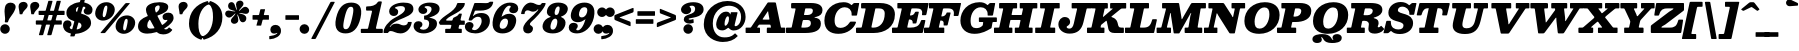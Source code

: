 SplineFontDB: 3.0
FontName: Besley-BlackItalic
FullName: Besley* Fatface Italic
FamilyName: Besley* Fatface
Weight: Black
Copyright: Copyright 2020 The Besley Project Authors (https://github.com/indestructible-type)
Version: 001.1
ItalicAngle: -13
UnderlinePosition: -200
UnderlineWidth: 100
Ascent: 1600
Descent: 400
InvalidEm: 0
LayerCount: 2
Layer: 0 0 "Back" 1
Layer: 1 0 "Fore" 0
PreferredKerning: 4
XUID: [1021 31 -699969567 16487490]
FSType: 0
OS2Version: 0
OS2_WeightWidthSlopeOnly: 0
OS2_UseTypoMetrics: 1
CreationTime: 1460762150
ModificationTime: 1649604248
PfmFamily: 17
TTFWeight: 900
TTFWidth: 5
LineGap: 0
VLineGap: 0
OS2TypoAscent: 2500
OS2TypoAOffset: 0
OS2TypoDescent: -850
OS2TypoDOffset: 0
OS2TypoLinegap: 0
OS2WinAscent: 2500
OS2WinAOffset: 0
OS2WinDescent: 850
OS2WinDOffset: 0
HheadAscent: 2500
HheadAOffset: 0
HheadDescent: -850
HheadDOffset: 0
OS2CapHeight: 1500
OS2XHeight: 1040
OS2FamilyClass: 1024
OS2Vendor: 'PfEd'
OS2UnicodeRanges: 00000001.00000000.00000000.00000000
Lookup: 5 0 0 "'calt' Contextual Alternates lookup 1" { "'calt' Contextual Alternates lookup 1-1"  } ['calt' ('DFLT' <'dflt' > 'grek' <'dflt' > 'latn' <'dflt' > ) ]
Lookup: 1 0 0 "'ss01' Style Set 1 lookup 2" { "'ss01' Style Set 1 lookup 2-1"  } ['ss01' ('DFLT' <'dflt' > 'grek' <'dflt' > 'latn' <'dflt' > ) ]
Lookup: 4 0 1 "'liga' Standard Ligatures lookup 0" { "Not your mama's contextual ligatures"  } ['liga' ('DFLT' <'dflt' > 'grek' <'dflt' > 'latn' <'dflt' > ) ]
Lookup: 1 0 0 "'onum' Oldstyle Figures lookup 6" { "'onum' Oldstyle Figures lookup 6-1" ("oldstyle") } ['onum' ('DFLT' <'dflt' > 'grek' <'dflt' > 'latn' <'dflt' > ) ]
Lookup: 1 0 0 "Tabular Numbers lookup" { "Tabular Numbers lookup"  } ['tnum' ('DFLT' <'dflt' > 'grek' <'dflt' > 'latn' <'dflt' > ) ]
Lookup: 258 0 0 "Kern like there's no tomorrow" { "Get it right" [150,0,5] } ['kern' ('DFLT' <'dflt' > 'grek' <'dflt' > 'latn' <'dflt' > ) ]
MarkAttachClasses: 1
DEI: 91125
KernClass2: 17 15 "Get it right"
 13 backslash A L
 3 B S
 5 D O Q
 1 E
 3 F P
 5 G g r
 7 H I M N
 3 J U
 5 K X Z
 3 T Y
 9 a h m n u
 15 b c e o p v w y
 5 d i l
 1 f
 7 k x z t
 9 slash W V
 3 A J
 23 B D E F H I K L M N P R
 7 C G O Q
 3 T Y
 1 U
 3 V W
 3 X Z
 13 a c d e o q s
 5 b l t
 19 f m n p r u y w i j
 3 h k
 1 v
 3 x z
 12 period comma
 0 {} 0 {} 0 {} 0 {} 0 {} 0 {} 0 {} 0 {} 0 {} 0 {} 0 {} 40 {} 0 {} 0 {} 0 {} 0 {} 40 {} 20 {} -140 {} -240 {} -140 {} -400 {} 60 {} -100 {} -100 {} -60 {} 0 {} -100 {} 60 {} 0 {} 0 {} 0 {} 0 {} 0 {} 0 {} -60 {} -40 {} 0 {} 0 {} 0 {} 0 {} 0 {} 0 {} 80 {} 0 {} 0 {} -140 {} -80 {} 0 {} -40 {} -60 {} -100 {} -60 {} 0 {} 0 {} 0 {} 0 {} 0 {} 0 {} 0 {} 0 {} 60 {} 0 {} 0 {} 0 {} 0 {} 60 {} 60 {} 0 {} 0 {} 0 {} 0 {} 0 {} 80 {} 0 {} 0 {} -240 {} 0 {} 0 {} 0 {} 0 {} 60 {} -40 {} -100 {} 60 {} 0 {} 60 {} 0 {} -58 {} -200 {} -20 {} -140 {} -60 {} 60 {} -60 {} 0 {} -100 {} -100 {} -40 {} 0 {} 20 {} -40 {} 0 {} -40 {} -40 {} 0 {} 40 {} 60 {} -60 {} 0 {} 0 {} 60 {} 0 {} -100 {} 0 {} -100 {} 0 {} -60 {} 40 {} 0 {} 0 {} -200 {} 0 {} -60 {} 60 {} 60 {} 140 {} 0 {} -100 {} 60 {} -60 {} 60 {} -100 {} -40 {} -100 {} 0 {} 100 {} 60 {} -100 {} 100 {} 0 {} 0 {} 60 {} 0 {} 0 {} -60 {} 0 {} -60 {} 100 {} 0 {} 0 {} -200 {} 60 {} 0 {} 0 {} 40 {} 100 {} 100 {} -60 {} 40 {} 40 {} 40 {} 0 {} 0 {} -200 {} 0 {} 100 {} 60 {} 0 {} -60 {} -60 {} -160 {} 100 {} 0 {} 0 {} -80 {} 0 {} -40 {} 40 {} 0 {} 0 {} 0 {} 0 {} 0 {} -60 {} -60 {} -200 {} 0 {} -40 {} 0 {} -40 {} -20 {} 0 {} 0 {} 0 {} 0 {} 0 {} 0 {} -60 {} -60 {} -60 {} -60 {} 0 {} 0 {} 0 {} -40 {} -20 {} -60 {} 60 {} 0 {} 0 {} -140 {} 240 {} 200 {} 300 {} 240 {} 340 {} 200 {} -40 {} 0 {} 0 {} 0 {} 0 {} -60 {} -100 {} 60 {} 0 {} 0 {} 0 {} -40 {} -100 {} -200 {} 40 {} -20 {} 0 {} 0 {} 0 {} 0 {} 60 {} 0 {} 0 {} -400 {} 0 {} -100 {} 100 {} 0 {} 100 {} 120 {} -100 {} 0 {} -100 {} 80 {} 0 {} 0 {} 0 {}
ContextSub2: class "'calt' Contextual Alternates lookup 1-1" 6 6 6 2
  Class: 1 R
  Class: 5 R.alt
  Class: 41 A B D E F H I K L M N P X b h i k l m n x
  Class: 1 f
  Class: 1 t
  BClass: 1 R
  BClass: 5 R.alt
  BClass: 41 A B D E F H I K L M N P X b h i k l m n x
  BClass: 1 f
  BClass: 1 t
  FClass: 1 R
  FClass: 5 R.alt
  FClass: 41 A B D E F H I K L M N P X b h i k l m n x
  FClass: 1 f
  FClass: 1 t
 2 0 0
  ClsList: 1 3
  BClsList:
  FClsList:
 1
  SeqLookup: 0 "'ss01' Style Set 1 lookup 2"
 2 0 0
  ClsList: 4 5
  BClsList:
  FClsList:
 1
  SeqLookup: 1 "'ss01' Style Set 1 lookup 2"
  ClassNames: "All_Others" "1" "2" "3" "4" "5"
  BClassNames: "All_Others" "1" "2" "3" "4" "5"
  FClassNames: "All_Others" "1" "2" "3" "4" "5"
EndFPST
LangName: 1033 "" "" "Fatface Italic" "" "" "" "" "" "indestructible type*" "Owen Earl" "" "https://indestructibletype.com/Home.html" "https://ewonrael.github.io" "This Font Software is licensed under the SIL Open Font License, Version 1.1. This license is available with a FAQ at: https://scripts.sil.org/OFL" "https://scripts.sil.org/OFL" "" "Besley*"
Encoding: UnicodeBmp
UnicodeInterp: none
NameList: AGL For New Fonts
DisplaySize: -96
AntiAlias: 1
FitToEm: 1
WinInfo: 272 16 4
BeginPrivate: 0
EndPrivate
Grid
-2000 -300 m 0
 4000 -300 l 1024
-2000 1120 m 0
 4000 1120 l 1024
  Named: "Numbers"
-2000 -500 m 0
 4000 -500 l 1024
  Named: "Decenders"
-2000 1040 m 0
 4000 1040 l 1024
  Named: "LOWER CASE"
-2000 -20 m 0
 4000 -20 l 1024
  Named: "Overflow"
-1982 1500 m 0
 4018 1500 l 1024
  Named: "CAPITAL HIGHT"
EndSplineSet
TeXData: 1 0 0 314572 157286 104857 545260 1048576 104857 783286 444596 497025 792723 393216 433062 380633 303038 157286 324010 404750 52429 2506097 1059062 262144
AnchorClass2: "Anchor-3"""  "Anchor-2"""  "Anchor-1"""  "Anchor-0""" 
BeginChars: 65555 457

StartChar: ampersand
Encoding: 38 38 0
GlifName: ampersand
Width: 1840
Flags: HMW
LayerCount: 2
Fore
SplineSet
1366 648 m 0
 1276 648 1228 716 1228 812 c 0
 1228 952 1380 1018 1518 1018 c 0
 1694 1018 1780 912 1780 750 c 0
 1780 592.057743823 1602.1640421 400.009961474 1351.09998934 246.00000677 c 0
 1311.3539055 221.618608857 1283.15097693 203.652111714 1349 187.474731945 c 0
 1365.4269589 183.439058518 1384.72419268 182 1408 182 c 0
 1439.52480678 182 1480.06379444 202.281906988 1515.23929846 241.999975991 c 0
 1542.28663584 272.540206828 1539.00436668 294.694424795 1577 266.418604651 c 2
 1689 183.069767442 l 2
 1718.43802661 161.162398802 1721.64825957 159.483331224 1699.0000055 128.606739163 c 0
 1604.99542867 0.449356223599 1445.5256532 -70 1262 -70 c 0
 1165.31213967 -70 1057.2214786 -49.3872448059 972.00000411 24.0771689139 c 0
 932.798570993 57.8704154879 920.947688474 47.7343122351 864.000014672 31.412735293 c 0
 728.777835911 -7.34282832529 590.941087483 -30 460 -30 c 0
 174 -30 2 114 2 320 c 0
 2 606.912025 206.473434152 733.193348493 437.64488715 827 c 0
 491.357683982 848.796020004 502.099586333 844.609936135 474.031662269 896 c 0
 429.573020248 977.400122347 398 1077.76726834 398 1166 c 4
 398 1406 708 1540 1080 1540 c 0
 1334 1540 1512 1458 1512 1310 c 0
 1512 1076.81890918 1279.93341827 985.529956906 1034.00000751 893.991589985 c 0
 967.943740956 869.40492343 960.642213021 872.35544203 992.575757576 810 c 2
 1175.91515152 452 l 2
 1204.22479074 396.720822811 1204.35336423 390.795302932 1254.99998798 425.876574129 c 0
 1390.27969247 519.580431332 1470 615.499900126 1470 642 c 0
 1470 654 1468 660 1458 660 c 0
 1440 660 1434 648 1366 648 c 0
462 380 m 0
 462 256 522 220 630 220 c 0
 682.254280809 220 733.016581636 224.266130258 781.999980128 231.947691162 c 0
 842.392964288 241.418499645 826.803295941 250.10411033 803.920844327 292 c 2
 623.137203166 623 l 2
 591.296914148 681.29695429 584.357339516 671.146793998 544.659618348 622 c 0
 493.125911544 558.199953101 462 479.860648827 462 380 c 0
1084 1310 m 0
 1084 1344 1072 1380 1026 1380 c 0
 952 1380 848 1326 848 1220 c 0
 848 1175.14092314 857.856343397 1130.28184628 879.148124712 1067 c 0
 895.29329223 1019.01453585 897.374002336 1015.38000764 937.367045675 1044 c 0
 1026.22115101 1107.58615409 1084 1189.83606097 1084 1310 c 0
EndSplineSet
EndChar

StartChar: period
Encoding: 46 46 1
GlifName: period
Width: 610
Flags: HMW
LayerCount: 2
Fore
SplineSet
-70 200 m 0
 -70 332 38 440 170 440 c 0
 302 440 410 332 410 200 c 0
 410 68 302 -40 170 -40 c 0
 38 -40 -70 68 -70 200 c 0
EndSplineSet
EndChar

StartChar: zero
Encoding: 48 48 2
GlifName: zero
Width: 1364
Flags: HMW
LayerCount: 2
Fore
SplineSet
105.151367188 750 m 0
 235.822265625 1316 496.919921875 1520 862.919921875 1520 c 4
 1228.91992188 1520 1455.82226562 1316 1325.15136719 750 c 0
 1194.47949219 184 923.3828125 -20 577.3828125 -20 c 4
 231.3828125 -20 -25.5205078125 184 105.151367188 750 c 0
525.151367188 750 m 0
 422.645507812 306 457.865234375 190 585.865234375 190 c 0
 723.865234375 190 802.645507812 306 905.151367188 750 c 0
 1007.65625 1194 982.4375 1310 844.4375 1310 c 0
 716.4375 1310 627.65625 1194 525.151367188 750 c 0
EndSplineSet
Substitution2: "Tabular Numbers lookup" uniFF10
Substitution2: "'onum' Oldstyle Figures lookup 6-1" zero.oldstyle
EndChar

StartChar: one
Encoding: 49 49 3
GlifName: one
Width: 1200
VWidth: 2310
Flags: HMW
LayerCount: 2
Fore
SplineSet
-10 65 m 2
 -10 166 l 2
 -10 208 0 210 43 210 c 2
 295 210 l 2
 344 210 349.538707262 219.456916712 360 264 c 2
 550 1073 l 2
 550 1113 541 1120 503 1120 c 2
 299 1120 l 2
 266 1120 254 1123 254 1159 c 2
 254 1279 l 2
 254 1333 286 1330 333 1331 c 0
 517 1335 716 1360 829 1535 c 0
 848.656037146 1565.44076549 871 1580 923 1580 c 2
 989 1580 l 2
 1032 1580 1048.91087307 1572.9620243 1040 1534 c 2
 750 266 l 2
 738.263728158 214.684163118 760 210 815 210 c 2
 1037 210 l 2
 1070 210 1090 206 1090 170 c 2
 1090 59 l 2
 1090 10 1088 0 1039 0 c 2
 55 0 l 2
 -3 0 -10 5 -10 65 c 2
EndSplineSet
Substitution2: "Tabular Numbers lookup" uniFF11
Substitution2: "'onum' Oldstyle Figures lookup 6-1" one.oldstyle
EndChar

StartChar: two
Encoding: 50 50 4
GlifName: two
Width: 1425
VWidth: 2310
Flags: HMW
LayerCount: 2
Fore
SplineSet
1334 510 m 0
 1273 191 1043 -20 775 -20 c 0
 541 -20 431 100 285 100 c 0
 228 100 191 74 168 34 c 0
 152 7 158 0 113 0 c 2
 -29 0 l 2
 -68 0 -74.1666650636 4.0003654918 -74 42 c 0
 -73 270 173.820258048 588.758297105 469 748 c 0
 697 871 999 1022 999 1200 c 4
 999 1298 937 1346 789 1346 c 0
 661 1346 497 1298 497 1254 c 0
 497 1218 659 1228 659 1056 c 0
 659 922 554 850 440 850 c 0
 322 850 207 926 207 1082 c 0
 207 1356 565 1520 919 1520 c 0
 1221 1520 1421 1450 1421 1190 c 0
 1421 910 1010 792 709 660 c 0
 541 586 403 501 340 441 c 0
 288.078754872 391.551195117 220.945463102 307.380162696 242 301 c 0
 275 291 284 356 366 414 c 0
 418.5625 451.177734375 519 469 585 469 c 0
 755 469 785 381 937 381 c 0
 1044 381 1125 431 1138 510 c 0
 1144 552 1139 554 1187 554 c 2
 1293 554 l 2
 1337 554 1341.88841024 551.252506033 1334 510 c 0
EndSplineSet
Substitution2: "Tabular Numbers lookup" uniFF12
Substitution2: "'onum' Oldstyle Figures lookup 6-1" two.oldstyle
EndChar

StartChar: three
Encoding: 51 51 5
GlifName: three
Width: 1235
VWidth: 2310
Flags: HMW
LayerCount: 2
Fore
SplineSet
-20 348 m 0
 -20 484 70 590 218 590 c 0
 352 590 422 518 422 424 c 0
 422 292 297 292 297 246 c 0
 297 192 394 164 472 164 c 0
 620 164 758 262 758 470 c 0
 758 606 689 655 556 670 c 0
 518.121902014 674.271965938 504 663 504 707 c 2
 504 838 l 2
 504 877 513 869 547 872 c 0
 731 886 878 1055 878 1202 c 0
 878 1310 780 1346 652 1346 c 0
 594 1346 528 1330 528 1296 c 0
 528 1250 662 1260 662 1118 c 0
 662 1034 582 952 458 952 c 0
 340 952 220 1028 220 1174 c 0
 220 1368 468 1520 782 1520 c 0
 1114 1520 1280 1402 1280 1212 c 0
 1280 988 1065 868 844 798 c 0
 800 784 770 789 770 775 c 0
 770 758 789 766 844 752 c 0
 1082 689 1150 621 1150 460 c 0
 1150 160 784 -20 482 -20 c 0
 158 -20 -20 154 -20 348 c 0
EndSplineSet
Substitution2: "Tabular Numbers lookup" uniFF13
Substitution2: "'onum' Oldstyle Figures lookup 6-1" three.oldstyle
EndChar

StartChar: four
Encoding: 52 52 6
GlifName: four
Width: 1310
VWidth: 2310
Flags: HMW
LayerCount: 2
Fore
SplineSet
1140 164 m 2
 1140 36 l 2
 1140 3 1132 0 1098 0 c 2
 366 0 l 6
 319 0 310 1 310 48 c 6
 310 165 l 6
 310 201 317 210 354 210 c 6
 533 210 l 2
 577 210 578.756473946 219.724342036 590 262 c 2
 615 356 l 2
 628.479019131 406.681111933 600 410 546 410 c 2
 88 410 l 2
 45 410 45 418 31 444 c 2
 0 502 l 2
 -12 523 -5 532 6 554 c 0
 163 868 795 1048 898 1444 c 0
 909 1486 910 1500 966 1500 c 2
 1236 1500 l 2
 1289 1500 1298 1495 1290 1448 c 0
 1226 1062 577 911 381 692 c 0
 354 662 329 620 407 620 c 2
 632 620 l 2
 667 620 666.836248013 633.723370429 680 664 c 2
 695 710 l 2
 712.02734375 749.162109375 711 754 742 771 c 0
 808 806 947 854 988 940 c 0
 997 960 1003 970 1034 970 c 2
 1100 970 l 2
 1131 970 1147.04837355 967.557695538 1140 938 c 2
 1078 678 l 2
 1070.50036392 646.549913219 1087 620 1124 620 c 2
 1254 620 l 2
 1286 620 1290 612 1290 582 c 2
 1290 466 l 2
 1290 420 1290 410 1244 410 c 2
 1059 410 l 2
 1018 410 1015.77894342 403.45747471 1005 362 c 2
 979 262 l 2
 967.97751967 219.605844886 984 210 1031 210 c 2
 1096 210 l 2
 1135 210 1140 204 1140 164 c 2
EndSplineSet
Substitution2: "Tabular Numbers lookup" uniFF14
Substitution2: "'onum' Oldstyle Figures lookup 6-1" four.oldstyle
EndChar

StartChar: five
Encoding: 53 53 7
GlifName: five
Width: 1300
VWidth: 2310
Flags: HMW
LayerCount: 2
Fore
SplineSet
-5 318 m 0
 -5 464 95 550 223 550 c 0
 347 550 427 468 427 384 c 0
 427 292 353 252 353 206 c 0
 353 162 409 144 487 144 c 0
 645 144 833 392 833 600 c 0
 833 768 755 812 637 812 c 0
 558 812 446 763 360 655 c 0
 344 634 333 624 294 624 c 2
 230 624 l 2
 176 624 181 642 186 686 c 2
 458 1460 l 2
 470.435717469 1495.38693133 472 1500 514 1500 c 2
 789 1500 l 2
 990 1500 1152 1468 1218 1543 c 0
 1231 1558 1241 1564 1272 1564 c 2
 1377 1564 l 2
 1403 1564 1414 1557 1409 1534 c 2
 1401 1500 l 2
 1365 1336 1229 1120 755 1120 c 2
 530 1120 l 2
 492 1120 494.503469854 1108.95479161 483 1078 c 2
 428 930 l 2
 413.78125 894.926757812 388 850 396 846 c 0
 411 837 432 872 464 896 c 0
 540 952 670 1000 811 1000 c 4
 1113 1000 1245 830 1245 600 c 0
 1245 260 909 -20 527 -20 c 0
 223 -20 -5 114 -5 318 c 0
EndSplineSet
Substitution2: "Tabular Numbers lookup" uniFF15
Substitution2: "'onum' Oldstyle Figures lookup 6-1" five.oldstyle
EndChar

StartChar: six
Encoding: 54 54 8
GlifName: six
Width: 1330
VWidth: 2310
Flags: HMW
LayerCount: 2
Fore
SplineSet
989 1322 m 4
 989 1348.68359375 961 1366 913 1366 c 4
 795 1366 640 1197 543 864 c 4
 533 829 525 815 531 811 c 4
 539 806 546 822 571 842 c 4
 659 914 784 960 914 960 c 4
 1136 960 1317 810 1245 500 c 4
 1160 130 875 -20 573 -20 c 4
 251 -20 -21 170 111 740 c 4
 222 1220 577 1520 949 1520 c 4
 1233 1520 1362 1386 1362 1222 c 4
 1362 1082 1260 990 1131 990 c 4
 997 990 910 1052 910 1146 c 4
 910 1250 989 1276 989 1322 c 4
839 470 m 4
 882 658 813 722 705 722 c 4
 599 722 483 620 446 460 c 4
 410 302 448 210 576 210 c 4
 694 210 798 292 839 470 c 4
EndSplineSet
Substitution2: "Tabular Numbers lookup" uniFF16
EndChar

StartChar: seven
Encoding: 55 55 9
GlifName: seven
Width: 1203
VWidth: 2310
Flags: HMW
LayerCount: 2
Fore
SplineSet
155 982 m 0
 215 1317 434 1520 635 1520 c 0
 829 1520 889 1400 1055 1400 c 0
 1123 1400 1156 1427 1176 1471 c 0
 1184 1489 1187 1500 1215 1500 c 2
 1344 1500 l 2
 1379 1500 1385 1493 1380 1460 c 0
 1357 1305 1056 933 841 726 c 0
 697.7670725 588.096669802 593 512 593 444 c 0
 593 358 749 378 749 216 c 0
 749 102 659 -20 511 -20 c 0
 363 -20 259 54 259 222 c 0
 259 400 424.728515625 578.790039062 613 752 c 0
 713 844 861 975 967 1100 c 4
 999.73046875 1138.59667969 1021 1176 1011 1186 c 4
 996 1201 972 1159 943 1136 c 4
 896 1098 839 1066 755 1066 c 4
 635 1066 585 1134 483 1134 c 0
 396 1134 341 1082 331 980 c 0
 329 957 336 946 308 946 c 2
 192 946 l 2
 162 946 150.060477997 954.42100215 155 982 c 0
EndSplineSet
Substitution2: "Tabular Numbers lookup" uniFF17
Substitution2: "'onum' Oldstyle Figures lookup 6-1" seven.oldstyle
EndChar

StartChar: eight
Encoding: 56 56 10
GlifName: eight
Width: 1290
VWidth: 2310
Flags: HMW
LayerCount: 2
Fore
SplineSet
442.505859375 444 m 0
 394.485351562 236 441.248046875 170 539.248046875 170 c 0
 627.248046875 170 704.485351562 236 752.505859375 444 c 0
 791.291015625 612 754.224609375 720 666.224609375 720 c 0
 568.224609375 720 481.291015625 612 442.505859375 444 c 0
253.189453125 1140 m 0
 303.98046875 1360 488.919921875 1520 810.919921875 1520 c 0
 1142.91992188 1520 1333.98046875 1360 1283.18945312 1140 c 0
 1249.48339844 994 1145.08886719 897 1009.390625 842 c 0
 975.159179688 828 949.235351562 824 946.002929688 810 c 0
 943.232421875 798 967.84765625 792 994.077148438 780 c 0
 1133.30175781 716 1206.44335938 591 1166.96484375 420 c 0
 1106.93847656 160 897.3828125 -20 535.3828125 -20 c 4
 173.3828125 -20 -23.0615234375 160 36.96484375 420 c 0
 78.5205078125 600 212.764648438 731 394.385742188 790 c 0
 417.001953125 797 430.001953125 797 433.46484375 812 c 0
 436.697265625 826 413.927734375 827 401.08203125 832 c 0
 278.087890625 884 217.173828125 984 253.189453125 1140 c 0
645.109375 1105 m 0
 610.940429688 957 649.78125 900 707.78125 900 c 0
 785.78125 900 830.940429688 957 865.109375 1105 c 0
 899.278320312 1253 885.0546875 1330 817.0546875 1330 c 0
 749.0546875 1330 679.278320312 1253 645.109375 1105 c 0
EndSplineSet
Substitution2: "Tabular Numbers lookup" uniFF18
EndChar

StartChar: nine
Encoding: 57 57 11
GlifName: nine
Width: 1330
VWidth: 2310
Flags: HMW
LayerCount: 2
Fore
SplineSet
411 178 m 4
 411 151.31640625 439 134 487 134 c 4
 605 134 760 303 857 636 c 4
 867 671 875 685 869 689 c 4
 861 694 854 678 829 658 c 4
 741 586 616 540 486 540 c 4
 264 540 83 690 155 1000 c 4
 240 1370 525 1520 827 1520 c 4
 1149 1520 1421 1330 1289 760 c 4
 1178 280 823 -20 451 -20 c 4
 167 -20 38 114 38 278 c 4
 38 418 140 510 269 510 c 4
 403 510 490 448 490 354 c 4
 490 250 411 224 411 178 c 4
561 1030 m 4
 518 842 587 778 695 778 c 4
 801 778 917 880 954 1040 c 4
 990 1198 952 1290 824 1290 c 4
 706 1290 602 1208 561 1030 c 4
EndSplineSet
Substitution2: "Tabular Numbers lookup" uniFF19
Substitution2: "'onum' Oldstyle Figures lookup 6-1" nine.oldstyle
EndChar

StartChar: A
Encoding: 65 65 12
GlifName: A_
Width: 2020
Flags: HMW
AnchorPoint: "Anchor-3" 1396 0 basechar 0
AnchorPoint: "Anchor-2" 656 0 basechar 0
AnchorPoint: "Anchor-0" 1198 1500 basechar 0
LayerCount: 2
Fore
SplineSet
931 994 m 2
 755 732 l 2
 728 691 710 670 794 670 c 2
 1002 670 l 2
 1061 670 1077 665 1067 718 c 2
 1018 988 l 2
 1007 1046 1016 1083 996 1083 c 0
 979.630859375 1083 962 1041 931 994 c 2
-120 40 m 2
 -120 236 l 2
 -120 266 -111 270 -80 270 c 2
 104 270 l 2
 145 270 145 279 161 302 c 2
 958 1482 l 2
 981 1516 981 1530 1040 1530 c 2
 1308 1530 l 2
 1398 1530 1392 1519 1407 1446 c 2
 1643 306 l 2
 1650 272 1649 270 1690 270 c 2
 1822 270 l 2
 1853 270 1860 265 1860 232 c 2
 1860 46 l 2
 1860 8 1857 0 1820 0 c 2
 984 0 l 2
 951 0 940 3 940 38 c 2
 940 206 l 2
 940 251 944 270 993 270 c 2
 1112 270 l 2
 1154 270 1149 274 1143 308 c 2
 1132 368 l 2
 1122 419 1111 420 1050 420 c 2
 608 420 l 2
 550 420 544 416 522 382 c 2
 474 310 l 2
 449 272 440 270 506 270 c 2
 558 270 l 2
 592 270 600 256 600 220 c 2
 600 56 l 2
 600 8 598 0 550 0 c 2
 -72 0 l 2
 -111 0 -120 1 -120 40 c 2
EndSplineSet
EndChar

StartChar: B
Encoding: 66 66 13
GlifName: B_
Width: 1744
Flags: HMW
AnchorPoint: "Anchor-2" 686 0 basechar 0
AnchorPoint: "Anchor-0" 1028 1500 basechar 0
LayerCount: 2
Fore
SplineSet
864 0 m 2
 -32 0 l 2
 -91 0 -100 1 -100 60 c 2
 -100 222 l 2
 -100 257 -97 270 -59 270 c 2
 122 270 l 2
 183 270 182 274 193 324 c 2
 373 1168 l 2
 385 1226 381 1230 302 1230 c 2
 232 1230 l 2
 164 1230 156 1238 156 1304 c 2
 156 1429 l 2
 156 1492 175 1500 234 1500 c 2
 1144 1500 l 2
 1526 1500 1724 1380 1724 1140 c 0
 1724 952 1607 858 1412 808 c 0
 1356 794 1322 803 1322 781 c 4
 1322 762 1346 769 1400 757 c 0
 1560 720 1644 644 1644 470 c 0
 1644 150 1386 0 864 0 c 2
844 270 m 2
 1056 270 1144 352 1144 490 c 0
 1144 628 1056 650 964 650 c 2
 804 650 l 2
 749 650 741 642 731 596 c 2
 673 322 l 2
 662 272 668 270 730 270 c 2
 844 270 l 2
832 900 m 2
 984 900 l 2
 1116 900 1244 972 1244 1110 c 0
 1244 1208 1176 1230 1104 1230 c 2
 910 1230 l 2
 860 1230 864 1222 856 1182 c 2
 805 944 l 2
 799 914 791 900 832 900 c 2
EndSplineSet
EndChar

StartChar: C
Encoding: 67 67 14
GlifName: C_
Width: 1734
Flags: HMW
AnchorPoint: "Anchor-2" 777 0 basechar 0
AnchorPoint: "Anchor-0" 1150 1500 basechar 0
LayerCount: 2
Fore
SplineSet
1638.00001111 497.145956387 m 0
 1539.10188049 231.722940181 1233.38413894 -40 770 -40 c 0
 364 -40 70 160 70 620 c 0
 70 1122 454 1540 1030 1540 c 0
 1187.30747029 1540 1299.86080088 1496.94538458 1378.00000097 1432.26235842 c 0
 1413.41759481 1402.94394786 1415.2657007 1377.39590543 1452 1412.38095238 c 2
 1502 1460 l 2
 1526.16723475 1483.01641405 1532.29918511 1500 1582 1500 c 2
 1770 1500 l 2
 1813.60988983 1500 1812.22070312 1494.17578125 1805.25683594 1457 c 2
 1705.36507937 920 l 2
 1698.63569776 884.071945676 1695.20996094 870 1650 870 c 2
 1474 870 l 2
 1432.47558594 870 1427.51825317 872.70312814 1430.23861677 907.999881714 c 0
 1449.58542562 1159.02498134 1282.32510928 1288 1086 1288 c 0
 784 1288 580 980 580 630 c 0
 580 346 710 256 878 256 c 4
 1049.38241928 256 1217.57777978 351.611763141 1319.99999538 510.119835309 c 0
 1341.48845227 543.375256078 1348.12792969 570 1406 570 c 2
 1568 570 l 2
 1650.9453125 570 1661.15612735 559.292391086 1638.00001111 497.145956387 c 0
EndSplineSet
EndChar

StartChar: D
Encoding: 68 68 15
GlifName: D_
Width: 1916
Flags: HMW
AnchorPoint: "Anchor-2" 793 0 basechar 0
AnchorPoint: "Anchor-0" 1168 1500 basechar 0
LayerCount: 2
Fore
SplineSet
-100 53 m 2
 -100 217 l 2
 -100 267.43359375 -78.0950173288 270 -32 270 c 2
 124 270 l 2
 176.032226562 270 184.496910457 274.204267769 193.413333333 316 c 2
 373.599609375 1165 l 2
 386.938476562 1227.52539062 387.26981071 1230 312 1230 c 2
 220 1230 l 2
 163.142578125 1230 154 1231.07598312 154 1288 c 2
 154 1434 l 6
 154 1492.31152344 173.561954634 1500 228 1500 c 2
 1086 1500 l 2
 1672 1500 1846 1216 1846 930 c 0
 1846 284 1332 0 786 0 c 2
 -38 0 l 2
 -83.0511346307 0 -100 4.4169921875 -100 53 c 2
734 270 m 2
 786 270 l 2
 1094 270 1336 526 1336 970 c 0
 1336 1174 1214 1230 1046 1230 c 2
 922 1230 l 2
 869.612746639 1230 868.194211565 1229.03536671 859.013333333 1186 c 2
 675.12 324 l 2
 665.281638393 277.882679968 674.877929688 270 734 270 c 2
EndSplineSet
EndChar

StartChar: E
Encoding: 69 69 16
GlifName: E_
Width: 1618
Flags: HMW
AnchorPoint: "Anchor-3" 1298 50 basechar 0
AnchorPoint: "Anchor-2" 676 0 basechar 0
AnchorPoint: "Anchor-0" 1008 1500 basechar 0
LayerCount: 2
Fore
SplineSet
744.24 654 m 2
 670.8 330 l 2
 660.410995849 284.166158156 654.123046875 270 716 270 c 2
 816 270 l 2
 1073.10829019 270 1252.73228161 328.113224069 1339.99998522 594.712006055 c 0
 1353.67429275 636.486380547 1356.77539062 650 1416 650 c 2
 1514 650 l 2
 1579.38867188 650 1572.84653547 635.358914678 1562.21538462 586 c 2
 1449.78461538 64 l 2
 1438.02027961 9.37986960023 1432.62207031 0 1364 0 c 2
 -54 0 l 2
 -91.6896834186 0 -100 3.8125 -100 44 c 2
 -100 209 l 2
 -100 265.934570312 -91.0139795134 270 -36 270 c 2
 106 270 l 2
 167.149414062 270 177.740938265 272.386492344 188.986666667 322 c 2
 382.56 1176 l 2
 391.441365968 1215.18249692 396.391601562 1230 343 1230 c 2
 224 1230 l 2
 183.563444711 1230 168 1230.36523438 168 1274 c 2
 168 1466 l 2
 168 1496.05602257 174.796875 1500 206 1500 c 2
 1682 1500 l 2
 1745.17089844 1500 1733.08428385 1476.20169164 1723.54098361 1430 c 2
 1626.87213115 962 l 2
 1616.02695331 909.495567592 1615.01367188 890 1548 890 c 2
 1442 890 l 2
 1387.52636719 890 1397.06245061 910.722715297 1402.43154205 950 c 0
 1431.80256965 1164.86209085 1343.12811045 1230 1120 1230 c 2
 926 1230 l 2
 890.822489831 1230 874.212220337 1226.43777782 867.360351562 1196 c 2
 799.827148438 896 l 2
 796.243003885 880.07830051 803.290039062 876.544921875 814 876.544921875 c 2
 814.68359375 876.544921875 l 2
 919.008789062 876.544921875 986.237563219 916.117353003 1028 995.401423983 c 0
 1050.3917056 1037.91105017 1048.91113281 1066 1120 1066 c 2
 1186 1066 l 2
 1243.78222656 1066 1244.5222052 1059.29308516 1234.54237288 1014 c 2
 1128.33898305 532 l 2
 1118.4128548 486.950648724 1113.95117188 476 1056 476 c 2
 974 476 l 2
 925.567382812 476 930.761269932 487.735136619 933.301480322 524.000047448 c 0
 940.430467181 625.775897891 869.893554688 676 773 676 c 2
 770 676 l 2
 751.5859375 676 747.419013597 668.025059986 744.24 654 c 2
EndSplineSet
EndChar

StartChar: F
Encoding: 70 70 17
GlifName: F_
Width: 1638
Flags: HMW
AnchorPoint: "Anchor-2" 376 0 basechar 0
AnchorPoint: "Anchor-0" 1058 1500 basechar 0
LayerCount: 2
Fore
SplineSet
-100 37 m 2
 -100 220 l 2
 -100 261.408203125 -98.3591755336 270 -57 270 c 2
 105 270 l 2
 154.439974764 270 159.159179688 274.818359375 168.266601562 315 c 2
 364.146666667 1183 l 2
 372.512130658 1219.90645879 374.580078125 1230 325 1230 c 2
 201 1230 l 2
 149.815322289 1230 148 1238.45410156 148 1290 c 2
 148 1458 l 2
 148 1490.92578125 149.087890625 1500 182 1500 c 2
 1696 1500 l 2
 1755.91015625 1500 1756.53436641 1493.19527261 1746.36923077 1446 c 2
 1630.06153846 906 l 2
 1622.20243322 869.511297103 1619.66796875 850 1572 850 c 2
 1430 850 l 2
 1375.35058594 850 1382.32633369 865.540419095 1388.47269846 906.00000391 c 0
 1423.80154333 1138.55867064 1325.91309571 1230 1090 1230 c 2
 916 1230 l 2
 870.508129329 1230 854.318359375 1226.69726562 845.546875 1188 c 2
 771.387023269 862 l 2
 768.980075428 851.38106707 764.438476562 826.889648438 782 826.889648438 c 2
 783.428710938 826.889648438 l 2
 906.575195312 826.889648438 987.487053453 891.506234175 1028.00000134 1001.88057036 c 0
 1035.5361449 1022.41220002 1033.81877564 1026 1063 1026 c 2
 1189 1026 l 2
 1232.56054688 1026 1234.58266137 1020.24206183 1226.4 987 c 2
 1084.12307692 409 l 2
 1076.95721697 379.888693925 1068.47558594 376 1031 376 c 2
 919 376 l 2
 875.90234375 376 877.997698565 384.136558957 881.635909914 419 c 0
 898.271516641 578.411985335 849.526367188 626 736 626 c 2
 735 626 l 2
 725.041015625 626 716.648420836 620.507738982 714.946666667 613 c 2
 644.226666667 301 l 2
 638.022517001 273.628751473 642.736328125 270 678 270 c 2
 878 270 l 2
 912.788075233 270 914 261.03125 914 226 c 2
 914 38 l 2
 914 1.78223462457 905.529296875 0 869 0 c 2
 -54 0 l 2
 -86.1600210041 0 -100 1.7109375 -100 37 c 2
EndSplineSet
EndChar

StartChar: G
Encoding: 71 71 18
GlifName: G_
Width: 1914
Flags: HMW
AnchorPoint: "Anchor-2" 747 0 basechar 0
AnchorPoint: "Anchor-0" 1150 1500 basechar 0
LayerCount: 2
Fore
SplineSet
1048 780 m 2
 1848 780 l 2
 1889.36096845 780 1894 773.864257812 1894 731 c 2
 1894 603 l 2
 1894 557.204468281 1889.65917969 550 1842 550 c 2
 1730 550 l 2
 1689.08789062 550 1679.90469565 547.475826048 1673.63636364 513 c 2
 1631.81818182 283 l 2
 1621.54159069 226.478748789 1602.24432666 232.037368653 1554 204.820125836 c 0
 1411.76178565 124.575830061 1158.80581311 -40 768 -40 c 0
 352 -40 70 214 70 620 c 0
 70 1122 454 1540 1030 1540 c 0
 1184.64315198 1540 1296.03532866 1498.3914668 1374.00000097 1435.53025252 c 0
 1419.20418234 1399.08310731 1416.06675548 1378.15881474 1462 1421.9047619 c 2
 1520 1477.14285714 l 2
 1537.2622729 1493.58311705 1551.74609375 1500 1588 1500 c 2
 1762 1500 l 2
 1807.35398626 1500 1813.02832031 1495.48828125 1805.44433594 1455 c 2
 1705.42871094 925 l 2
 1696.22558594 875.868164062 1687.30336982 870 1630 870 c 2
 1486 870 l 2
 1432.47265625 870 1428.35112488 872.315758177 1430.97184152 918.999883435 c 0
 1444.65765337 1162.79203704 1279.43676617 1288 1086 1288 c 0
 784 1288 580 980 580 630 c 0
 580 366 652 244 850 244 c 0
 981.34940712 244 1065.43986587 270.780070742 1154 348.107417729 c 0
 1177.09458751 368.272734772 1187.75093547 378.311895947 1193.75409836 419 c 2
 1206.80371094 511 l 2
 1211.4296875 542.359375 1210.78599034 550 1176 550 c 2
 1040 550 l 2
 1002.58398438 550 994 551.646469577 994 589 c 2
 994 739 l 2
 994 779.727539062 1010.71886145 780 1048 780 c 2
EndSplineSet
EndChar

StartChar: H
Encoding: 72 72 19
GlifName: H_
Width: 1966
Flags: HMW
AnchorPoint: "Anchor-2" 866 0 basechar 0
AnchorPoint: "Anchor-0" 1245 1500 basechar 0
LayerCount: 2
Fore
SplineSet
-100 45 m 6
 -100 207 l 6
 -100 264.814453125 -94.188174092 270 -38 270 c 6
 102 270 l 6
 165.534497841 270 161.702993721 278.014088099 172.5375 329 c 6
 355.7125 1191 l 6
 362.742872364 1224.08410524 360.438476562 1230 318 1230 c 6
 208 1230 l 6
 164.54038107 1230 156 1233.60742188 156 1279 c 6
 156 1437 l 6
 156 1497.83007812 166.289391965 1500 225 1500 c 6
 1018 1500 l 6
 1051.40562538 1500 1056 1493.70117188 1056 1459 c 6
 1056 1275 l 6
 1056 1230.68869214 1046.5234375 1230 1002 1230 c 6
 888 1230 l 6
 847.013272766 1230 842.162109375 1220.76660156 835 1187 c 6
 784.393939394 949 l 6
 776.932552686 913.824891232 772.637695312 900 820 900 c 6
 1248 900 l 6
 1282.8281137 900 1284.07382271 900.348021354 1290.15151515 929 c 6
 1345.84863281 1191 l 6
 1352.17089844 1220.80761719 1353.95888888 1230 1318 1230 c 6
 1232 1230 l 6
 1186.69194823 1230 1186 1239.4765625 1186 1285 c 6
 1186 1461 l 6
 1186 1494.10096449 1191.48535156 1500 1226 1500 c 6
 2014 1500 l 6
 2056.38378906 1500 2066 1499.46468873 2066 1457 c 6
 2066 1271 l 6
 2066 1236.4140625 2061.51371227 1230 2028 1230 c 6
 1880 1230 l 6
 1841.54437347 1230 1832.72949219 1223.43261719 1825.83789062 1191 c 6
 1641.2625 323 l 6
 1631.82605386 278.593194616 1630.89648438 270 1688 270 c 6
 1776 270 l 6
 1819.61297677 270 1830 267.561523438 1830 221 c 6
 1830 51 l 6
 1830 4.5146484375 1822.94498916 0 1778 0 c 6
 978 0 l 6
 941.782234625 0 940 8.470703125 940 45 c 6
 940 229 l 6
 940 265.52734375 947.52309232 270 982 270 c 6
 1102 270 l 6
 1155.63254752 270 1151.69297444 277.984151062 1160.81413613 321 c 6
 1221.88219895 609 l 6
 1230.48058332 649.550405271 1224.92285156 652 1174 652 c 6
 756 652 l 6
 721.642255561 652 720.841421959 651.252138128 714.85078534 623 c 6
 650.814136126 321 l 6
 643.34877929 285.793008503 637.622070312 270 686 270 c 6
 772 270 l 6
 810.99882725 270 820 266.614257812 820 225 c 6
 820 49 l 6
 820 0.4697265625 805.44695812 0 760 0 c 6
 -46 0 l 6
 -90.3779296875 0 -100 0.535072649809 -100 45 c 6
EndSplineSet
EndChar

StartChar: I
Encoding: 73 73 20
GlifName: I_
Width: 1146
Flags: HMW
AnchorPoint: "Anchor-3" 473 0 basechar 0
AnchorPoint: "Anchor-2" 473 0 basechar 0
AnchorPoint: "Anchor-0" 781 1500 basechar 0
LayerCount: 2
Fore
SplineSet
-40 33 m 2
 -40 239 l 2
 -40 269.356069403 -30.521484375 270 0 270 c 2
 208 270 l 2
 246.349996174 270 243.199329716 276.502995706 249.949333333 307 c 2
 445.37890625 1189 l 2
 453.046875 1223.64355469 450.402280982 1230 410 1230 c 2
 248 1230 l 2
 209.392400714 1230 206 1237.08007812 206 1277 c 2
 206 1464 l 2
 206 1493.50683594 212.155562191 1500 240 1500 c 2
 1154 1500 l 2
 1185.3529459 1500 1186 1490.52148438 1186 1459 c 2
 1186 1273 l 2
 1186 1234.70410156 1178.90069729 1230 1142 1230 c 2
 946 1230 l 2
 913.059805583 1230 914.008185268 1227.30993304 908.22 1201 c 2
 713.3 315 l 2
 704.543930134 275.199682426 707.034179688 270 758 270 c 2
 916 270 l 2
 952.734375 270 960 266.744602763 960 231 c 2
 960 51 l 2
 960 5.3701171875 954.230457332 0 910 0 c 2
 0 0 l 2
 -31.42578125 0 -40 1.65767780357 -40 33 c 2
EndSplineSet
EndChar

StartChar: J
Encoding: 74 74 21
GlifName: J_
Width: 1452
Flags: HMW
AnchorPoint: "Anchor-2" 408 0 basechar 0
AnchorPoint: "Anchor-0" 1070 1500 basechar 0
LayerCount: 2
Fore
SplineSet
-80 430 m 0
 -80 654 68 800 248 800 c 0
 398 800 506 698 506 562 c 0
 506 364 332 366 332 302 c 0
 332 288 348 220 472 220 c 0
 574 220 649 290 692 480 c 2
 848.970703125 1175 l 2
 859.682617188 1222.50488281 859.558144723 1230 802 1230 c 2
 626 1230 l 2
 589.265625 1230 582 1233.25539724 582 1269 c 2
 582 1459 l 2
 582 1498.21222404 590.466796875 1500 630 1500 c 2
 1522 1500 l 2
 1577.43692206 1500 1592 1496.28808594 1592 1437 c 2
 1592 1289 l 2
 1592 1236.15429688 1587.43319287 1230 1536 1230 c 2
 1398 1230 l 2
 1333.45652389 1230 1335.80060572 1223.68948476 1323.65625 1173 c 2
 1172 540 l 2
 1082 163 874 -30 472 -30 c 0
 158 -30 -80 170 -80 430 c 0
EndSplineSet
EndChar

StartChar: K
Encoding: 75 75 22
GlifName: K_
Width: 1860
Flags: HMW
AnchorPoint: "Anchor-2" 860 0 basechar 0
AnchorPoint: "Anchor-0" 1230 1500 basechar 0
LayerCount: 2
Fore
SplineSet
-100 48 m 6
 -100 215 l 2
 -100 265.79296875 -90.9810186537 270 -42 270 c 2
 76 270 l 2
 123.665002887 270 122.264615322 273.930069643 130.64 312 c 2
 320.48046875 1174 l 2
 331.87890625 1225.8125 326.251156726 1230 266 1230 c 2
 182 1230 l 2
 144.113738078 1230 130 1231.15527344 130 1272 c 2
 130 1462 l 2
 130 1493.09765625 133.847515711 1500 164 1500 c 2
 878 1500 l 2
 923.091156886 1500 942 1496.45214844 942 1447 c 2
 942 1270 l 2
 942 1226.38378906 931.011283768 1224 890 1224 c 2
 826 1224 l 2
 772.470387131 1224 780.173782777 1205.04130748 771.108433735 1164 c 2
 698.658634538 836 l 2
 691.440254749 803.320426044 698.578595171 792.54347267 736 824.522875817 c 2
 1144 1173.18954248 l 2
 1174.52956028 1199.27934645 1225.04003906 1224 1140 1224 c 2
 1094 1224 l 2
 1060.98339844 1224 1056 1230.83930037 1056 1262 c 2
 1056 1450 l 2
 1056 1499.26953125 1081.19901155 1500 1126 1500 c 2
 1812 1500 l 2
 1859.8379911 1500 1860 1499.99959005 1860 1452 c 2
 1860 1272 l 2
 1860 1230.75390625 1856.11082079 1224 1816 1224 c 2
 1670 1224 l 2
 1617.93146851 1224 1606.52298601 1217.12109023 1580 1195.61471103 c 2
 1148 845.323992995 l 2
 1090.65531741 798.825590125 1128.04980469 798.329101562 1188 775.123046875 c 0
 1563.8203125 629.646484375 1343.89453125 270 1606 270 c 2
 1696 270 l 2
 1737.45059053 270 1744 265.139648438 1744 222 c 2
 1744 52 l 2
 1744 2.095703125 1733.05140787 0 1686 0 c 2
 1274 0 l 2
 885.80859375 0 977.293665479 329.479299609 890.576560076 575.999994454 c 0
 871.085296812 631.41005157 863.758253779 614.844258318 826 584.227670753 c 2
 644 436.651488616 l 2
 625.000027625 421.245206288 605.176971044 412.783014361 598.819277108 384 c 2
 584.240963855 318 l 2
 575.020219978 276.255177719 576.323242188 270 630 270 c 2
 734 270 l 2
 762.164807656 270 772 266.311523438 772 236 c 2
 772 46 l 2
 772 0.3369140625 756.625431199 0 714 0 c 2
 -62 0 l 2
 -99.871742956 0 -100 10 -100 48 c 6
EndSplineSet
EndChar

StartChar: L
Encoding: 76 76 23
GlifName: L_
Width: 1602
Flags: HMW
AnchorPoint: "Anchor-2" 646 0 basechar 0
AnchorPoint: "Anchor-1" 1114 943 basechar 0
AnchorPoint: "Anchor-0" 678 1500 basechar 0
LayerCount: 2
Fore
SplineSet
-100 55 m 2
 -100 225 l 2
 -100 260.40625 -99.4636257601 270 -64 270 c 2
 106 270 l 2
 164.506309295 270 164.241142065 273.005353431 174.48 321 c 2
 357.093333333 1177 l 2
 368.153331058 1228.84373934 361.283203125 1230 298 1230 c 2
 202 1230 l 2
 157.622070312 1230 148 1230.53507265 148 1275 c 2
 148 1465 l 2
 148 1499.34348749 157.477539062 1500 192 1500 c 2
 1054 1500 l 2
 1094.10153036 1500 1100 1494.69335938 1100 1453 c 2
 1100 1278 l 2
 1100 1238.22851562 1096.72411088 1230 1058 1230 c 2
 910 1230 l 2
 848.32818646 1230 847.891991982 1227.61871242 837.093333333 1177 c 2
 655.76 327 l 2
 645.22524127 277.618318452 644.87109375 270 708 270 c 2
 812 270 l 2
 1074.94423895 270 1173.96289062 359.618164062 1252.22753906 645 c 4
 1262.53515625 682.5859375 1266.22230097 690 1314 690 c 2
 1446 690 l 2
 1491.84179688 690 1500.24902344 681.14453125 1491.95605469 643 c 2
 1358.73913043 31 l 2
 1352.33861696 1.55763799701 1342.203125 0 1306 0 c 2
 -40 0 l 2
 -90.1457141494 0 -100 2.6240234375 -100 55 c 2
EndSplineSet
EndChar

StartChar: M
Encoding: 77 77 24
GlifName: M_
Width: 2306
Flags: HMW
AnchorPoint: "Anchor-2" 995 0 basechar 0
AnchorPoint: "Anchor-0" 1470 1500 basechar 0
LayerCount: 2
Fore
SplineSet
1503 851 m 2
 1041 25 l 2
 1022 -9 1023 -20 966 -20 c 2
 804 -20 l 2
 739 -20 738 -19 729 37 c 2
 607 821 l 2
 591 927 597.848632812 1004 578 1004 c 4
 558 1004 552 934 526 829 c 2
 400 317 l 2
 389 272 395 270 452 270 c 2
 558 270 l 2
 598 270 600 262 600 221 c 2
 600 49 l 2
 600 5 594 0 548 0 c 2
 -54 0 l 2
 -110 0 -120 1 -120 57 c 2
 -120 232 l 2
 -120 263 -114 270 -84 270 c 2
 54 270 l 2
 121 270 117 279 130 331 c 2
 342 1167 l 2
 356 1221 358 1230 286 1230 c 2
 214 1230 l 2
 160 1230 154 1235 154 1287 c 2
 154 1455 l 2
 154 1500 170 1500 212 1500 c 2
 928 1500 l 2
 997 1500 1003 1494 1013 1433 c 2
 1111 843 l 2
 1127 745 1128 688 1142 688 c 0
 1159 688 1192 764 1235 839 c 2
 1586 1445 l 2
 1611 1489 1622 1500 1694 1500 c 2
 2300 1500 l 2
 2339 1500 2346 1497 2346 1459 c 2
 2346 1299 l 2
 2346 1238 2343 1230 2282 1230 c 2
 2128 1230 l 2
 2084 1230 2083 1229 2077 1191 c 2
 1937 331 l 2
 1928 277 1932 270 1994 270 c 2
 2112 270 l 2
 2155 270 2162 267 2162 225 c 2
 2162 57 l 2
 2162 3 2152 0 2100 0 c 2
 1350 0 l 2
 1293 0 1282 2 1282 61 c 2
 1282 209 l 2
 1282 265 1288 270 1342 270 c 2
 1398 270 l 2
 1476 270 1472 278 1483 343 c 2
 1566 841 l 2
 1582 934 1634 1000 1601 1000 c 0
 1581.10058594 1000 1547 930 1503 851 c 2
EndSplineSet
EndChar

StartChar: N
Encoding: 78 78 25
GlifName: N_
Width: 1916
Flags: HMW
AnchorPoint: "Anchor-2" 766 0 basechar 0
AnchorPoint: "Anchor-0" 1040 1500 basechar 0
LayerCount: 2
Fore
SplineSet
271 1230 m 2
 168 1230 l 2
 127 1230 120 1234 120 1274 c 2
 120 1460 l 2
 120 1498 128 1500 167 1500 c 2
 814 1500 l 2
 873 1500 889 1496 911 1461 c 2
 1283 885 l 2
 1312 841 1318 793 1340 793 c 0
 1360 793 1358 824 1370 880 c 2
 1435 1189 l 2
 1442 1225 1439 1230 1394 1230 c 2
 1319 1230 l 2
 1282 1230 1276 1236 1276 1272 c 2
 1276 1460 l 2
 1276 1494 1281 1500 1317 1500 c 2
 1922 1500 l 2
 1950 1500 1956 1494 1956 1467 c 2
 1956 1271 l 2
 1956 1236 1951 1230 1917 1230 c 2
 1746 1230 l 2
 1704 1230 1703 1229 1696 1195 c 2
 1448 20 l 2
 1442 -11 1437 -20 1400 -20 c 2
 1232 -20 l 2
 1186 -20 1175 -12 1158 15 c 2
 607 887 l 2
 576 936 570.153320312 983 547 983 c 0
 527 983 528 948 515 888 c 2
 390 307 l 2
 384 279 384 270 417 270 c 2
 535 270 l 2
 560 270 570 270 570 245 c 2
 570 35 l 2
 570 5 564 0 536 0 c 2
 -72 0 l 2
 -96 0 -100 7 -100 32 c 2
 -100 225 l 2
 -100 261 -99 270 -63 270 c 2
 86 270 l 2
 127 270 128 271 135 304 c 2
 321 1177 l 2
 331 1225 327 1230 271 1230 c 2
EndSplineSet
EndChar

StartChar: O
Encoding: 79 79 26
GlifName: O_
Width: 1900
Flags: HMW
AnchorPoint: "Anchor-2" 766 0 basechar 0
AnchorPoint: "Anchor-0" 1140 1500 basechar 0
LayerCount: 2
Fore
SplineSet
1090 1540 m 1
 1516 1540 1830 1346 1830 900 c 0
 1830 354 1396 -40 810 -40 c 1
 830 220 l 1
 1138 220 1320 606 1320 930 c 0
 1320 1154 1258 1280 1070 1280 c 1
 1090 1540 l 1
810 -40 m 5
 384 -40 70 154 70 600 c 4
 70 1146 504 1540 1090 1540 c 5
 1070 1280 l 5
 782 1280 580 894 580 570 c 4
 580 346 642 220 830 220 c 5
 810 -40 l 5
EndSplineSet
EndChar

StartChar: P
Encoding: 80 80 27
GlifName: P_
Width: 1594
Flags: HMW
AnchorPoint: "Anchor-2" 322 0 basechar 0
AnchorPoint: "Anchor-0" 980 1500 basechar 0
LayerCount: 2
Fore
SplineSet
760 820 m 6
 814 820 l 6
 1006 820 1114 962 1114 1100 c 4
 1114 1178 1056 1230 964 1230 c 6
 854 1230 l 6
 803.078649498 1230 805.3065472 1224.87444 796.586666667 1184 c 6
 726.613333333 856 l 6
 720.459413976 827.153503013 721.8515625 820 760 820 c 6
650.24 498 m 2
 609.706666667 308 l 2
 602.667015735 275.00163626 605.834960938 270 648 270 c 2
 790 270 l 2
 857.581264177 270 860 262.060546875 860 194 c 2
 860 60 l 2
 860 1.28164845915 851.041992188 0 792 0 c 2
 -32 0 l 2
 -74.5675731474 0 -100 1.880859375 -100 49 c 2
 -100 230 l 2
 -100 263.130859375 -96.147504192 270 -64 270 c 2
 86 270 l 2
 124.89963033 270 122.624377557 274.8017698 129.28 306 c 2
 315.013671875 1174 l 2
 326.546875 1228.06347656 312.060973646 1230 252 1230 c 2
 162 1230 l 2
 123.995699683 1230 120 1236.640625 120 1276 c 2
 120 1462 l 2
 120 1493.07528144 124.859375 1500 158 1500 c 2
 1034 1500 l 2
 1416 1500 1614 1360 1614 1100 c 0
 1614 680 1196 550 834 550 c 2
 704 550 l 2
 653.007889995 550 658.777562997 538.019826549 650.24 498 c 2
EndSplineSet
EndChar

StartChar: Q
Encoding: 81 81 28
GlifName: Q_
Width: 1930
Flags: HMW
AnchorPoint: "Anchor-0" 1140 1500 basechar 0
LayerCount: 2
Fore
SplineSet
610 570 m 4
 610 346 672 220 860 220 c 4
 1168 220 1350 606 1350 930 c 4
 1350 1154 1288 1280 1100 1280 c 4
 812 1280 610 894 610 570 c 4
70 -308 m 0
 70 -78 410 -54 568 -54 c 0
 1027 -54 1013 -338 1088 -338 c 0
 1112 -338 1118 -332 1118 -320 c 0
 1118 -290 1076 -312 1076 -220 c 0
 1076 -106 1202 -54 1316 -54 c 0
 1430 -54 1538 -128 1538 -236 c 0
 1538 -486 1208 -500 1050 -500 c 0
 571 -500 641 -216 526 -216 c 0
 504 -216 496 -218 496 -230 c 0
 496 -254 542 -242 542 -334 c 0
 542 -448 432 -500 298 -500 c 0
 164 -500 70 -424 70 -308 c 0
100 600 m 0
 100 1146 534 1540 1120 1540 c 0
 1546 1540 1860 1346 1860 900 c 0
 1860 354 1426 -40 840 -40 c 0
 414 -40 100 154 100 600 c 0
EndSplineSet
EndChar

StartChar: R
Encoding: 82 82 29
GlifName: R_
Width: 1834
Flags: HMW
AnchorPoint: "Anchor-2" 776 0 basechar 0
AnchorPoint: "Anchor-0" 1060 1500 basechar 0
LayerCount: 2
Fore
SplineSet
1780 155 m 4
 1664 16 1476 -30 1338 -30 c 4
 1150 -30 1018 44 1018 194 c 4
 1018 294 1044 366 1044 446 c 4
 1044 496 1004 610 838 610 c 6
 764 610 l 6
 720 610 712 602 704 565 c 6
 653 323 l 6
 645 284 640 270 692 270 c 6
 790 270 l 6
 830 270 840 269 840 229 c 6
 840 55 l 6
 840 5 834 0 786 0 c 6
 -15 0 l 6
 -54 0 -60 7 -60 45 c 6
 -60 225 l 6
 -60 264 -55 270 -14 270 c 6
 120 270 l 6
 170 270 164 282 172 321 c 6
 355 1177 l 6
 365 1224 363 1230 308 1230 c 6
 212 1230 l 6
 167 1230 160 1233 160 1277 c 6
 160 1461 l 6
 160 1499 169 1500 208 1500 c 6
 1118 1500 l 6
 1480 1500 1718 1420 1718 1160 c 4
 1718 971 1575 859 1374 794 c 4
 1313 775 1281 773 1281 757 c 4
 1281 742 1311 739 1374 717 c 4
 1471 683 1530 625 1530 492 c 4
 1530 400 1486 366 1486 322 c 4
 1486 300 1504 284 1526 284 c 4
 1553 284 1582 291 1630 341 c 4
 1656 368 1655 371 1683 341 c 6
 1787 231 l 6
 1818 198 1809 190 1780 155 c 4
834 890 m 6
 978 890 l 6
 1130 890 1238 992 1238 1112 c 4
 1238 1182 1170 1230 1078 1230 c 6
 906 1230 l 6
 855 1230 845 1224 836 1181 c 6
 785 943 l 6
 775 897 776 890 834 890 c 6
EndSplineSet
Substitution2: "'ss01' Style Set 1 lookup 2-1" R.alt
EndChar

StartChar: S
Encoding: 83 83 30
GlifName: S_
Width: 1498
Flags: HMW
AnchorPoint: "Anchor-2" 645 0 basechar 0
AnchorPoint: "Anchor-0" 1030 1500 basechar 0
LayerCount: 2
Fore
SplineSet
644 1140 m 0
 644 898 1404 1050 1404 490 c 0
 1404 190 1146 -50 744 -50 c 0
 544.543029848 -50 416.285635863 2.01406163155 336 75.3342220535 c 0
 303.08414498 105.394341084 306.303769617 112.545037799 270 82.1367521368 c 2
 188 13.452991453 l 2
 168.582648344 -2.81111506227 152.454101562 -10 114 -10 c 2
 -8 -10 l 2
 -54.201171875 -10 -82.351524547 -19.7196347943 -72.2580645161 22 c 2
 57.9032258065 560 l 2
 67.1745549491 598.32149379 71.8125 610 122 610 c 2
 236 610 l 2
 306.623046875 610 294.792385339 585.873060649 295.180243685 528 c 0
 296.999769711 256.505159205 492.192142609 178 664 178 c 0
 854 178 924 262 924 380 c 0
 924 662 170 476 170 1016 c 0
 170 1316 436 1550 784 1550 c 0
 957.721082368 1550 1092.47132995 1493.97942499 1181.99998118 1410.06670201 c 0
 1203.13105434 1390.26113292 1204.14506517 1377.41057728 1228 1397.73913043 c 2
 1328 1482.95652174 l 2
 1345.85510729 1498.17217839 1368.31835938 1500 1404 1500 c 2
 1518 1500 l 2
 1573.79245461 1500 1576.92578125 1494.40625 1566.75292969 1446 c 2
 1464.50847458 960 l 2
 1452.50660805 902.894344733 1438.64243683 910 1372 910 c 2
 1268 910 l 6
 1222.15722656 910 1215.82324219 913.791015625 1217.33398438 955 c 0
 1225.10449219 1166.93261719 1070.70152744 1318 856 1318 c 0
 718 1318 644 1224 644 1140 c 0
EndSplineSet
EndChar

StartChar: T
Encoding: 84 84 31
GlifName: T_
Width: 1628
Flags: HMW
AnchorPoint: "Anchor-2" 666 0 basechar 0
AnchorPoint: "Anchor-0" 1039 1500 basechar 0
LayerCount: 2
Fore
SplineSet
212 58 m 2
 212 222 l 2
 212 269.301524515 221.4765625 270 269 270 c 2
 427 270 l 2
 489.214712856 270 484.174496908 280.189671503 494.804123711 330 c 2
 686.65257732 1229 l 2
 688.623321334 1238.23488741 675.879882812 1240 664 1240 c 2
 662 1240 l 2
 479.000976562 1240 408.966173656 1163.07481532 339.683456965 945 c 0
 323.278332295 893.363102609 318.166193134 880 256 880 c 2
 158 880 l 2
 82.248046875 880 81.3089917853 885.635936853 95.0967741935 945 c 2
 211.458064516 1446 l 2
 222.471461746 1493.41879363 229.643554688 1500 290 1500 c 2
 1660 1500 l 2
 1736.4369231 1500 1746.68725539 1494.50066448 1728.66451613 1419 c 2
 1611.93548387 930 l 2
 1603.17686842 893.30850283 1598.99023438 880 1551 880 c 2
 1421 880 l 2
 1343.85253906 880 1355.58331362 898.683502908 1366.12388651 954 c 0
 1407.23736637 1169.76186744 1359.32303597 1240 1184 1240 c 2
 1152 1240 l 2
 1124.12230619 1240 1122.4765625 1222.86132812 1117.81152344 1201 c 2
 938.645360825 348 l 2
 926.751224212 292.26419075 913.798828125 270 989 270 c 2
 1117 270 l 2
 1167.28671746 270 1172 264.024414062 1172 212 c 2
 1172 73 l 2
 1172 4.5947265625 1165.51997507 0 1099 0 c 2
 271 0 l 2
 219.217186854 0 212 4.19921875 212 58 c 2
EndSplineSet
EndChar

StartChar: U
Encoding: 85 85 32
GlifName: U_
Width: 1830
Flags: HMW
AnchorPoint: "Anchor-3" 1228 90 basechar 0
AnchorPoint: "Anchor-2" 866 0 basechar 0
AnchorPoint: "Anchor-0" 1170 1500 basechar 0
LayerCount: 2
Fore
SplineSet
836.5 1174 m 2
 698 620 l 2
 676 534 670 462 670 410 c 0
 670 320 718 236 868 236 c 0
 1036 236 1223 294 1298 600 c 2
 1439.24414062 1176 l 2
 1450.09277344 1220.37988281 1453.14858072 1230 1398 1230 c 2
 1290 1230 l 2
 1240.16875927 1230 1240 1240 1240 1290 c 2
 1240 1448 l 2
 1240 1488.90429688 1241.0825046 1500 1282 1500 c 2
 1910 1500 l 2
 1949.86499259 1500 1950 1490 1950 1450 c 2
 1950 1270 l 2
 1950 1236.86914062 1936.14746094 1230 1904 1230 c 2
 1782 1230 l 2
 1739.17089844 1230 1730.89860578 1225.49429639 1722.71111111 1192 c 2
 1578 600 l 2
 1469 156 1254 -50 798 -50 c 0
 364 -50 186 134 186 364 c 0
 186 438 198 517 218 600 c 2
 360.755555556 1184 l 2
 370.358337943 1223.28410977 367.747070312 1230 316 1230 c 2
 206 1230 l 2
 166.549640115 1230 160 1236.91113281 160 1278 c 2
 160 1457 l 2
 160 1494.27832031 171.081842502 1500 206 1500 c 2
 1030 1500 l 2
 1084.7167645 1500 1100 1495.58691406 1100 1437 c 2
 1100 1280 l 2
 1100 1236.17089844 1092.27154566 1230 1050 1230 c 2
 916 1230 l 2
 849.863092823 1230 849.644667837 1226.57867135 836.5 1174 c 2
EndSplineSet
EndChar

StartChar: V
Encoding: 86 86 33
GlifName: V_
Width: 1850
Flags: HMW
AnchorPoint: "Anchor-2" 832 0 basechar 0
AnchorPoint: "Anchor-0" 1330 1500 basechar 0
LayerCount: 2
Fore
SplineSet
581 16 m 2
 345 1180 l 2
 337 1219 333 1230 284 1230 c 2
 170 1230 l 2
 121 1230 120 1239 120 1288 c 2
 120 1449 l 2
 120 1497 135 1500 180 1500 c 2
 1062 1500 l 2
 1099 1500 1110 1496 1110 1456 c 2
 1110 1272 l 2
 1110 1238 1104 1230 1068 1230 c 2
 898 1230 l 2
 852 1230 852 1222 859 1182 c 2
 957 586 l 2
 971 499 961 436 984 436 c 4
 1008.56054688 436 1026 489 1067 552 c 2
 1475 1184 l 2
 1503 1227 1504 1230 1430 1230 c 2
 1390 1230 l 2
 1345 1230 1340 1240 1340 1282 c 2
 1340 1440 l 2
 1340 1489 1341 1500 1390 1500 c 2
 1980 1500 l 2
 2013 1500 2020 1494 2020 1459 c 2
 2020 1281 l 2
 2020 1236 2014 1230 1970 1230 c 2
 1880 1230 l 2
 1833 1230 1828 1227 1810 1200 c 2
 1017 10 l 2
 996 -21 984 -30 930 -30 c 2
 644 -30 l 2
 595 -30 589 -23 581 16 c 2
EndSplineSet
EndChar

StartChar: W
Encoding: 87 87 34
GlifName: W_
Width: 2618
Flags: HMW
AnchorPoint: "Anchor-2" 1216 0 basechar 0
AnchorPoint: "Anchor-0" 1630 1500 basechar 0
LayerCount: 2
Fore
SplineSet
987 638 m 2
 1322 1100 l 2
 1338 1121 1361 1139 1357 1172 c 2
 1354 1200 l 2
 1351 1228 1352 1230 1320 1230 c 2
 1206 1230 l 2
 1169 1230 1162 1236 1162 1274 c 2
 1162 1426 l 2
 1162 1495 1168 1500 1236 1500 c 2
 1904 1500 l 2
 1946 1500 1962 1498 1962 1452 c 2
 1962 1282 l 2
 1962 1230 1952 1230 1900 1230 c 2
 1848 1230 l 2
 1799 1230 1801 1215 1806 1174 c 2
 1856 754 l 2
 1865 679 1846.91308594 591 1870 591 c 0
 1885 591 1900 627 1917 654 c 2
 2243 1172 l 2
 2275 1222 2294 1230 2206 1230 c 2
 2151 1230 l 2
 2104 1230 2100 1239 2100 1284 c 2
 2100 1458 l 2
 2100 1499 2109 1500 2150 1500 c 2
 2724 1500 l 2
 2781 1500 2788 1494 2788 1435 c 2
 2788 1278 l 2
 2788 1235 2782 1230 2738 1230 c 2
 2618 1230 l 2
 2571 1230 2571 1213 2554 1186 c 2
 1825 42 l 2
 1799 1 1790 -20 1718 -20 c 2
 1574 -20 l 2
 1507 -20 1492 -15 1485 48 c 2
 1424 582 l 2
 1412 688 1428 770 1404 770 c 0
 1390.84667969 770 1360 727 1319 672 c 2
 846 36 l 2
 814 -6 801 -20 722 -20 c 2
 576 -20 l 2
 506 -20 509 -14 501 46 c 2
 350 1140 l 2
 341 1206 353 1230 274 1230 c 2
 184 1230 l 2
 131 1230 120 1232 120 1288 c 2
 120 1436 l 2
 120 1491 121 1500 176 1500 c 2
 914 1500 l 2
 972 1500 1000 1496 1000 1432 c 2
 1000 1300 l 2
 1000 1250 998 1230 944 1230 c 2
 854 1230 l 2
 810 1230 807 1213 812 1176 c 2
 878 644 l 2
 889 559 877.844726562 529 894 529 c 0
 913 529 952 589 987 638 c 2
EndSplineSet
EndChar

StartChar: X
Encoding: 88 88 35
GlifName: X_
Width: 1700
Flags: HMW
AnchorPoint: "Anchor-2" 706 0 basechar 0
AnchorPoint: "Anchor-0" 1230 1500 basechar 0
LayerCount: 2
Fore
SplineSet
221 1230 m 2
 135 1230 l 2
 73 1230 70 1239 70 1299 c 2
 70 1454 l 2
 70 1497 94 1500 133 1500 c 2
 955 1500 l 2
 1005 1500 1010 1494 1010 1443 c 2
 1010 1291 l 2
 1010 1241 1008 1230 955 1230 c 2
 877 1230 l 2
 815 1230 806 1227 841 1183 c 2
 947 1047 l 2
 973 1014 976 987 993 987 c 4
 1012.10449219 987 1041 1015 1081 1048 c 2
 1251 1189 l 2
 1278 1211 1316 1230 1243 1230 c 2
 1199 1230 l 2
 1150 1230 1150 1230 1150 1279 c 2
 1150 1435 l 2
 1150 1493 1154 1500 1211 1500 c 2
 1797 1500 l 2
 1852 1500 1870 1498 1870 1439 c 2
 1870 1299 l 2
 1870 1239 1867 1230 1805 1230 c 2
 1741 1230 l 2
 1678 1230 1661 1224 1629 1197 c 2
 1245 880 l 2
 1192 836 1156 805 1156 780 c 0
 1156 758 1186 742 1224 693 c 2
 1523 311 l 2
 1546 281 1559 270 1615 270 c 2
 1737 270 l 2
 1778 270 1778 260 1778 219 c 2
 1778 51 l 2
 1778 2 1768 0 1719 0 c 2
 851 0 l 2
 812 0 798 3 798 45 c 2
 798 223 l 2
 798 270 808 270 855 270 c 2
 973 270 l 2
 1021 270 1005 296 979 329 c 2
 849 497 l 2
 818 537 809.262695312 568 792 568 c 0
 773 568 746 547 705 512 c 2
 505 342 l 2
 478 319 432 270 477 270 c 2
 511 270 l 2
 549 270 560 268 560 227 c 2
 560 75 l 2
 560 9 545 0 483 0 c 2
 -105 0 l 2
 -155 0 -180 2 -180 57 c 2
 -180 195 l 2
 -180 255 -178 270 -114 270 c 2
 -13 270 l 2
 44 270 54 279 83 304 c 2
 541 697 l 2
 587 737 618 761 618 786 c 0
 618 818.015625 577 848 530 909 c 2
 321 1179 l 2
 293 1216 290 1230 221 1230 c 2
EndSplineSet
EndChar

StartChar: Y
Encoding: 89 89 36
GlifName: Y_
Width: 1670
Flags: HMW
AnchorPoint: "Anchor-2" 761 0 basechar 0
AnchorPoint: "Anchor-0" 1020 1500 basechar 0
LayerCount: 2
Fore
SplineSet
308 40 m 2
 308 220 l 2
 308 270 318 270 368 270 c 2
 512 270 l 2
 560 270 554 283 563 320 c 2
 605 504 l 2
 621 574 615 597 588 654 c 2
 344 1172 l 2
 322 1220 323 1230 250 1230 c 2
 172 1230 l 2
 124 1230 120 1238 120 1284 c 2
 120 1446 l 2
 120 1490 122 1500 166 1500 c 2
 900 1500 l 2
 955 1500 960 1495 960 1438 c 2
 960 1300 l 2
 960 1234 952 1230 888 1230 c 2
 846 1230 l 2
 789 1230 788 1217 804 1182 c 2
 919 930 l 2
 947 868 933.864257812 837 966 837 c 0
 990 837 1004 867 1030 896 c 2
 1290 1184 l 2
 1320 1217 1341 1230 1264 1230 c 2
 1198 1230 l 2
 1158 1230 1150 1235 1150 1274 c 2
 1150 1443 l 2
 1150 1495 1158 1500 1208 1500 c 2
 1772 1500 l 2
 1820 1500 1830 1498 1830 1450 c 2
 1830 1268 l 2
 1830 1234 1821 1230 1786 1230 c 2
 1716 1230 l 2
 1677 1230 1662 1225 1644 1206 c 2
 1159 678 l 2
 1130 646 1114 629 1102 576 c 2
 1045 328 l 2
 1033 274 1039 270 1102 270 c 2
 1200 270 l 2
 1268 270 1278 268 1278 198 c 2
 1278 69 l 2
 1278 3 1260 0 1198 0 c 2
 357 0 l 2
 318 0 308 1 308 40 c 2
EndSplineSet
EndChar

StartChar: Z
Encoding: 90 90 37
GlifName: Z_
Width: 1570
Flags: HMW
AnchorPoint: "Anchor-2" 686 0 basechar 0
AnchorPoint: "Anchor-0" 860 1500 basechar 0
LayerCount: 2
Fore
SplineSet
-110 82 m 2
 -110 306 l 2
 -110 378 -95 381 -56 411 c 2
 812 1066 l 2
 851 1095 1022 1180 1022 1216 c 0
 1022 1236.04980469 969 1230 942 1230 c 2
 730 1230 l 2
 479 1230 386 1158 318 936 c 0
 305 892 303 870 240 870 c 2
 120 870 l 2
 56 870 63 891 71 940 c 2
 152 1450 l 2
 159 1495 166 1500 220 1500 c 2
 1492 1500 l 2
 1550 1500 1550 1490 1550 1432 c 2
 1550 1190 l 2
 1550 1124 1538 1121 1502 1094 c 2
 624 431 l 2
 571 391 421 327.712890625 421 293 c 0
 421 260 471 270 540 270 c 2
 830 270 l 2
 1089 270 1180 347 1257 620 c 0
 1269 663 1276 670 1334 670 c 2
 1450 670 l 2
 1511 670 1507 655 1500 606 c 2
 1419 62 l 2
 1410 4 1402 0 1334 0 c 2
 -36 0 l 2
 -109 0 -110 9 -110 82 c 2
EndSplineSet
EndChar

StartChar: a
Encoding: 97 97 38
GlifName: a
Width: 1588
VWidth: 2310
Flags: HMW
AnchorPoint: "Anchor-0" 911 1040 basechar 0
AnchorPoint: "Anchor-2" 545 0 basechar 0
AnchorPoint: "Anchor-3" 1187 10 basechar 0
LayerCount: 2
Fore
SplineSet
846 640 m 0
 846 750 824 850 768 850 c 0
 642 850 510 608 510 360 c 0
 510 232 538 188 598 188 c 0
 680 188 846 372 846 640 c 0
1518 273 m 0
 1412 71 1242 -50 1022 -50 c 0
 919 -50 842 -7 792 49 c 0
 780 63 771 72 763 79 c 0
 741 98 729 90 692 61 c 0
 616 1 522 -40 404 -40 c 0
 206 -40 20 40 20 340 c 0
 20 780 326 1078 604 1078 c 0
 745 1078 829 1031 883 937 c 0
 900 908 914 895 927 954 c 2
 939 1008 l 2
 944 1032 951 1040 992 1040 c 2
 1330 1040 l 2
 1381 1040 1380 1031 1370 994 c 2
 1184 302 l 2
 1181 290 1178 272 1178 262 c 0
 1178 240 1186 234 1206 234 c 0
 1246 234 1291 277 1341 372 c 0
 1365 418 1375 417 1414 399 c 2
 1496 361 l 2
 1544 338 1547 328 1518 273 c 0
EndSplineSet
EndChar

StartChar: b
Encoding: 98 98 39
GlifName: b
Width: 1368
VWidth: 2310
Flags: HMW
AnchorPoint: "Anchor-0" 1091 1040 basechar 0
AnchorPoint: "Anchor-2" 545 0 basechar 0
LayerCount: 2
Fore
SplineSet
459.597224276 253.999994822 m 0
 476.004461458 210.642522705 505.841600053 190 546 190 c 0
 654 190 808 392 808 700 c 0
 808 788 786 846 738 846 c 0
 660.352076387 846 558 760 510.977163146 555.208894503 c 2
 457.587401575 323 l 2
 451.579736245 296.870770653 450.556035599 277.892078639 459.597224276 253.999994822 c 0
34.1848484848 302 m 2
 260.456060606 1291 l 2
 270.449554477 1334.68017189 267.420898438 1350 208 1350 c 2
 115 1350 l 2
 84.7080987715 1350 82 1357.67382812 82 1389 c 2
 82 1519 l 2
 82 1553.14648438 85.8557462105 1560 119 1560 c 2
 688 1560 l 2
 736.672749678 1560 738.127929688 1554.90625 728.493164062 1513 c 2
 615.313385827 1009 l 2
 605.233043661 964.111305829 606.326171875 939.356445312 651 974.323242188 c 4
 726.995117188 1033.80761719 807.895980876 1078 894 1078 c 0
 1132 1078 1288 940 1288 660 c 0
 1288 280 982 -50 524 -50 c 0
 269.843351881 -50 129.007350722 53.4050903504 55 171.999687908 c 0
 25.334304111 219.53809093 20.2642511442 241.155005001 34.1848484848 302 c 2
EndSplineSet
EndChar

StartChar: c
Encoding: 99 99 40
GlifName: c
Width: 1382
VWidth: 2310
Flags: HMW
AnchorPoint: "Anchor-0" 800 1040 basechar 0
AnchorPoint: "Anchor-2" 539 0 basechar 0
LayerCount: 2
Fore
SplineSet
1302 734 m 0
 1302 558 1182 480 1054 480 c 0
 938 480 850 552 850 686 c 0
 850 782 934 810 934 844 c 0
 934 868 916 886 868 886 c 0
 726 886 470 688 470 380 c 0
 470 232 526 188 604 188 c 0
 680.534248837 188 783.995850611 218.095276813 857.999997382 309.297474807 c 0
 876.207397387 331.736148485 885.026367188 346 929 346 c 2
 1095 346 l 2
 1136.8828125 346 1155.11724138 334.090248382 1132.77718778 302.000005016 c 0
 1012.90134815 129.805034687 825.127562085 -40 510 -40 c 0
 252 -40 20 78 20 380 c 0
 20 780 378 1080 780 1080 c 0
 1064 1080 1302 938 1302 734 c 0
EndSplineSet
EndChar

StartChar: d
Encoding: 100 100 41
GlifName: d
Width: 1568
VWidth: 2310
Flags: HMW
AnchorPoint: "Anchor-0" 640 1040 basechar 0
AnchorPoint: "Anchor-1" 1628 1040 basechar 0
AnchorPoint: "Anchor-2" 602 0 basechar 0
LayerCount: 2
Fore
SplineSet
826 640 m 0
 826 750 804 850 748 850 c 0
 622 850 490 608 490 360 c 0
 490 232 518 188 578 188 c 0
 660 188 826 372 826 640 c 0
1508 292 m 0
 1403 78 1229 -50 1002 -50 c 0
 882 -50 810 9 762 80 c 0
 754 93 746 100 738 104 c 0
 722 112 707 102 689 85 c 0
 610 9 517 -40 384 -40 c 0
 186 -40 20 40 20 340 c 0
 20 780 326 1078 584 1078 c 0
 712 1078 804 1040 848 961 c 0
 877 909 897 900 910 952 c 2
 997 1313 l 2
 1005 1346 999 1350 956 1350 c 2
 833 1350 l 2
 790 1350 776 1353 776 1399 c 2
 776 1517 l 2
 776 1552 780 1560 814 1560 c 2
 1406 1560 l 2
 1482 1560 1490 1552 1475 1494 c 2
 1164 302 l 2
 1161 290 1158 272 1158 262 c 0
 1158 240 1166 234 1186 234 c 0
 1228 234 1278 283 1332 393 c 0
 1346 421 1355 420 1384 406 c 2
 1485 355 l 2
 1523 337 1526 329 1508 292 c 0
EndSplineSet
EndChar

StartChar: e
Encoding: 101 101 42
GlifName: e
Width: 1320
VWidth: 2310
Flags: HMW
AnchorPoint: "Anchor-0" 774 1040 basechar 0
AnchorPoint: "Anchor-2" 547 0 basechar 0
AnchorPoint: "Anchor-3" 873 102 basechar 0
LayerCount: 2
Fore
SplineSet
20 380 m 0
 20 740 372 1080 834 1080 c 0
 1118 1080 1280 970 1280 806 c 0
 1280 515.960534151 816.27547207 422.829222121 498.000006872 394.988996147 c 0
 474.604182509 392.942514064 470 385.563476562 470 365 c 0
 470 217 526 188 604 188 c 0
 680.879600484 188 784.93011511 218.367492277 858.999997393 310.535827398 c 0
 876.844344733 332.740315039 885.625976562 346 929 346 c 2
 1083 346 l 2
 1141.61328125 346 1152.7604959 329.724605365 1124 289.569347133 c 0
 1003.78595321 121.727105875 817.540641311 -40 510 -40 c 0
 252 -40 20 78 20 380 c 0
520.999993279 568.900679016 m 0
 714.618671733 592.832626734 878 664.008483408 878 808 c 0
 878 846 862 884 804 884 c 0
 698.386619351 884 558.802287327 804.343976086 499.102314112 602 c 0
 490.038664178 571.280137549 493.419603596 565.491646121 520.999993279 568.900679016 c 0
EndSplineSet
EndChar

StartChar: f
Encoding: 102 102 43
GlifName: f
Width: 980
VWidth: 2310
Flags: HMW
AnchorPoint: "Anchor-0" 1101 1692 basechar 0
AnchorPoint: "Anchor-2" 301 0 basechar 0
LayerCount: 2
Fore
SplineSet
13.4592920354 -233 m 2
 216.353097345 777 l 2
 225.448657458 822.277457828 224.405273438 830 167 830 c 2
 84 830 l 2
 51.7761782151 830 50 838.478515625 50 871 c 2
 50 988 l 2
 50 1030.8984375 51.081416624 1040 94 1040 c 2
 216 1040 l 2
 263.488415391 1040 270.468264822 1047.27140674 276.673076923 1078 c 2
 290 1144 l 2
 364 1508 664 1600 964 1600 c 0
 1226 1600 1430 1482 1430 1308 c 0
 1430 1162 1302 1074 1174 1074 c 0
 1058 1074 944 1136 944 1260 c 0
 944 1352 1000 1376 1000 1400 c 0
 1000 1412 982 1420 958 1420 c 0
 878 1420 751 1356 700 1100 c 2
 696.8 1084 l 2
 690.206967011 1051.03483506 690.448242188 1040 734 1040 c 2
 902 1040 l 2
 944.727622674 1040 950 1032.32714844 950 988 c 2
 950 868 l 2
 950 831.782234625 941.529296875 830 905 830 c 2
 700 830 l 2
 648.68359375 830 643.951139568 819.755697839 635.8 779 c 2
 431.6 -242 l 2
 421.241497241 -293.792513794 414.146484375 -300 350 -300 c 2
 74 -300 l 2
 5.603515625 -300 2.91861393522 -285.471216974 13.4592920354 -233 c 2
EndSplineSet
EndChar

StartChar: g
Encoding: 103 103 44
GlifName: g
Width: 1318
VWidth: 2310
Flags: HMW
AnchorPoint: "Anchor-0" 821 1040 basechar 0
AnchorPoint: "Anchor-2" 245 -565 basechar 0
LayerCount: 2
Fore
SplineSet
-150 -310 m 0
 -150 -188.425154169 -40.5211553837 -106.00697539 96.9999947344 -56.3162632079 c 0
 157.030897764 -34.62521189 138.036379253 -39.7414870725 103.97283797 -2.00000794945 c 0
 72.837193382 32.4974411095 54 74.1940405468 54 122 c 0
 54 247.175411028 146.279308567 330.860900374 253.999996298 383.341860164 c 0
 315.649665583 413.377258963 312.907935324 402.315785237 266.479144023 443.999984683 c 0
 213.568725207 491.503449427 182 555.323789371 182 634 c 0
 182 932 502 1080 774 1080 c 0
 776 1080 778.001779113 1080.01304489 780 1079.91284748 c 0
 800.698462574 1078.87495806 807.486652484 1083.79887563 814 1108.4209517 c 0
 851.593235914 1250.53274778 945.74440156 1394 1130 1394 c 0
 1312 1394 1408 1278 1408 1174 c 0
 1408 1086 1340 992 1222 992 c 0
 1126 992 1030 1052 1030 1150 c 0
 1030 1226 1098 1246 1064 1246 c 0
 1027.14949465 1246 979.265566384 1176.4045631 958.661240788 1081.00000428 c 0
 953.431316844 1056.7837986 954.54078738 1056.40469749 975.536046378 1049.00001002 c 0
 1097.3494458 1006.03839892 1176 918.68183801 1176 792 c 0
 1176 492 876 340 602 340 c 0
 571.68241955 340 541.763778199 341.595756396 513.000005211 345.039245611 c 0
 470.572990467 350.118446025 450.974257946 354.345326654 428.11772908 326.000003577 c 0
 417.787705667 313.189315971 412 297.752199119 412 280 c 0
 412 258 428 238 486 238 c 0
 536 238 772 240 828 240 c 0
 1020 240 1130 148 1130 -18 c 0
 1130 -389 770 -530 384 -530 c 0
 48 -530 -150 -454 -150 -310 c 0
285.015147229 -130 m 0
 254.823441109 -158.976431357 236 -191.978423531 236 -230 c 0
 236 -304 326 -326 464 -326 c 0
 637 -326 756 -286 756 -176 c 0
 756 -130 712 -118 600 -118 c 0
 558 -118 456 -118 412 -118 c 0
 390.98609268 -118 369.566690134 -116.783514323 348.000005669 -114.092329662 c 0
 312.98065541 -109.722462872 305.513598678 -110.326651001 285.015147229 -130 c 0
586 604 m 0
 586 554 602 520 644 520 c 0
 730 520 792 690 792 816 c 0
 792 866 774 900 732 900 c 0
 646 900 586 730 586 604 c 0
EndSplineSet
EndChar

StartChar: h
Encoding: 104 104 45
GlifName: h
Width: 1568
VWidth: 2310
Flags: HMW
AnchorPoint: "Anchor-0" 1187 1039 basechar 0
AnchorPoint: "Anchor-2" 599 0 basechar 0
LayerCount: 2
Fore
SplineSet
1501.00000872 286.914981123 m 0
 1400.74791723 89.6906580029 1226.65176903 -40 1006 -40 c 0
 826 -40 732 44 732 146 c 0
 732 184 741 220 750 250 c 2
 854 620 l 2
 892 748 896 826 824 826 c 0
 705.167741532 826 555 588 495.005462106 326.839443814 c 2
 433.93359375 62 l 2
 421.89453125 9.5419921875 416.049443382 0 351 0 c 2
 87 0 l 6
 10.126953125 0 1.88079659263 8.15011856805 15.6923076923 68 c 2
 301.846153846 1308 l 2
 310.491309722 1345.46234213 307.333007812 1350 259 1350 c 2
 175 1350 l 2
 135.896490938 1350 130 1355.33007812 130 1396 c 2
 130 1498 l 2
 130 1558.2109375 140.962937798 1560 199 1560 c 2
 707 1560 l 2
 773.613399001 1560 777.124023438 1554.8984375 764.06640625 1498 c 2
 641.684615385 966 l 2
 624.250877247 890.214635007 631.38671875 872.532226562 699 939.439453125 c 0
 799.90625 1039.29199219 897.025300969 1078 1022 1078 c 0
 1180 1078 1391 1014 1284 682 c 2
 1164 310 l 2
 1159 294 1156 280 1156 272 c 0
 1156 252 1166 244 1184 244 c 0
 1219.76083065 244 1260.80611174 274.385590078 1310.35703086 362 c 0
 1334.8203587 405.255303271 1332.35955373 438.445485599 1387 412.626373626 c 2
 1469 373.879120879 l 2
 1525.95563034 346.966020828 1530.53593513 345.02053292 1501.00000872 286.914981123 c 0
EndSplineSet
EndChar

StartChar: i
Encoding: 105 105 46
GlifName: i
Width: 932
VWidth: 2310
Flags: HMW
AnchorPoint: "Anchor-3" 402 30 basechar 0
AnchorPoint: "Anchor-2" 297 10 basechar 0
LayerCount: 2
Fore
SplineSet
698.262695312 980 m 2
 528 302 l 2
 525 290 522 272 522 262 c 0
 522 240 530 234 550 234 c 0
 589.055862023 234 633.878681923 275.810444605 683.24436453 368 c 0
 707.42243121 413.15211985 704.065227768 424.804342923 755 400.736263736 c 2
 859 351.593406593 l 2
 904.97943836 329.866858797 880.282972288 306.699865198 859.000014071 266.834561821 c 0
 752.978736571 68.2451388217 583.786314619 -50 366 -50 c 0
 202 -50 100 34 100 154 c 0
 100 192 113 249 120 280 c 2
 230.265625 772 l 2
 241.293945312 821.315429688 243.039326253 830 183 830 c 2
 87 830 l 2
 44.6462897469 830 40 836.1171875 40 880 c 2
 40 998 l 2
 40 1037.046875 50.3227578198 1040 87 1040 c 2
 645 1040 l 2
 710.875941267 1040 712.380859375 1035.41992188 698.262695312 980 c 2
312 1380 m 0
 312 1516 420 1590 552 1590 c 0
 684 1590 792 1516 792 1380 c 0
 792 1244 684 1170 552 1170 c 0
 420 1170 312 1244 312 1380 c 0
EndSplineSet
EndChar

StartChar: j
Encoding: 106 106 47
GlifName: j
Width: 858
VWidth: 2310
Flags: HMW
AnchorPoint: "Anchor-2" -139 -565 basechar 0
LayerCount: 2
Fore
SplineSet
759.846153846 970 m 6
 536 0 l 6
 458 -322 322 -520 -78 -520 c 4
 -360 -520 -514 -382 -514 -248 c 4
 -514 -92 -376 -14 -248 -14 c 4
 -112 -14 -18 -76 -18 -190 c 4
 -18 -282 -76 -290 -76 -318 c 4
 -76 -330 -56 -340 -22 -340 c 4
 118 -340 92 -128 170 206 c 6
 294.298076923 764 l 6
 305.600640715 814.739566951 303.174804688 830 235 830 c 6
 155 830 l 6
 110.08984375 830 106 846.164016312 106 888 c 6
 106 982 l 6
 106 1032.71191406 111.781916441 1040 161 1040 c 6
 703 1040 l 6
 779.178710938 1040 773.078658527 1027.34085362 759.846153846 970 c 6
378 1380 m 0
 378 1516 486 1590 618 1590 c 0
 750 1590 858 1516 858 1380 c 0
 858 1244 750 1170 618 1170 c 0
 486 1170 378 1244 378 1380 c 0
EndSplineSet
EndChar

StartChar: k
Encoding: 107 107 48
GlifName: k
Width: 1524
VWidth: 2310
Flags: HMW
AnchorPoint: "Anchor-0" 1269 1040 basechar 0
AnchorPoint: "Anchor-2" 636 0 basechar 0
LayerCount: 2
Fore
SplineSet
1440.00000458 295.752569585 m 4
 1328.14981842 62.9864598124 1133.17819127 -50 940 -50 c 4
 749 -50 649 21 670 192 c 6
 684 320 l 6
 687.787196492 351.055011231 690.409413723 383.340815577 693.188820726 413.999996938 c 4
 695.185938856 436.029878441 687.146856336 438.191316622 662 431.4259432 c 4
 644.168800557 426.628734309 624.835467224 424 604 424 c 4
 576.775030682 424 553.448543701 432.284274967 533 446.471567098 c 4
 508.138361932 463.720684066 504.890334116 454.524781171 500.153846154 434 c 6
 412 52 l 6
 402.12363247 9.20240736964 406.514305205 0 352 0 c 6
 38 0 l 6
 -29.1897605853 0 -18.1880106046 7.84033873025 -6.13333333333 60 c 6
 279.057777778 1294 l 6
 289.973105379 1341.22978289 291.658203125 1350 230 1350 c 6
 158 1350 l 6
 114.998046875 1350 110 1356.41189911 110 1398 c 6
 110 1498 l 6
 110 1556.97753906 118.979591997 1560 176 1560 c 6
 678 1560 l 6
 741.687738935 1560 758.125976562 1550.54589844 742.2890625 1482 c 6
 579.783393502 780 l 6
 575.152508599 759.995275109 561.007802216 730.907327988 604 745.35767589 c 4
 629.666441803 753.984567107 658.60242485 758 692 758 c 4
 700.771418494 758 709.935376695 757.607460294 718.999998882 756.822380882 c 4
 739.02686258 755.087870821 737.616765424 760.217981538 744.726053198 775 c 4
 747.666666667 781.114283731 750.723808532 787.447617064 754 794 c 4
 838 966 956 1080 1136 1080 c 4
 1358 1080 1464 972 1464 828 c 4
 1464 700 1358 598 1238 598 c 4
 1122 598 1022 666 1022 756 c 4
 1022 820 1048 850 1048 872 c 4
 1048 888 1036 890 1026 890 c 4
 994 890 965 855 914 750 c 4
 911.554793737 744.760272293 908.750610246 739.506539372 906.383565566 734.000001235 c 4
 899.543714366 718.088218156 898.40978078 702.007544724 927.711259763 682.000004015 c 4
 1040.62468277 604.900827259 1117.05224003 476.623676385 1098 336 c 6
 1090 278 l 6
 1086 250 1091 234 1120 234 c 4
 1147.91778333 234 1198.36638741 264.300720549 1261.27018372 392 c 4
 1273.65123035 417.134424742 1279.33181546 420.425625662 1312 404.989010989 c 6
 1426 351.120879121 l 6
 1453.07356336 338.327876655 1456.64168655 330.38478347 1440.00000458 295.752569585 c 4
EndSplineSet
EndChar

StartChar: l
Encoding: 108 108 49
GlifName: l
Width: 850
VWidth: 2310
Flags: HMW
AnchorPoint: "Anchor-0" 486 1696 basechar 0
AnchorPoint: "Anchor-1" 1015 1040 basechar 0
AnchorPoint: "Anchor-2" 300 0 basechar 0
LayerCount: 2
Fore
SplineSet
726.445151033 1478 m 2
 446 302 l 2
 443 290 440 272 440 262 c 0
 440 240 448 234 468 234 c 0
 508.168246564 234 554.436636917 278.226042467 605.473474973 376 c 0
 624.097196097 411.678443016 626.203125 423.211914062 667 403.93359375 c 2
 771 356.12109375 l 2
 802.170898438 341.391601562 810.708884066 335.881377152 795.662893686 304.000017612 c 0
 691.404968533 83.0850553738 515.048728522 -50 284 -50 c 0
 120 -50 20 28 20 148 c 0
 20 186 29 241 38 280 c 2
 258.119626168 1278 l 2
 268.580689509 1325.42939735 282.162109375 1350 216 1350 c 2
 121 1350 l 2
 80.095703125 1350 70 1351.0825046 70 1392 c 2
 70 1521 l 2
 70 1552.95019531 75.1371495389 1560 106 1560 c 2
 662 1560 l 2
 744.747070312 1560 740.912115045 1538.66480242 726.445151033 1478 c 2
EndSplineSet
EndChar

StartChar: m
Encoding: 109 109 50
GlifName: m
Width: 2230
VWidth: 2310
Flags: HMW
AnchorPoint: "Anchor-0" 1268 1040 basechar 0
AnchorPoint: "Anchor-2" 950 0 basechar 0
LayerCount: 2
Fore
SplineSet
86 1040 m 2
 568 1040 l 2
 614.943359375 1040 638.720703125 1034.57519531 632.016601562 992 c 2
 614.493617021 878 l 2
 605.527838421 819.670966038 625.841796875 828.35546875 662 874.846679688 c 0
 764.65625 1006.83984375 878.886340684 1078 1002 1078 c 0
 1123.48290277 1078 1233.08162986 1041.21482258 1286 921.75 c 0
 1314.95214844 856.389648438 1323.01074219 858.1484375 1362 904.693359375 c 0
 1460.89753185 1022.75608105 1568.04930404 1078 1684 1078 c 0
 1842 1078 2053 1014 1946 682 c 2
 1826 310 l 2
 1821 294 1818 280 1818 272 c 0
 1818 252 1828 244 1846 244 c 0
 1886.04511605 244 1932.71672515 282.102335067 1990.53798669 396 c 0
 2009.13232726 432.62756425 2009.63647472 431.226720738 2048 413.098901099 c 2
 2134 372.461538462 l 2
 2191.05814511 345.499997365 2191.10303995 341.601580368 2161.51038181 284.000011368 c 0
 2061.02845128 88.4137673985 1887.56285056 -40 1668 -40 c 0
 1488 -40 1394 44 1394 146 c 0
 1394 184 1403 220 1412 250 c 2
 1516 620 l 2
 1554 748 1560 826 1506 826 c 0
 1408 826 1260 597 1201 341 c 2
 1131.73020528 42 l 2
 1125.2958445 14.2263667693 1118.70605469 0 1082 0 c 2
 740 0 l 2
 687.5348885 0 685.978515625 11.0283203125 697.284179688 55 c 6
 860 676 l 2
 889 787 880 826 844 826 c 0
 746 826 587 596 528 339 c 2
 461.96460177 52 l 2
 454.145542525 18.0171655877 440.873046875 0 396 0 c 2
 106 0 l 2
 36.4306640625 0 33.2500485645 14.0496891071 45.2674698795 66 c 2
 208.58313253 772 l 2
 219.502097948 819.201777588 213.275390625 830 150 830 c 2
 100 830 l 2
 48.1162109375 830 40 832.192286214 40 884 c 2
 40 988 l 2
 40 1031.89746094 42.2059827172 1040 86 1040 c 2
EndSplineSet
EndChar

StartChar: n
Encoding: 110 110 51
GlifName: n
Width: 1598
VWidth: 2310
Flags: HMW
AnchorPoint: "Anchor-0" 770 1040 basechar 0
AnchorPoint: "Anchor-2" 650 0 basechar 0
LayerCount: 2
Fore
SplineSet
80 1040 m 2
 612 1040 l 2
 648.4609375 1040 658.494140625 1032.03222656 651.1953125 1002 c 2
 616.254882812 860 l 2
 603.884907966 809.727680972 613.45703125 800.739257812 652 852.038085938 c 0
 766.40234375 1004.29882812 897.928735062 1078 1052 1078 c 0
 1210 1078 1421 1014 1314 682 c 6
 1194 310 l 2
 1189 294 1186 280 1186 272 c 0
 1186 252 1196 244 1214 244 c 0
 1253.80980441 244 1300.16845397 281.655859629 1357.51983922 394 c 0
 1371.16790084 420.73483376 1384.39453125 432.12109375 1415 417.659179688 c 2
 1516 365.846153846 l 2
 1562.23728589 343.997766007 1556.58024576 338.280695452 1534.00000858 292.881297104 c 0
 1434.24231589 92.3103645085 1258.86917209 -40 1036 -40 c 0
 856 -40 762 44 762 146 c 0
 762 184 771 220 780 250 c 2
 884 620 l 2
 922 748 926 826 854 826 c 0
 737 826 588 597 529 341 c 2
 461.803710938 48 l 2
 452.399414062 7.4072265625 443.345184783 0 394 0 c 2
 96 0 l 2
 28.3798828125 0 32.5693150761 11.1069349644 44.3421686747 62 c 2
 209.045783133 774 l 2
 220.241156163 822.396664664 220.876953125 830 158 830 c 2
 87 830 l 2
 45.22265625 830 40 837.744693866 40 878 c 2
 40 996 l 2
 40 1033.19140625 43.8680376121 1040 80 1040 c 2
EndSplineSet
EndChar

StartChar: o
Encoding: 111 111 52
GlifName: o
Width: 1376
VWidth: 2310
Flags: HMW
AnchorPoint: "Anchor-0" 767 1040 basechar 0
AnchorPoint: "Anchor-2" 505 0 basechar 0
LayerCount: 2
Fore
SplineSet
20 400 m 0
 20 780 336 1080 798 1080 c 0
 1100 1080 1296 940 1296 640 c 0
 1296 260 980 -40 518 -40 c 0
 216 -40 20 100 20 400 c 0
470 340 m 0
 470 212 500 180 558 180 c 0
 696 180 846 432 846 700 c 0
 846 828 816 860 758 860 c 0
 620 860 470 608 470 340 c 0
EndSplineSet
EndChar

StartChar: p
Encoding: 112 112 53
GlifName: p
Width: 1422
VWidth: 2310
Flags: HMW
AnchorPoint: "Anchor-0" 1007 1040 basechar 0
AnchorPoint: "Anchor-2" 787 0 basechar 0
LayerCount: 2
Fore
SplineSet
74 1040 m 2
 590 1040 l 2
 623.499735907 1040 637.4102642 1038.08541015 628.426757812 1008 c 2
 608.12195122 940 l 2
 595.550459417 897.898567579 597.44140625 886.950195312 639 930.879882812 c 0
 723.604492188 1020.31152344 831.685580825 1078 978 1078 c 0
 1176 1078 1342 958 1342 658 c 0
 1342 218 996 -40 758 -40 c 0
 651.868607181 -40 565.398161491 -7.24477332017 506.000005867 57.4680505478 c 0
 469.235718745 97.5218335691 457.64548831 79.2401485646 448.727272727 40 c 2
 338.545898438 -448 l 2
 328.627929688 -491.637695312 320.891950225 -500 268 -500 c 2
 -18 -500 l 2
 -91.0517578125 -500 -89.40347574 -479.890206362 -77.0857142857 -426 c 2
 199.942857143 786 l 2
 207.937300833 820.975691143 208.965820312 830 162 830 c 2
 74 830 l 2
 30.3691139098 830 28 837.969726562 28 882 c 2
 28 998 l 2
 28 1036.68945312 37.6100816318 1040 74 1040 c 2
536 398 m 0
 536 288 558 198 614 198 c 0
 740 198 872 430 872 678 c 0
 872 806 844 850 784 850 c 0
 702 850 536 666 536 398 c 0
EndSplineSet
EndChar

StartChar: q
Encoding: 113 113 54
GlifName: q
Width: 1322
VWidth: 2310
Flags: HMW
AnchorPoint: "Anchor-0" 725 1040 basechar 0
AnchorPoint: "Anchor-2" 375 0 basechar 0
LayerCount: 2
Fore
SplineSet
20 380 m 0
 20 820 366 1078 604 1078 c 0
 729.0652384 1078 813.008592228 1031.08617761 869.943625476 944 c 0
 896.208658364 903.825766516 907.67051 893.471689023 919.508571429 944 c 2
 933.565714286 1004 l 2
 941.520338655 1037.95266499 951.633789062 1040 994 1040 c 2
 1280 1040 l 2
 1338.10449219 1040 1340.95356961 1035.49594688 1330.38345865 990 c 2
 1046.93984962 -230 l 2
 1036.91334138 -273.156168188 1028.78222656 -290 1088 -290 c 2
 1170 -290 l 2
 1209.98785981 -290 1214 -298.604492188 1214 -340 c 2
 1214 -445 l 2
 1214 -494.1171875 1207.59129255 -500 1160 -500 c 2
 638 -500 l 2
 575.33984375 -500 565.721625286 -492.581820459 576.996587031 -444 c 2
 681.897610922 8 l 2
 690.046399549 43.1116921723 680.286527468 59.9063638799 618 22.3599426824 c 0
 552.778395062 -16.9557480409 475.208414948 -40 384 -40 c 0
 186 -40 20 80 20 380 c 0
826 640 m 0
 826 750 814 850 738 850 c 0
 632 850 490 608 490 360 c 0
 490 232 518 188 578 188 c 0
 660 188 826 372 826 640 c 0
EndSplineSet
EndChar

StartChar: r
Encoding: 114 114 55
GlifName: r
Width: 1304
VWidth: 2310
Flags: HMW
AnchorPoint: "Anchor-0" 764 1040 basechar 0
AnchorPoint: "Anchor-2" 287 0 basechar 0
LayerCount: 2
Fore
SplineSet
74 1040 m 2
 570 1040 l 2
 623.342537305 1040 648.019297917 1034.02559635 636.599609375 984 c 2
 621.533333333 918 l 2
 610.773528349 870.865118958 612.256835938 844.309570312 653 898.643554688 c 0
 739.056255971 1013.40585592 850.165983659 1086 1014 1086 c 0
 1192 1086 1324 984 1324 828 c 0
 1324 644 1202 530 1042 530 c 0
 914 530 814 628 814 730 c 0
 814 818 850 836 850 850 c 0
 850 858 842 860 830 860 c 0
 756 860 604 664 539 387 c 2
 466.098191214 70 l 2
 454.040248666 17.568272288 452.075195312 0 384 0 c 2
 100 0 l 2
 43.0400390625 0 31.2928926683 5.58906726388 41.5662650602 50 c 2
 211.359375 774 l 2
 222.524414062 822.266601562 220.826927796 830 162 830 c 2
 86 830 l 2
 42.3691139098 830 40 837.969726562 40 882 c 2
 40 999 l 2
 40 1030.09765625 43.84765625 1040 74 1040 c 2
EndSplineSet
EndChar

StartChar: s
Encoding: 115 115 56
GlifName: s
Width: 1252
VWidth: 2310
Flags: HMW
AnchorPoint: "Anchor-0" 719 1040 basechar 0
AnchorPoint: "Anchor-2" 430 0 basechar 0
LayerCount: 2
Fore
SplineSet
682 260 m 0
 682 414 206 468 206 760 c 0
 206 998 436 1084 702 1084 c 0
 1038 1084 1232 914 1232 782 c 0
 1232 662 1158 584 1034 584 c 0
 940 584 848 650 848 740 c 0
 848 838 890 838 890 862 c 0
 890 882 816 904 772 904 c 0
 686 904 618 866 618 812 c 0
 618 632 1128 604 1128 278 c 0
 1128 10 828 -44 554 -44 c 0
 236 -44 -20 72 -20 272 c 0
 -20 418 78 522 208 522 c 0
 314 522 402 458 402 364 c 0
 402 258 310 250 310 220 c 0
 310 182 404 156 498 156 c 0
 598 156 682 178 682 260 c 0
EndSplineSet
EndChar

StartChar: t
Encoding: 116 116 57
GlifName: t
Width: 950
VWidth: 2310
Flags: HMW
AnchorPoint: "Anchor-0" 700 1277 basechar 0
AnchorPoint: "Anchor-1" 859 1153 basechar 0
AnchorPoint: "Anchor-2" 395 0 basechar 0
LayerCount: 2
Fore
SplineSet
82 1040 m 6
 224 1040 l 6
 263.450968691 1040 259.860534823 1047.69584858 267.186813187 1078 c 6
 295.165039062 1192 l 6
 300.783203125 1215.23925781 309.486676841 1221.52132528 336.000008778 1222.82604047 c 4
 462.171244413 1229.03489901 537.467773438 1265.84375 576 1291.37792969 c 4
 616.112453927 1317.9590757 609.087500225 1316 673 1316 c 4
 721.74689129 1316 740.668189969 1314.39718925 731.6953125 1278 c 6
 683.869140625 1084 l 6
 674.469726562 1047.96582031 673.203794089 1040 718 1040 c 6
 866 1040 l 6
 895.265212659 1040 910 1038.23339844 910 1006 c 6
 910 884 l 6
 910 838.10546875 907.79789572 830 862 830 c 6
 656 830 l 6
 620.336404919 830 615.03515625 820.135742188 607.6953125 792 c 6
 486 324 l 6
 476 286 466 236 514 236 c 4
 559.341501941 236 603.162403439 284.65921416 656.069828789 377.999970869 c 4
 671.654944602 405.495667242 681.487304688 421.41015625 714 404.56640625 c 6
 810 354.65060241 l 6
 847.07335197 335.443926088 846.200351752 331.226014009 830.254684464 290.000025419 c 4
 748.525563219 78.6972458624 566.082128276 -40 340 -40 c 4
 124 -40 30 60 72 252 c 6
 198.539792388 782 l 6
 205.647677996 811.770709288 212.669921875 830 170 830 c 6
 80 830 l 6
 40.7071421962 830 20 831.66796875 20 875 c 6
 20 995 l 6
 20 1038.73730469 42.2195838308 1040 82 1040 c 6
EndSplineSet
Substitution2: "'ss01' Style Set 1 lookup 2-1" t.alt
EndChar

StartChar: u
Encoding: 117 117 58
GlifName: u
Width: 1768
VWidth: 2310
Flags: HMW
AnchorPoint: "Anchor-0" 989 1040 basechar 0
AnchorPoint: "Anchor-2" 582 0 basechar 0
AnchorPoint: "Anchor-3" 1442 50 basechar 0
LayerCount: 2
Fore
SplineSet
41.999991511 743.067724952 m 0
 141.403833456 945.906185047 317.633796095 1080 542 1080 c 0
 780 1080 846 958 798 790 c 2
 694 420 l 2
 656 292 652 214 724 214 c 0
 824 214 996 462 1056 728 c 2
 1111.64102564 976 l 2
 1120.09549798 1013.68279101 1123.9375 1040 1174 1040 c 2
 1491 1040 l 2
 1548.87207031 1040 1561.9895253 1039.96095792 1549.65853659 994 c 2
 1364 302 l 2
 1356 272 1348 234 1386 234 c 0
 1425.8933314 234 1471.80359244 277.622739896 1522.42624307 374 c 0
 1537.08422247 401.906399123 1550.44238281 421.516601562 1584 405.659179688 c 2
 1671 362.956054688 l 2
 1708.859375 345.06640625 1728.60686102 334.780464607 1710.00001322 296.336075941 c 0
 1605.29987626 80.010731563 1430.36447201 -50 1202 -50 c 0
 1047.20363871 -50 951.501901386 39.03307041 950.229355869 149.999995814 c 2
 950 170 l 2
 949.806846148 186.843161015 937.1640625 185.251953125 919 163.9921875 c 0
 810.194335938 36.64453125 666.450135758 -38 526 -38 c 0
 368 -38 152 28 264 358 c 1
 384 730 l 2
 394 760 400 796 364 796 c 0
 324.427371311 796 278.383697409 758.791490029 221.504041885 648 c 0
 201.330484311 608.70548455 201.616490094 608.181218966 160 627.846153846 c 2
 52 678.879120879 l 2
 13.1921356086 697.216902954 23.9376499697 706.21062293 41.999991511 743.067724952 c 0
EndSplineSet
EndChar

StartChar: v
Encoding: 118 118 59
GlifName: v
Width: 1312
VWidth: 2310
Flags: HMW
AnchorPoint: "Anchor-0" 903 1040 basechar 0
AnchorPoint: "Anchor-2" 567 0 basechar 0
LayerCount: 2
Fore
SplineSet
870 684 m 4
 740 684 682 760 682 876 c 4
 682 996 780 1098 988 1098 c 4
 1148 1098 1292 980 1292 758 c 4
 1292 411 939 277 331 -11 c 4
 292 -29 271 -49 232 -28 c 6
 115 34 l 6
 95 45 95 48 102 76 c 4
 113 119 134 177 134 240 c 4
 134 434 20 538 20 726 c 4
 20 919 234 969 465 1069 c 4
 488 1079 489 1082 500 1059 c 6
 559 929 l 6
 569 907 571 908 551 895 c 4
 511 869 466 827 466 770 c 4
 466 631 594 633 607 387 c 4
 608 371 609 361 611 356 c 4
 616 343 626 356 649 369 c 4
 888 508 1074 632 1074 746 c 4
 1074 774 1068 786 1054 786 c 4
 1012 786 994 684 870 684 c 4
EndSplineSet
EndChar

StartChar: w
Encoding: 119 119 60
GlifName: w
Width: 2160
VWidth: 2310
Flags: HMW
AnchorPoint: "Anchor-0" 1136 1040 basechar 0
AnchorPoint: "Anchor-2" 957 0 basechar 0
LayerCount: 2
Fore
SplineSet
64.9999913737 747.121941997 m 0
 164.927253573 946.570149906 339.873653693 1078 562 1078 c 0
 742 1078 836 994 836 892 c 0
 836 854 827 818 818 788 c 2
 722 438 l 2
 684 310 678 232 732 232 c 0
 831 232 976 448 1032 707 c 2
 1093.40540541 991 l 2
 1102.17117688 1031.54169308 1107.97265625 1040 1159 1040 c 2
 1485 1040 l 2
 1555.72316199 1040 1551.07128906 1030.29101562 1537.0703125 973 c 2
 1402 418 l 2
 1362 250 1338 176 1466 176 c 0
 1730 176 1884 524 1884 700 c 0
 1884 712 1882 718 1876 718 c 0
 1854 718 1866 694 1782 694 c 0
 1692 694 1626 760 1626 876 c 0
 1626 976 1704 1068 1852 1068 c 0
 1968 1068 2120 1000 2120 798 c 0
 2120 498 1908 -40 1438 -40 c 0
 1301.45942962 -40 1104.1015625 -5.89453125 1022 171.934570312 c 0
 995.526367188 229.275390625 976.007925488 224.459437507 923.000006736 162.619529499 c 0
 806.517786336 26.7294594168 670.518724616 -40 546 -40 c 0
 388 -40 177 24 284 356 c 2
 404 728 l 2
 409 744 412 758 412 766 c 0
 412 786 402 794 384 794 c 0
 344.308548016 794 298.107131733 756.567705276 240.99137725 645 c 0
 219.665705436 603.343257664 217.625406199 608.067115752 175 628.208791209 c 2
 81 672.626373626 l 2
 34.5110384305 694.593685137 42.2917656319 701.797824941 64.9999913737 747.121941997 c 0
EndSplineSet
EndChar

StartChar: x
Encoding: 120 120 61
GlifName: x
Width: 1584
VWidth: 2310
Flags: HMW
AnchorPoint: "Anchor-0" 944 1040 basechar 0
AnchorPoint: "Anchor-2" 497 2 basechar 0
LayerCount: 2
Fore
SplineSet
-140 268 m 4
 -140 416 -24 538 96 538 c 4
 232 538 302 470 302 360 c 4
 302 236 204 226 204 184 c 4
 204 164 218 160 242 160 c 4
 306 160 409 254 499 373 c 4
 525 408 521 424 510 474 c 4
 489 566 468 654 442 725 c 4
 434 746 417 780 384 780 c 4
 347 780 310 746 265 662 c 4
 249 632 251 621 219 639 c 6
 94 710 l 6
 64 727 74 736 88 768 c 4
 162 932 310 1084 534 1084 c 4
 729 1084 822 953 848 857 c 4
 849 855 849 852 850 850 c 4
 859 815 871 829 887 850 c 4
 982 976 1106 1080 1266 1080 c 4
 1468 1080 1604 952 1604 768 c 4
 1604 620 1498 518 1378 518 c 4
 1262 518 1162 576 1162 686 c 4
 1162 810 1260 820 1260 862 c 4
 1260 882 1246 886 1222 886 c 4
 1155 886 1044 778 951 647 c 4
 926 611 916 600 928 549 c 4
 946 471 967 391 998 307 c 4
 1006 286 1027 256 1058 256 c 4
 1098 256 1143 303 1191 384 c 4
 1212 420 1210 440 1248 414 c 6
 1345 349 l 6
 1372 331 1378 330 1363 296 c 4
 1289 127 1121 -40 910 -40 c 4
 722 -40 639 43 600 126 c 4
 594 140 589 150 585 158 c 4
 569 189 568 172 532 131 c 4
 443 31 334 -44 198 -44 c 4
 -4 -44 -140 84 -140 268 c 4
EndSplineSet
EndChar

StartChar: y
Encoding: 121 121 62
GlifName: y
Width: 1546
VWidth: 2310
Flags: HMW
AnchorPoint: "Anchor-0" 873 1040 basechar 0
AnchorPoint: "Anchor-2" 65 -565 basechar 0
LayerCount: 2
Fore
SplineSet
1168 696 m 0
 1058 696 992 792 992 888 c 0
 992 1028 1110 1090 1238 1090 c 0
 1394 1090 1506 962 1506 800 c 0
 1506 320 890 -530 280 -530 c 0
 -54 -530 -140 -306 -140 -132 c 0
 -140 20 -42 154 116 154 c 0
 226 154 326 88 326 -34 c 0
 326 -216 182 -220 182 -270 c 0
 182 -316 212 -336 278 -336 c 0
 376.320405455 -336 482.239912942 -299.693179182 587.999988786 -238.717338059 c 0
 616.346693531 -222.374080443 615.242024247 -222.349071647 599.762886906 -194.000006282 c 0
 443.880060372 91.4895750333 441.277355902 598.582883354 390 735 c 0
 382 756 375 780 340 780 c 0
 294.924884467 780 242.795025738 718.270997038 178.641777491 618.000007283 c 0
 166.920556562 599.679837131 157.201171875 597.340820312 137 608.426757812 c 2
 20 678.12195122 l 2
 -2.62943828683 690.540545401 5.74176964003 696.252914469 17 718.118899576 c 0
 122.923607904 923.846083936 279.2432558 1084 512 1084 c 0
 727 1084 789 1010 828 895 c 0
 876.310786642 751.962180727 867.193024733 417.794973309 959.597765929 139.000008656 c 0
 975.591540999 90.7450825833 976.328393801 92.506458631 1005.20876555 127.999990964 c 0
 1167.62784019 327.610533655 1280 551.790149319 1280 718 c 0
 1280 730 1278 736 1272 736 c 0
 1250 736 1252 696 1168 696 c 0
EndSplineSet
EndChar

StartChar: z
Encoding: 122 122 63
GlifName: z
Width: 1350
VWidth: 2310
Flags: HMW
AnchorPoint: "Anchor-0" 727 1040 basechar 0
AnchorPoint: "Anchor-2" 449 0 basechar 0
LayerCount: 2
Fore
SplineSet
-35.0000033241 695.252319554 m 0
 82.9047682898 824.942564269 315.771305796 1080 484 1080 c 0
 692 1080 804 942 916 942 c 0
 999.664396548 942 1113.70957109 1005.79963379 1183.99999778 1051.32028346 c 0
 1210.11312895 1068.23135872 1210.10590041 1072.2472368 1229.7 1049 c 2
 1304.71428571 960 l 2
 1330.10347139 929.877237336 1330.09136447 930.067176075 1298 906.471879287 c 2
 677 449.879286694 l 2
 639.672000207 422.433734034 614.274519176 414.983684834 618.06470569 404.999999803 c 0
 623 392 640.0287485 406.508288456 682.999995695 415.831482968 c 0
 706.965065333 421.031029648 727.585553332 424 744 424 c 0
 872 424 890 380 942 380 c 0
 1019.49514546 380 1064.64775865 427.662679122 1123 508.854263446 c 0
 1140.90326776 533.764954805 1143.10347962 526.038088189 1166 508.263157895 c 2
 1269 428.302631579 l 2
 1292.68092139 409.918758396 1288.01715771 408.423420348 1271.00000451 382.8140468 c 0
 1172.30423252 234.285273371 959.001955903 -40 716 -40 c 0
 568 -40 416 78 324 78 c 0
 241.117380533 78 113.511267513 30.2949402103 39.0000021212 -11.0576750323 c 0
 9.76480826422 -27.2827614908 10.3674982066 -32.7744119609 -10.7733333333 -8 c 2
 -102.933333333 100 l 2
 -120.295249978 120.345996068 -119.801230954 120.145454102 -98 136.099037139 c 2
 564 620.533700138 l 2
 583.251367278 634.621358173 612 646 605.782226562 655 c 4
 599.702148438 663.801757812 588.614776652 644.592874861 562.000002657 637.505443909 c 0
 543.681495917 632.627282941 528.034490937 630 516 630 c 0
 408 630 398 686 306 686 c 0
 242.143112498 686 183.934011812 646.465492285 129 591.123456288 c 0
 102.699863459 564.627974615 102.526786525 554.749999418 70 578.102564103 c 2
 -23 644.871794872 l 2
 -53.5827384297 666.828632719 -61.8154926844 665.756419349 -35.0000033241 695.252319554 c 0
EndSplineSet
EndChar

StartChar: space
Encoding: 32 32 64
GlifName: space
Width: 600
VWidth: 0
Flags: HMW
LayerCount: 2
EndChar

StartChar: comma
Encoding: 44 44 65
GlifName: comma
Width: 590
Flags: HMW
LayerCount: 2
Fore
SplineSet
-32 172 m 4
 -32 316 86 406 222 406 c 4
 360 406 500 324 500 98 c 4
 500 -163.303826435 190.322265625 -299.100585938 -47 -311.124023438 c 4
 -81.8203125 -312.887695312 -86 -310.922901312 -86 -276 c 6
 -86 -170 l 6
 -86 -146.209503729 -77.3813994088 -152.441789241 -56.0000031472 -150.758468415 c 4
 60.4968631822 -141.586869014 234.837890625 -101.55078125 302 -24.3955078125 c 4
 334.504882812 12.9453125 308.232291831 18.3532974894 278 0.659804730568 c 4
 246.541861455 -17.7511166005 207.58984375 -30 156 -30 c 4
 40 -30 -32 46 -32 172 c 4
EndSplineSet
EndChar

StartChar: quotedbl
Encoding: 34 34 66
GlifName: quotedbl
Width: 1114
Flags: HMW
LayerCount: 2
Fore
Refer: 70 39 N 1 0 0 1 580 0 2
Refer: 70 39 N 1 0 0 1 0 0 2
EndChar

StartChar: exclam
Encoding: 33 33 67
GlifName: exclam
Width: 756
Flags: HMW
LayerCount: 2
Fore
SplineSet
10 200 m 0
 10 332 118 440 250 440 c 0
 382 440 490 332 490 200 c 0
 490 68 382 -40 250 -40 c 0
 118 -40 10 68 10 200 c 0
760 1196 m 0
 638.754535517 872.678761377 482.322778453 825.292132986 402.972581107 562 c 0
 393.820679706 531.633047913 383.340820312 530 343 530 c 2
 297 530 l 2
 248.90234375 530 233.325132847 531.585099399 240.87377233 570 c 0
 292.60369711 833.2527256 181.380817917 952.998001193 250 1298 c 0
 278 1438 386 1518 526 1518 c 0
 690 1518 782 1416 782 1314 c 0
 782 1278 772 1227 760 1196 c 0
EndSplineSet
EndChar

StartChar: semicolon
Encoding: 59 59 68
GlifName: semicolon
Width: 430
Flags: HMW
LayerCount: 2
Fore
Refer: 1 46 S 1 0 0 1 180 840 2
Refer: 65 44 N 1 0 0 1 0 0 2
EndChar

StartChar: colon
Encoding: 58 58 69
GlifName: colon
Width: 396
Flags: HMW
LayerCount: 2
Fore
Refer: 1 46 S 1 0 0 1 180 840 2
Refer: 1 46 N 1 0 0 1 0 0 2
EndChar

StartChar: quotesingle
Encoding: 39 39 70
GlifName: quotesingle
Width: 614
Flags: HMW
LayerCount: 2
Fore
SplineSet
569.925925926 1232 m 0
 502.062384119 1151.21654542 400.989722748 1074.92755816 373.522730709 966 c 0
 366.730150203 939.062241143 370.573156936 936 336 936 c 2
 266 936 l 2
 228.488500003 936 231.883661152 941.095637514 228.905295572 974 c 0
 211.796214868 1163.0175595 180 1219.9461085 180 1344 c 0
 180 1482 298 1556 430 1556 c 0
 522 1556 634 1498 634 1374 c 0
 634 1321.33333333 606.888888889 1276 569.925925926 1232 c 0
EndSplineSet
EndChar

StartChar: quoteleft
Encoding: 8216 8216 71
GlifName: quoteleft
Width: 704
Flags: HMW
LayerCount: 2
Fore
SplineSet
735 1116 m 4
 735 972 617 882 481 882 c 4
 343 882 203 964 203 1190 c 4
 203 1451.30371094 512.677734375 1587.10058594 750 1599.12402344 c 4
 784.8203125 1600.88769531 789 1598.92285156 789 1564 c 6
 789 1458 l 6
 789 1434.20996094 780.381835938 1440.44140625 759 1438.75878906 c 4
 642.502929688 1429.58691406 468.162109375 1389.55078125 401 1312.39550781 c 4
 368.495117188 1275.0546875 394.767578125 1269.64648438 425 1287.33984375 c 4
 456.458007812 1305.75097656 495.41015625 1318 547 1318 c 4
 663 1318 735 1242 735 1116 c 4
EndSplineSet
EndChar

StartChar: quotedblleft
Encoding: 8220 8220 72
GlifName: quotedblleft
Width: 1324
Flags: HMW
LayerCount: 2
Fore
SplineSet
735 1116 m 4
 735 972 617 882 481 882 c 4
 343 882 203 964 203 1190 c 4
 203 1451.30371094 512.677734375 1587.10058594 750 1599.12402344 c 4
 784.8203125 1600.88769531 789 1598.92285156 789 1564 c 6
 789 1458 l 6
 789 1434.20996094 780.381835938 1440.44140625 759 1438.75878906 c 4
 642.502929688 1429.58691406 468.162109375 1389.55078125 401 1312.39550781 c 4
 368.495117188 1275.0546875 394.767578125 1269.64648438 425 1287.33984375 c 4
 456.458007812 1305.75097656 495.41015625 1318 547 1318 c 4
 663 1318 735 1242 735 1116 c 4
1355 1116 m 4
 1355 972 1237 882 1101 882 c 4
 963 882 823 964 823 1190 c 4
 823 1451.30371094 1132.67773438 1587.10058594 1370 1599.12402344 c 4
 1404.8203125 1600.88769531 1409 1598.92285156 1409 1564 c 6
 1409 1458 l 6
 1409 1434.20996094 1400.38183594 1440.44140625 1379 1438.75878906 c 4
 1262.50292969 1429.58691406 1088.16210938 1389.55078125 1021 1312.39550781 c 4
 988.495117188 1275.0546875 1014.76757812 1269.64648438 1045 1287.33984375 c 4
 1076.45800781 1305.75097656 1115.41015625 1318 1167 1318 c 4
 1283 1318 1355 1242 1355 1116 c 4
EndSplineSet
EndChar

StartChar: quotedblright
Encoding: 8221 8221 73
GlifName: quotedblright
Width: 1324
Flags: HMW
LayerCount: 2
Fore
SplineSet
279 1476 m 4
 279 1620 397 1710 533 1710 c 4
 671 1710 811 1628 811 1402 c 4
 811 1140.69628906 501.322265625 1004.89941406 264 992.875976562 c 4
 229.1796875 991.112304688 225 993.077148438 225 1028 c 6
 225 1134 l 6
 225 1157.79003906 233.618164062 1151.55859375 255 1153.24121094 c 4
 371.497070312 1162.41308594 545.837890625 1202.44921875 613 1279.60449219 c 4
 645.504882812 1316.9453125 619.232421875 1322.35351562 589 1304.66015625 c 4
 557.541992188 1286.24902344 518.58984375 1274 467 1274 c 4
 351 1274 279 1350 279 1476 c 4
899 1476 m 4
 899 1620 1017 1710 1153 1710 c 4
 1291 1710 1431 1628 1431 1402 c 4
 1431 1140.69628906 1121.32226562 1004.89941406 884 992.875976562 c 4
 849.1796875 991.112304688 845 993.077148438 845 1028 c 6
 845 1134 l 6
 845 1157.79003906 853.618164062 1151.55859375 875 1153.24121094 c 4
 991.497070312 1162.41308594 1165.83789062 1202.44921875 1233 1279.60449219 c 4
 1265.50488281 1316.9453125 1239.23242188 1322.35351562 1209 1304.66015625 c 4
 1177.54199219 1286.24902344 1138.58984375 1274 1087 1274 c 4
 971 1274 899 1350 899 1476 c 4
EndSplineSet
EndChar

StartChar: quoteright
Encoding: 8217 8217 74
GlifName: quoteright
Width: 704
Flags: HMW
LayerCount: 2
Fore
SplineSet
289 1476 m 4
 289 1620 407 1710 543 1710 c 4
 681 1710 821 1628 821 1402 c 4
 821 1140.69628906 511.322265625 1004.89941406 274 992.875976562 c 4
 239.1796875 991.112304688 235 993.077148438 235 1028 c 6
 235 1134 l 6
 235 1157.79003906 243.618164062 1151.55859375 265 1153.24121094 c 4
 381.497070312 1162.41308594 555.837890625 1202.44921875 623 1279.60449219 c 4
 655.504882812 1316.9453125 629.232421875 1322.35351562 599 1304.66015625 c 4
 567.541992188 1286.24902344 528.58984375 1274 477 1274 c 4
 361 1274 289 1350 289 1476 c 4
EndSplineSet
EndChar

StartChar: question
Encoding: 63 63 75
GlifName: question
Width: 1220
Flags: HMW
LayerCount: 2
Fore
SplineSet
727 493.5078125 m 4
 654.477539062 475.666015625 593.267578125 472 562 472 c 4
 441 472 290 536 290 680 c 4
 290 996 858 865 858 1200 c 4
 858 1308 800 1366 702 1366 c 4
 634 1366 578 1350 578 1326 c 4
 578 1286 660 1282 660 1140 c 4
 660 1016 514 940 404 940 c 4
 294 940 150 1026 150 1162 c 4
 150 1366 398 1540 762 1540 c 4
 1104 1540 1280 1400 1280 1180 c 4
 1280 726 531 783 531 701 c 4
 531 678 553 666 600 666 c 4
 622.116210938 666 674.802734375 669.743164062 728 688.071289062 c 4
 766.1171875 701.203125 769.188476562 713.870117188 774.639648438 661 c 6
 785.567382812 555 l 6
 791.154296875 500.806640625 769.939453125 504.071289062 727 493.5078125 c 4
EndSplineSet
Refer: 1 46 S 1 0 0 1 338 0 2
EndChar

StartChar: parenleft
Encoding: 40 40 76
GlifName: parenleft
Width: 960
Flags: HMW
LayerCount: 2
Fore
SplineSet
783 -214 m 2
 739 -302 l 2
 718.079926295 -343.84014741 711.439327516 -338.358477106 665.472127992 -322.00001966 c 4
 294.862680075 -190.110347331 100 82.5787102376 100 470 c 0
 100 1039.62310224 453.387805911 1437.27673743 992.999968397 1587.64550533 c 0
 1034.70321259 1599.26656557 1039.07999223 1601.84001553 1057 1566 c 2
 1109 1462 l 2
 1124.13650538 1431.72698925 1105.2736646 1437.44178858 1075.00003228 1427.37333 c 0
 754.647078131 1320.82977368 570 894.500792395 570 470 c 0
 570 178.562917269 608.600394672 -68.7594286943 777.433153566 -167.999995515 c 0
 804.104892244 -183.677749536 796.624477054 -186.751045892 783 -214 c 2
EndSplineSet
EndChar

StartChar: parenright
Encoding: 41 41 77
GlifName: parenright
Width: 920
Flags: HMW
LayerCount: 2
Fore
SplineSet
137 1478 m 2
 181 1566 l 2
 201.919921875 1607.83984375 208.560546875 1602.35839844 254.528320312 1586 c 4
 625.137695312 1454.11035156 820 1181.42089844 820 794 c 0
 820 224.376953125 466.612304688 -173.276367188 -73 -323.645507812 c 0
 -114.703125 -335.266601562 -119.080078125 -337.83984375 -137 -302 c 2
 -189 -198 l 2
 -204.13671875 -167.7265625 -185.2734375 -173.44140625 -155 -163.373046875 c 0
 165.352539062 -56.830078125 350 369.499023438 350 794 c 0
 350 1085.4375 311.399414062 1332.75976562 142.56640625 1432 c 0
 115.895507812 1447.67773438 123.375976562 1450.75097656 137 1478 c 2
EndSplineSet
EndChar

StartChar: asterisk
Encoding: 42 42 78
GlifName: asterisk
Width: 1318
VWidth: 2310
Flags: HMW
LayerCount: 2
Fore
SplineSet
792 974.822266005 m 0
 869.995706591 949.02009015 942.284626196 946.814602197 1024 896 c 0
 1143 822 1131 698 1085 618 c 0
 1049 556 953 505 863 557 c 0
 770.214289339 610.35178363 768.901202271 765.937675981 702.812094626 885.99999669 c 0
 676.638290221 933.549249669 653.678394491 963.337334087 671.26822915 880 c 0
 687.745036921 801.935978338 717.000000033 733.896796235 717 652 c 0
 717 514 599 460 507 460 c 0
 435 460 343 518 343 622 c 0
 343 730.437533596 481.308575252 810.472413346 551.239643498 931 c 0
 582.325815892 984.577636248 581.167131073 997.396555761 534 956.472740201 c 0
 470.623039194 901.484722152 425.750653197 838.697746425 352 796 c 0
 232 727 126 802 80 882 c 0
 44 944 49 1053 139 1105 c 0
 237.648028409 1161.72261634 384.27743037 1071.79793604 529.999992775 1079.66702464 c 0
 585.484459802 1082.66321261 568.453791441 1090.41328256 532 1103.4145169 c 0
 452.198990772 1131.87552411 379.692255723 1135.15541424 294 1184 c 0
 194 1241 186 1382 232 1462 c 0
 268 1524 365 1575 455 1523 c 0
 552.498047979 1466.93862241 548.996234011 1297.99504618 625.779079501 1176.00000319 c 0
 643.861344325 1147.27032196 661.194471078 1118.29588229 650.953286794 1178 c 0
 635.933669095 1265.56145757 600.999999964 1338.50696503 601 1428 c 0
 601 1566 719 1620 811 1620 c 0
 883 1620 975 1562 975 1458 c 0
 975 1353.81582545 847.328677855 1275.84986883 775.292424051 1163 c 0
 738.563827671 1105.46206507 730.465777215 1075.76332195 790 1128.8034096 c 0
 850.264192449 1182.49384008 894.597955529 1242.66197441 966 1284 c 0
 1086 1353 1191 1278 1237 1198 c 0
 1273 1136 1269 1027 1179 975 c 0
 1084.63911717 920.742492372 946.376684976 1000.66295955 807.000007225 1000.82488254 c 0
 742.319569273 1000.90002603 739.222982101 992.281712896 792 974.822266005 c 0
EndSplineSet
EndChar

StartChar: at
Encoding: 64 64 79
GlifName: at
Width: 2300
VWidth: 2310
Flags: HMW
LayerCount: 2
Fore
SplineSet
1348 692 m 0
 1348 776 1344 836 1288 836 c 0
 1200 836 1130 608 1130 480 c 0
 1130 386 1140 364 1168 364 c 0
 1250 364 1348 536 1348 692 c 0
1768 -173 m 4
 1600 -353 1350 -448 1038 -448 c 0
 672 -448 90 -224 90 442 c 0
 90 1108 644 1600 1270 1600 c 0
 1856 1600 2180 1248 2180 802 c 0
 2180 462 1944 126 1582 126 c 0
 1481 126 1405 172 1354 230 c 0
 1324 264 1314 272 1274 239 c 0
 1200 178 1119 130 1008 130 c 0
 850 130 708 211 708 420 c 0
 708 640 878 1068 1196 1068 c 0
 1314 1068 1372 1027 1400 958 c 0
 1415 922 1420 917 1428 961 c 2
 1438 1012 l 2
 1444 1042 1449 1040 1486 1040 c 2
 1719 1040 l 2
 1770 1040 1783 1036 1772 989 c 2
 1640 440 l 2
 1636 414 1610 340 1676 340 c 0
 1778 340 1954 482 1954 810 c 0
 1954 1224 1612 1364 1344 1364 c 0
 956 1364 540 1046 540 482 c 0
 540 58 762 -218 1110 -218 c 0
 1284 -218 1446 -208 1612 -51 c 0
 1642 -23 1645 -3 1677 -35 c 2
 1770 -128 l 2
 1791 -149 1788 -151 1768 -173 c 4
EndSplineSet
EndChar

StartChar: dollar
Encoding: 36 36 80
GlifName: dollar
Width: 1506
Flags: HMW
LayerCount: 2
Fore
SplineSet
1034 1102 m 0
 1034 1194 1118 1204 1118 1250 c 0
 1118 1282.25058181 1108.10606395 1302.75211457 1067 1314.5991745 c 0
 1028.48465539 1325.69957069 997.594726562 1314.41308594 985.326171875 1271 c 2
 918.543478261 1035 l 2
 902.888194665 979.604381123 893.518592012 973.323660562 950.999994645 956.617599281 c 0
 1161.91167228 895.319453272 1404 806.058995938 1404 490 c 0
 1404 208.288659473 1012.48435505 -11.697241535 665.000008956 -37.4719406507 c 0
 621.884490061 -40.6700401888 615.613035406 -36.9077208728 605.413043478 -73 c 2
 587.891304348 -135 l 2
 579.955255623 -163.081403181 572.93359375 -170 535 -170 c 2
 403 -170 l 2
 361.245607349 -170 359.017578125 -163.474609375 368.760742188 -129 c 2
 389.369565217 -59 l 2
 400.32604324 -20.2309239199 395.509084424 -23.9579287899 357 -14.8257345659 c 0
 69.4752023776 53.3590154841 -1.70530256582e-13 246.274859493 0 392 c 0
 0 528 80 634 218 634 c 0
 352 634 422 562 422 448 c 0
 422 316 338 340 338 280 c 0
 338 243.265442022 358.859168547 210.54226261 427 191.484834704 c 0
 457.184993793 183.042784162 458.566439768 185.850479178 466.804347826 215 c 2
 561.717773438 554 l 2
 572.565429688 592.384765625 545.162109375 601.125 510.73828125 612 c 0
 331.024414062 668.774414062 170 758.069347672 170 1016 c 0
 170 1314.37565411 498.079076055 1492.60967474 768.999993399 1531.77812754 c 0
 828.165697997 1540.33202265 839.295646203 1533.04613272 853.97826087 1585 c 2
 867.934570312 1635 l 2
 876.159179688 1664.10253906 888.737419682 1670 925 1670 c 2
 1035 1670 l 2
 1087.86834232 1670 1098.16699219 1667.66796875 1085.54394531 1623 c 2
 1070.02173913 1571 l 2
 1054.59046269 1516.39702182 1065.09279069 1523.92261702 1118.99999394 1510.23050998 c 0
 1306.88027348 1462.51004329 1476 1353.75691661 1476 1158 c 0
 1476 1002 1376 916 1258 916 c 0
 1144 916 1034 968 1034 1102 c 0
644 1140 m 0
 644 1118.02801802 650.265003653 1099.30394584 661.65737007 1083 c 0
 683.523471108 1051.70678893 698.761557748 1035.77166588 712.108695652 1083 c 2
 764.108695652 1267 l 2
 776.201578049 1309.79019925 778.939712895 1318.15190205 736.999987164 1297.1882496 c 0
 674.398104904 1265.89657852 644 1211.84529557 644 1140 c 0
924 380 m 4
 924 440.729258974 889.032136925 479.754327073 834.157208025 509 c 0
 779.730696315 538.006688335 776.514695852 532.436616092 759.152173913 471 c 2
 690.760869565 229 l 2
 674.506036425 171.482898119 685.096504843 174.677666029 744.999970884 188.227846492 c 0
 862.204825382 214.739616756 924 278.397605644 924 380 c 4
EndSplineSet
EndChar

StartChar: numbersign
Encoding: 35 35 81
GlifName: numbersign
Width: 1320
Flags: HMW
LayerCount: 2
Fore
SplineSet
611 1610 m 2
 731 1610 l 2
 777.978522275 1610 782.475585938 1605.2890625 771.51171875 1566 c 2
 657.302325581 1156 l 2
 646.446085698 1117.09847375 646.107421875 1110 699 1110 c 2
 809 1110 l 2
 854.599196087 1110 849.820502185 1122.02346616 859.302325581 1156 c 2
 975.953488372 1574 l 2
 984.757978232 1605.549422 993.28125 1610 1035 1610 c 2
 1147 1610 l 2
 1199.46567643 1610 1195.50390625 1600.80761719 1183.83691406 1559 c 2
 1071.06976744 1148 l 2
 1062.58520171 1117.59697278 1062.35058594 1110 1105 1110 c 2
 1335 1110 l 2
 1369.54643039 1110 1380 1107.05273438 1380 1070 c 2
 1380 944 l 2
 1380 906.36328125 1375.50821831 900 1339 900 c 2
 1049 900 l 2
 995.031335399 900 999.143884404 890.265585781 987.906976744 850 c 2
 941.581395349 684 l 2
 933.248139328 654.139165926 931.4140625 630 977 630 c 2
 1191 630 l 2
 1236.25878906 630 1240 621.610351562 1240 578 c 2
 1240 466 l 2
 1240 429.596679688 1239.46380408 420 1203 420 c 2
 921 420 l 2
 866.054001351 420 866.730881659 415.785659279 855.069767442 374 c 2
 730.046511628 -74 l 2
 720.470163411 -108.315247778 709.455078125 -110 665 -110 c 2
 557 -110 l 2
 514.190429688 -110 506.10070541 -109.639138946 515.488372093 -76 c 2
 642.744186047 380 l 2
 653.130647244 417.218152624 648.509765625 420 599 420 c 2
 489 420 l 2
 449.57050239 420 450.783988922 415.975960305 442.418604651 386 c 2
 315.720930233 -68 l 2
 306.381734414 -101.465451683 300.083984375 -110 255 -110 c 2
 133 -110 l 2
 83.9169921875 -110 97.1614052443 -84.3382978746 106.186046512 -52 c 2
 226.744186047 380 l 2
 236.213704335 413.932440535 225.103515625 420 179 420 c 2
 -13 420 l 2
 -46.188227556 420 -60 421.608398438 -60 458 c 2
 -60 580 l 2
 -60 618.136966664 -57.9287109375 630 -17 630 c 2
 257 630 l 2
 300.968348743 630 298.35427271 636.602810544 307.674418605 670 c 2
 360.139534884 858 l 2
 369.6323754 892.016011849 370.6015625 900 323 900 c 2
 123 900 l 2
 84.3212890625 900 80 911.793956813 80 948 c 2
 80 1078 l 2
 80 1108.6640625 97.2105587484 1110 125 1110 c 2
 379 1110 l 2
 433.059772344 1110 431.831222828 1114.89521513 443.302325581 1156 c 2
 564.418604651 1590 l 2
 571.15846714 1614.15117392 581.062970883 1610 611 1610 c 2
747 900 m 2
 615 900 l 2
 585.866243262 900 585.470695185 898.603324412 579.162790698 876 c 2
 522.790697674 674 l 2
 512.882789159 638.496661153 511.280273438 630 561 630 c 2
 665 630 l 2
 713.026848314 630 713.277690437 632.745057399 723.674418605 670 c 2
 778.930232558 868 l 2
 787.303832843 898.005401022 778.488155978 900 747 900 c 2
EndSplineSet
EndChar

StartChar: slash
Encoding: 47 47 82
GlifName: slash
Width: 1040
Flags: HMW
LayerCount: 2
Fore
SplineSet
933 1560 m 2
 1046 1560 l 2
 1104.29980469 1560 1087.72811089 1536.5167554 1071.78064516 1506 c 2
 147.858064516 -262 l 2
 132.159214581 -292.041009135 122.606445312 -300 75 -300 c 2
 -15 -300 l 6
 -84.6416015625 -300 -94.0189102086 -288.671255589 -72.5462365591 -248 c 2
 859.825806452 1518 l 2
 875.836869153 1548.32645277 884.241210938 1560 933 1560 c 2
EndSplineSet
EndChar

StartChar: percent
Encoding: 37 37 83
GlifName: percent
Width: 2260
Flags: MW
LayerCount: 2
Fore
SplineSet
120 1080 m 0
 181 1366 397 1540 683 1540 c 0
 909 1540 1141 1366 1080 1080 c 0
 1019 794 742 620 496 620 c 0
 270 620 59 794 120 1080 c 0
510 1080 m 0
 467 876 479 790 547 790 c 0
 615 790 647 876 690 1080 c 0
 733 1284 730 1370 662 1370 c 0
 594 1370 553 1284 510 1080 c 0
1659 1496 m 2
 1816 1496 l 2
 1851 1496 1846.37792969 1486.29492188 1828 1464 c 2
 621 24 l 2
 604 3 592 -4 557 -4 c 2
 404 -4 l 2
 365 -4 379 19 394 37 c 2
 1612 1474 l 2
 1623 1488 1636 1496 1659 1496 c 2
1139 420 m 0
 1200 706 1427 880 1703 880 c 4
 1929 880 2160 706 2099 420 c 0
 2038 134 1762 -40 1536 -40 c 4
 1310 -40 1078 134 1139 420 c 0
1529 420 m 0
 1486 216 1509 130 1577 130 c 4
 1645 130 1666 216 1709 420 c 0
 1752 624 1740 710 1672 710 c 0
 1604 710 1572 624 1529 420 c 0
EndSplineSet
EndChar

StartChar: plus
Encoding: 43 43 84
GlifName: plus
Width: 1060
Flags: MW
LayerCount: 2
Fore
SplineSet
725 896 m 2
 913 896 l 2
 936 896 947 892 947 868 c 2
 947 691 l 2
 947 674 946 666 929 666 c 2
 676 666 l 2
 644 666 632.268554688 661.67578125 626 632 c 2
 562 389 l 2
 558.416015625 372.791992188 555 370 537 370 c 2
 349 370 l 2
 329 370 319.680664062 370.981445312 324 390 c 2
 388 625 l 2
 395.251953125 658.426757812 387 666 352 666 c 2
 156 666 l 2
 131 666 127 671 127 695 c 2
 127 869 l 2
 127 891 136 896 157 896 c 2
 411 896 l 2
 438 896 451.158203125 902.228515625 457 930 c 2
 513 1160 l 2
 517.6328125 1182.02539062 526 1190 551 1190 c 2
 730 1190 l 6
 750 1190 756.720703125 1183.20898438 752 1161 c 6
 695 934 l 2
 688.4921875 903.3828125 694 896 725 896 c 2
EndSplineSet
EndChar

StartChar: hyphen
Encoding: 45 45 85
GlifName: hyphen
Width: 920
Flags: MW
LayerCount: 2
Fore
SplineSet
148 890 m 6
 774 890 l 6
 797 890 800 886 800 862 c 6
 800 693 l 2
 800 669 798 660 772 660 c 2
 146 660 l 2
 121 660 120 664 120 690 c 2
 120 862 l 6
 120 885 127 890 148 890 c 6
EndSplineSet
EndChar

StartChar: dotlessi
Encoding: 305 305 86
GlifName: dotlessi
Width: 932
VWidth: 2310
Flags: MW
AnchorPoint: "Anchor-0" 499 1040 basechar 0
AnchorPoint: "Anchor-2" 367 0 basechar 0
LayerCount: 2
Fore
SplineSet
698.262695312 980 m 2
 528 302 l 2
 525 290 522 272 522 262 c 0
 522 240 530 234 550 234 c 0
 589.055862023 234 633.878681923 275.810444605 683.24436453 368 c 0
 707.42243121 413.15211985 704.065227768 424.804342923 755 400.736263736 c 2
 859 351.593406593 l 2
 904.97943836 329.866858797 880.282972288 306.699865198 859.000014071 266.834561821 c 0
 752.978736571 68.2451388217 583.786314619 -50 366 -50 c 0
 202 -50 100 34 100 154 c 0
 100 192 113 249 120 280 c 2
 230.265625 772 l 2
 241.293945312 821.315429688 243.039326253 830 183 830 c 2
 87 830 l 2
 44.6462897469 830 40 836.1171875 40 880 c 2
 40 998 l 2
 40 1037.046875 50.3227578198 1040 87 1040 c 2
 645 1040 l 2
 710.875941267 1040 712.380859375 1035.41992188 698.262695312 980 c 2
EndSplineSet
EndChar

StartChar: uni0000
Encoding: 0 0 87
GlifName: uni0000
Width: 600
VWidth: 0
Flags: MW
LayerCount: 2
EndChar

StartChar: uni000D
Encoding: 13 13 88
GlifName: uni000D_
Width: 600
VWidth: 0
Flags: MW
LayerCount: 2
EndChar

StartChar: braceleft
Encoding: 123 123 89
GlifName: braceleft
Width: 704
VWidth: 2310
Flags: MW
LayerCount: 2
Fore
SplineSet
452.00000762 -298.434731928 m 0
 189.571747441 -289.027654992 -70 -233.026269623 -70 -20 c 0
 -70 214 170 304 170 430 c 0
 170 497.440137568 156.471825832 514.826030715 118.289356437 530 c 0
 96.4326594396 538.685997898 90 546.631835938 90 580 c 2
 90 670 l 2
 90 701.598632812 92.1381385948 720.638580545 115.999998623 728.506030685 c 0
 177.524149128 748.791045597 262 780.785057418 262 852 c 0
 262 978 210 988 210 1202 c 0
 210 1409.80549283 468.05923091 1546.73556309 829.999982958 1559.08786243 c 0
 870.700850574 1560.47689999 884 1557.5546875 884 1513 c 2
 884 1404 l 2
 884 1350.37109375 878.170914778 1347.34400232 828.000003185 1344.63518111 c 0
 720.42569384 1338.82704325 616 1311.29833524 616 1204 c 0
 616 1072 644 1102 644 902 c 0
 644 778.126149008 545.592067509 700.426156213 420.000005026 646.799325829 c 0
 372.0332547 626.317897839 369.272597565 606.297346256 413.04212855 584 c 0
 470.794611234 554.579371664 504 501.864813835 504 440 c 0
 504 240 356 220 356 88 c 0
 356 -13.2901679584 397.359327287 -64.1736557863 477.999959436 -80.2356316662 c 0
 517.751728999 -88.1533766899 544 -81.46875 544 -134 c 2
 544 -246 l 2
 544 -307.990234375 506.976103635 -300.405420467 452.00000762 -298.434731928 c 0
EndSplineSet
EndChar

StartChar: bar
Encoding: 124 124 90
GlifName: bar
Width: 600
VWidth: 2310
Flags: MW
LayerCount: 2
Fore
SplineSet
409 1560 m 2
 521 1560 l 2
 605 1560 591.426224908 1523.20421523 577.631067961 1464 c 2
 130.854492188 -452 l 2
 121.176757812 -493.534179688 111.500550942 -500 61 -500 c 2
 -71 -500 l 6
 -131.078125 -500 -137.428227173 -488.962808284 -126.951456311 -444 c 2
 321.359223301 1480 l 2
 333.008001021 1529.99267105 342.7578125 1560 409 1560 c 2
EndSplineSet
EndChar

StartChar: braceright
Encoding: 125 125 91
GlifName: braceright
Width: 704
VWidth: 2310
Flags: HMW
LayerCount: 2
Fore
SplineSet
172 1558.43457031 m 0
 434.428710938 1549.02734375 694 1493.02636719 694 1280 c 0
 694 1046 454 956 454 830 c 0
 454 762.559570312 467.528320312 745.173828125 505.7109375 730 c 0
 527.567382812 721.314453125 534 713.368164062 534 680 c 2
 534 590 l 2
 534 558.401367188 531.862304688 539.361328125 508 531.494140625 c 0
 446.475585938 511.208984375 362 479.21484375 362 408 c 0
 362 282 414 272 414 58 c 0
 414 -149.805664062 155.940429688 -286.735351562 -206 -299.087890625 c 0
 -246.701171875 -300.4765625 -260 -297.5546875 -260 -253 c 2
 -260 -144 l 2
 -260 -90.37109375 -254.170898438 -87.34375 -204 -84.634765625 c 0
 -96.42578125 -78.8271484375 8 -51.2978515625 8 56 c 0
 8 188 -20 158 -20 358 c 0
 -20 481.874023438 78.408203125 559.57421875 204 613.200195312 c 0
 251.966796875 633.681640625 254.727539062 653.703125 210.958007812 676 c 0
 153.205078125 705.420898438 120 758.134765625 120 820 c 0
 120 1020 268 1040 268 1172 c 0
 268 1273.29003906 226.640625 1324.17382812 146 1340.23535156 c 0
 106.248046875 1348.15332031 80 1341.46875 80 1394 c 2
 80 1506 l 2
 80 1567.99023438 117.0234375 1560.40527344 172 1558.43457031 c 0
EndSplineSet
EndChar

StartChar: asciitilde
Encoding: 126 126 92
GlifName: asciitilde
Width: 1376
VWidth: 2310
Flags: MW
LayerCount: 2
Fore
SplineSet
486 814 m 0
 417.724422328 814 362.054454462 786.267658425 332.000001972 732.80449921 c 0
 317.119473437 706.333876713 315.953125 686 272 686 c 2
 156 686 l 2
 122.143554688 686 120.446706629 697.403604334 125.875366138 723.999994414 c 0
 161.757595603 899.796205292 315.922558706 1060 538 1060 c 0
 778 1060 738 892 890 892 c 0
 963.114889637 892 1021.77389207 923.802951841 1049.99999828 984.950854133 c 0
 1060.650571 1008.0238269 1063.95898438 1020 1100 1020 c 2
 1202 1020 l 6
 1250.20800781 1020 1257.1760404 1015.2888788 1249.13256207 974.000005568 c 0
 1215.50324311 801.373608173 1093.46094245 646 838 646 c 0
 604 646 652 814 486 814 c 0
EndSplineSet
EndChar

StartChar: less
Encoding: 60 60 93
GlifName: less
Width: 1120
Flags: MW
LayerCount: 2
Fore
SplineSet
438 748 m 2
 890 575 l 2
 919 564 930 553 930 511 c 2
 930 393 l 2
 930 335 923 333 884 348 c 2
 164 642 l 2
 131 655 120 672 120 720 c 2
 120 830 l 2
 120 890 135 896 176 912 c 2
 1020 1246 l 6
 1060 1262 1080 1265 1080 1199 c 6
 1080 1112 l 6
 1080 1055 1072 1037 1032 1022 c 6
 438 802 l 2
 403 789 382 788 382 776 c 0
 382 759 399 763 438 748 c 2
EndSplineSet
EndChar

StartChar: equal
Encoding: 61 61 94
GlifName: equal
Width: 1120
Flags: HMW
LayerCount: 2
Fore
SplineSet
206.529296875 1090 m 6
 1016.6484375 1090 l 6
 1046.4140625 1090 1050.29589844 1086 1050.29589844 1062 c 6
 1050.29589844 893 l 2
 1050.29589844 869 1047.70800781 860 1014.06054688 860 c 2
 203.94140625 860 l 2
 171.588867188 860 170.293945312 864 170.293945312 890 c 2
 170.293945312 1062 l 6
 170.293945312 1085 179.353515625 1090 206.529296875 1090 c 6
126.529296875 690 m 6
 936.6484375 690 l 6
 966.4140625 690 970.295898438 686 970.295898438 662 c 6
 970.295898438 493 l 2
 970.295898438 469 967.708007812 460 934.060546875 460 c 2
 123.94140625 460 l 2
 91.5888671875 460 90.2939453125 464 90.2939453125 490 c 2
 90.2939453125 662 l 6
 90.2939453125 685 99.353515625 690 126.529296875 690 c 6
EndSplineSet
EndChar

StartChar: greater
Encoding: 62 62 95
GlifName: greater
Width: 1120
Flags: HMW
LayerCount: 2
Fore
SplineSet
682 802 m 2
 230 975 l 2
 201 986 190 997 190 1039 c 2
 190 1157 l 2
 190 1215 197 1217 236 1202 c 2
 956 908 l 2
 989 895 1000 878 1000 830 c 2
 1000 720 l 2
 1000 660 985 654 944 638 c 2
 100 304 l 6
 60 288 40 285 40 351 c 6
 40 438 l 6
 40 495 48 513 88 528 c 6
 682 748 l 2
 717 761 738 762 738 774 c 0
 738 791 721 787 682 802 c 2
EndSplineSet
EndChar

StartChar: bracketleft
Encoding: 91 91 96
GlifName: bracketleft
Width: 810
Flags: MW
LayerCount: 2
Fore
SplineSet
361 1560 m 2
 873 1560 l 2
 913.283275512 1560 930 1557.16894531 930 1513 c 2
 930 1372 l 2
 930 1311.7890625 919.037062202 1310 861 1310 c 2
 737 1310 l 2
 672.821850598 1310 657.330078125 1306.91699219 645.391601562 1252 c 2
 377.826086957 22 l 2
 365.219534975 -35.9901391169 361.09375 -50 438 -50 c 2
 547 -50 l 2
 600.34765625 -50 610 -50.5342361025 610 -104 c 2
 610 -244 l 6
 610 -293.546875 602.950376748 -300 555 -300 c 2
 -41 -300 l 2
 -101.691308924 -300 -109.516601562 -297.051757812 -98.107421875 -244 c 2
 276.666666667 1498 l 2
 288.147757872 1551.3870741 293.96484375 1560 361 1560 c 2
EndSplineSet
EndChar

StartChar: backslash
Encoding: 92 92 97
GlifName: backslash
Width: 1040
Flags: MW
LayerCount: 2
Fore
SplineSet
522.993548387 1476 m 6
 828.219354839 -234 l 2
 838.809175373 -293.328512629 838.04296875 -300 765 -300 c 2
 625 -300 l 2
 554.881245584 -300 560.290247764 -290.123791434 550.227956989 -232 c 2
 251.425806452 1494 l 2
 240.936389771 1554.59104045 243.03515625 1560 317 1560 c 2
 439 1560 l 2
 520.715264148 1560 511.213776681 1541.99510654 522.993548387 1476 c 6
EndSplineSet
EndChar

StartChar: bracketright
Encoding: 93 93 98
GlifName: bracketright
Width: 810
Flags: HMW
LayerCount: 2
Fore
SplineSet
449 -300 m 2
 -63 -300 l 2
 -103.283203125 -300 -120 -297.168945312 -120 -253 c 2
 -120 -112 l 2
 -120 -51.7890625 -109.037109375 -50 -51 -50 c 2
 73 -50 l 2
 137.177734375 -50 152.669921875 -46.9169921875 164.608398438 8 c 2
 432.173828125 1238 l 2
 444.780273438 1295.99023438 448.90625 1310 372 1310 c 2
 263 1310 l 2
 209.65234375 1310 200 1310.53417969 200 1364 c 2
 200 1504 l 6
 200 1553.546875 207.049804688 1560 255 1560 c 2
 851 1560 l 2
 911.69140625 1560 919.516601562 1557.05175781 908.107421875 1504 c 2
 533.333007812 -238 l 2
 521.852539062 -291.38671875 516.03515625 -300 449 -300 c 2
EndSplineSet
EndChar

StartChar: underscore
Encoding: 95 95 99
GlifName: underscore
Width: 1120
Flags: MW
LayerCount: 2
Fore
Refer: 85 45 N 1 0 0 1 170 -850 2
Refer: 85 45 N 1 0 0 1 -290 -850 2
EndChar

StartChar: asciicircum
Encoding: 94 94 100
GlifName: asciicircum
Width: 1090
Flags: MW
LayerCount: 2
Fore
SplineSet
676 1279.07857143 m 2
 362 1125.44285714 l 2
 314.702884027 1102.30105397 308.663874398 1100.97172771 268 1130.54545455 c 2
 238 1152.36363636 l 2
 198.357802257 1181.19432563 200.439756706 1180.35980094 238 1211.09090909 c 2
 590 1499.09090909 l 2
 626.07375049 1528.60579586 639.388260369 1540 710 1540 c 2
 772 1540 l 2
 838.047347508 1540 851.723446613 1537.78414007 879.555555556 1502 c 2
 1106.66666667 1210 l 2
 1129.61986266 1180.48874801 1130.5411421 1180.39355789 1100 1158.18181818 c 2
 1058 1127.63636364 l 2
 1021.53119842 1101.11359885 1018.82748671 1100.838347 982 1127.17 c 6
 784 1268.74 l 2
 736.969271948 1302.36697056 730.417959659 1305.70450169 676 1279.07857143 c 2
EndSplineSet
EndChar

StartChar: grave
Encoding: 96 96 101
GlifName: grave
Width: 790
Flags: MW
LayerCount: 2
Fore
SplineSet
440 1340 m 2
 343 1333 250 1412 250 1510 c 0
 250 1608 359 1724 460 1676 c 2
 823 1504.63451777 l 2
 853.878781371 1490.05722504 853.838867188 1475.17773438 852.366210938 1431 c 0
 850.166078279 1379.9810719 852.396001501 1370.90620864 805 1367.43945312 c 6
 440 1340 l 2
EndSplineSet
EndChar

StartChar: uni00A0
Encoding: 160 160 102
GlifName: uni00A_0
Width: 600
VWidth: 0
Flags: MW
LayerCount: 2
EndChar

StartChar: exclamdown
Encoding: 161 161 103
GlifName: exclamdown
Width: 765
Flags: HMW
LayerCount: 2
Fore
SplineSet
671.5 840 m 0
 671.5 708 563.5 600 431.5 600 c 0
 299.5 600 191.5 708 191.5 840 c 0
 191.5 972 299.5 1080 431.5 1080 c 0
 563.5 1080 671.5 972 671.5 840 c 0
-78.5 -156 m 0
 42.7451171875 167.321289062 199.176757812 214.708007812 278.52734375 478 c 0
 287.6796875 508.3671875 298.159179688 510 338.5 510 c 2
 384.5 510 l 2
 432.59765625 510 448.174804688 508.415039062 440.625976562 470 c 0
 388.896484375 206.747070312 500.119140625 87.001953125 431.5 -258 c 0
 403.5 -398 295.5 -478 155.5 -478 c 0
 -8.5 -478 -100.5 -376 -100.5 -274 c 0
 -100.5 -238 -90.5 -187 -78.5 -156 c 0
EndSplineSet
EndChar

StartChar: cent
Encoding: 162 162 104
GlifName: cent
Width: 1096
VWidth: 2310
Flags: MW
LayerCount: 2
Fore
SplineSet
895 1230 m 6
 995 1230 l 6
 1016 1230 1022.6796875 1223.68457031 1016 1205 c 6
 533 -146 l 6
 526.954101562 -162.911132812 522 -170 503 -170 c 6
 409 -170 l 6
 387 -170 379.424804688 -162.733398438 385 -147 c 6
 868 1216 l 6
 872.31640625 1228.1796875 880 1230 895 1230 c 6
EndSplineSet
Refer: 40 99 N 1 0 0 1 0 0 2
EndChar

StartChar: sterling
Encoding: 163 163 105
GlifName: sterling
Width: 1415
VWidth: 2310
Flags: MW
LayerCount: 2
Fore
SplineSet
-55 15 m 0
 5 259 292 403 319 522 c 0
 328 563 321 560 281 560 c 2
 49 560 l 2
 11 560 -3 549 -3 591 c 2
 -3 747 l 2
 -3 787 17 790 54 790 c 2
 204 790 l 2
 295 790 266 804 246 851 c 0
 213 925 188 1003 210 1100 c 0
 275 1380 584 1550 986 1550 c 0
 1350 1550 1441 1346 1429 1162 c 4
 1418.58083214 1002.2394262 1300 910 1162 910 c 4
 1028 910 929 992 960 1126 c 0
 981 1218 1062 1248 1073 1294 c 0
 1085 1348 1032 1366 944 1366 c 0
 786 1366 711 1268 677 1120 c 0
 654 1019 673 935 694 857 c 0
 708 805 702 790 782 790 c 2
 958 790 l 2
 1015 790 1017 785 1017 729 c 2
 1017 635 l 2
 1017 566 1005 560 933 560 c 2
 755 560 l 2
 692 560 693 557 664 515 c 0
 586 400 448 350 324 271 c 0
 270 237 238 202 247 193 c 0
 260 180 389 276 472 320 c 0
 577 376 664 414 750 414 c 0
 870 414 870 326 962 326 c 0
 1012 326 1067 351 1102 407 c 0
 1127 448 1114 474 1175 474 c 2
 1267 474 l 2
 1317 474 1299 449 1286 405 c 0
 1208 143 1033 -80 796 -80 c 0
 562 -80 522 50 376 50 c 0
 310 50 190 30 127 -8 c 0
 98 -26 104 -40 64 -40 c 2
 -48 -40 l 2
 -75 -40 -60 -7 -55 15 c 0
EndSplineSet
EndChar

StartChar: currency
Encoding: 164 164 106
GlifName: currency
Width: 1140
Flags: MW
LayerCount: 2
Fore
SplineSet
8.177734375 238 m 5
 -63.3515625 331 l 5
 131.125976562 489 l 5
 81.5185546875 573 84.98828125 653 112 770 c 260
 139.01171875 887 182.481445312 967 260.874023438 1051 c 5
 139.3515625 1209 l 5
 253.822265625 1302 l 5
 375.344726562 1144 l 5
 459.349609375 1196 546.96875 1229 676.96875 1229 c 260
 806.96875 1229 877.349609375 1196 938.575195312 1145 c 5
 1131.82226562 1302 l 5
 1203.3515625 1209 l 5
 1008.87402344 1051 l 5
 1048.48144531 967 1055.01171875 887 1028 770 c 4
 1001.21972656 654 958.518554688 573 879.895507812 488 c 5
 1000.6484375 331 l 5
 886.177734375 238 l 5
 765.424804688 395 l 5
 681.650390625 344 593.80078125 310 464.80078125 310 c 260
 334.80078125 310 261.650390625 344 201.424804688 395 c 5
 8.177734375 238 l 5
502.432617188 473 m 4
 685.432617188 473 816.674804688 591 858 770 c 260
 899.325195312 949 821.567382812 1067 639.567382812 1067 c 4
 456.567382812 1067 323.325195312 949 282 770 c 260
 240.674804688 591 320.432617188 473 502.432617188 473 c 4
EndSplineSet
EndChar

StartChar: yen
Encoding: 165 165 107
GlifName: yen
Width: 1570
Flags: HMW
LayerCount: 2
Fore
SplineSet
316.190429688 582 m 6
 1356.77832031 582 l 6
 1395.01074219 582 1399.99707031 578 1399.99707031 554 c 6
 1399.99707031 385 l 2
 1399.99707031 361 1396.67285156 352 1353.453125 352 c 2
 312.866210938 352 l 2
 271.30859375 352 269.646484375 356 269.646484375 382 c 2
 269.646484375 554 l 6
 269.646484375 577 281.283203125 582 316.190429688 582 c 6
378.108398438 922 m 6
 1416.85546875 922 l 6
 1455.01953125 922 1459.99804688 918 1459.99804688 894 c 6
 1459.99804688 725 l 2
 1459.99804688 701 1456.6796875 692 1413.53613281 692 c 2
 374.790039062 692 l 2
 333.305664062 692 331.646484375 696 331.646484375 722 c 2
 331.646484375 894 l 6
 331.646484375 917 343.26171875 922 378.108398438 922 c 6
EndSplineSet
Refer: 36 89 N 1 0 0 1 0 0 2
EndChar

StartChar: brokenbar
Encoding: 166 166 108
GlifName: brokenbar
Width: 600
VWidth: 2310
Flags: MW
LayerCount: 2
Fore
SplineSet
74 332 m 5
 294 332 l 1
 100 -500 l 1
 -120 -500 l 1
 74 332 l 5
360 1560 m 1
 580 1560 l 1
 406 818 l 1
 186 818 l 1
 360 1560 l 1
EndSplineSet
EndChar

StartChar: section
Encoding: 167 167 109
GlifName: section
Width: 1188
VWidth: 2310
Flags: MW
LayerCount: 2
Fore
SplineSet
885 1316 m 0
 897 1368 837 1388 733 1388 c 0
 627 1388 587 1342 570 1268 c 0
 516 1036 1211 1076 1136 750 c 0
 1115.56928768 661.466913288 1033.54102242 580.18059751 932.481503223 513.543887277 c 1
 1007.36725051 462.561589625 1053.15686051 393.01306221 1028 284 c 0
 971 36 594 -40 404 -40 c 0
 188 -40 -154 4 -96 256 c 0
 -60 412 85 478 163 478 c 0
 257 478 336 386 314 292 c 0
 297 220 232 210 221 164 c 0
 209 112 313 112 417 112 c 0
 543 112 598 138 620 232 c 0
 674 464 -21 424 54 750 c 0
 78.3823311605 856.395626882 183.013713473 913.65918163 286.417110041 965.352644367 c 1
 195.077844735 1018.06809521 133.189288129 1091.15358189 162 1216 c 0
 210 1424 556 1540 746 1540 c 0
 1002 1540 1275 1456 1221 1224 c 0
 1190 1088 1047 1032 969 1032 c 0
 895 1032 789 1094 811 1188 c 0
 828 1260 874 1270 885 1316 c 0
483.864336932 880.20210571 m 5
 475.135484523 864.894603674 468.589035694 849.381581545 465 834 c 0
 439.306614929 721.805551856 554.261862615 671.591857131 687.523150455 622.266144935 c 1
 695.559210911 636.771443805 701.603733475 651.444572037 705 666 c 0
 731.122028829 780.066192553 615.654276703 830.066326254 483.864336932 880.20210571 c 5
EndSplineSet
EndChar

StartChar: gravecomb
Encoding: 768 768 110
GlifName: gravecomb
Width: 0
Flags: HMW
AnchorPoint: "Anchor-0" 777 1500 mark 0
LayerCount: 2
Fore
SplineSet
432 2060 m 260
 497 2140 645.710725573 2150.34017226 714 2066 c 2
 948 1777 l 2
 961 1764 962 1755 949 1741 c 2
 835 1625 l 2
 824 1613 820 1610 805 1619 c 2
 469 1797 l 2
 355.44138885 1857.15902614 352 1961 432 2060 c 260
EndSplineSet
EndChar

StartChar: acutecomb
Encoding: 769 769 111
GlifName: acutecomb
Width: 0
Flags: HMW
AnchorPoint: "Anchor-0" 635 1500 mark 0
LayerCount: 2
Fore
SplineSet
1054 2060 m 260
 1134 1961 1119.54297967 1851.32336423 1017 1797 c 2
 681 1619 l 2
 666 1610 661 1613 650 1625 c 2
 537 1741 l 2
 524 1755 525 1764 538 1777 c 2
 772 2066 l 2
 843.081495838 2153.78868503 989 2140 1054 2060 c 260
EndSplineSet
EndChar

StartChar: uni0302
Encoding: 770 770 112
GlifName: uni0302
Width: 0
Flags: MW
AnchorPoint: "Anchor-0" 705 1500 mark 0
LayerCount: 2
Fore
SplineSet
501 1640 m 2
 428 1710 l 2
 413.733991593 1723.67973409 417 1727 433 1744 c 2
 680 2002 l 2
 695 2018 708 2019 737 2019 c 2
 922 2019 l 2
 948 2019 957 2016 964 2002 c 2
 1091 1745 l 2
 1096.54189686 1733.78529533 1093.2057621 1722.72149853 1081 1710 c 2
 1010 1636 l 2
 993.399353428 1618.69791766 991 1623 977 1635 c 2
 816 1780 l 2
 801 1793 787 1794 766 1781 c 2
 535 1634 l 2
 517 1623 512.204418809 1629.25603676 501 1640 c 2
EndSplineSet
EndChar

StartChar: tildecomb
Encoding: 771 771 113
GlifName: tildecomb
Width: 0
Flags: MW
AnchorPoint: "Anchor-0" 702 1500 mark 0
LayerCount: 2
Fore
SplineSet
902 1630 m 0
 818 1630 773 1668 730 1699 c 0
 685 1732 658 1748 618 1748 c 4
 577 1748 548 1727 532 1714 c 0
 521 1705 511 1700 498 1700 c 2
 376 1700 l 2
 353 1700 355 1710 362 1730 c 0
 403 1857 543 2004 667 2004 c 0
 751 2004 784 1967 826 1935 c 0
 868 1903 915 1886 948 1886 c 0
 981 1886 1005 1891 1025 1912 c 0
 1037 1925 1038 1934 1057 1934 c 2
 1185 1934 l 2
 1203 1934 1204 1928 1199 1912 c 0
 1160 1764 1039 1630 902 1630 c 0
EndSplineSet
EndChar

StartChar: uni0304
Encoding: 772 772 114
GlifName: uni0304
Width: 0
Flags: MW
AnchorPoint: "Anchor-0" 736 1500 mark 0
LayerCount: 2
Fore
SplineSet
520 1662 m 2
 520 1795 l 2
 520 1814 522 1822 540 1822 c 2
 966 1822 l 2
 991 1822 1000 1818 1000 1791 c 2
 1000 1660 l 2
 1000 1639 999 1630 978 1630 c 2
 555 1630 l 2
 529 1630 520 1634 520 1662 c 2
EndSplineSet
EndChar

StartChar: uni0306
Encoding: 774 774 115
GlifName: uni0306
Width: 0
Flags: MW
AnchorPoint: "Anchor-0" 705 1500 mark 0
LayerCount: 2
Fore
SplineSet
724 1580 m 0
 522 1580 478 1705 524 1919 c 0
 528 1936 534 1938 551 1938 c 2
 665 1938 l 6
 679 1938 681 1935 680 1922 c 4
 678 1882 682 1840 779 1840 c 4
 871 1840 895 1878 914 1909 c 4
 925 1927 926 1938 950 1938 c 6
 1067 1938 l 2
 1088 1938 1088 1934 1082 1914 c 0
 1029 1704 923 1580 724 1580 c 0
EndSplineSet
EndChar

StartChar: uni0307
Encoding: 775 775 116
GlifName: uni0307
Width: 0
Flags: MW
AnchorPoint: "Anchor-0" 572 920 mark 0
LayerCount: 2
Fore
SplineSet
699 1269 m 0
 593 1269 507 1355 507 1461 c 0
 507 1567 593 1653 699 1653 c 0
 805 1653 891 1567 891 1461 c 0
 891 1355 805 1269 699 1269 c 0
EndSplineSet
EndChar

StartChar: uni0308
Encoding: 776 776 117
GlifName: uni0308
Width: 0
Flags: MW
AnchorPoint: "Anchor-0" 707 1500 mark 0
LayerCount: 2
Fore
SplineSet
1074 1690 m 0
 968 1690 882 1776 882 1882 c 0
 882 1988 968 2074 1074 2074 c 0
 1180 2074 1266 1988 1266 1882 c 0
 1266 1776 1180 1690 1074 1690 c 0
514 1690 m 0
 408 1690 322 1776 322 1882 c 0
 322 1988 408 2074 514 2074 c 0
 620 2074 706 1988 706 1882 c 0
 706 1776 620 1690 514 1690 c 0
EndSplineSet
EndChar

StartChar: uni030A
Encoding: 778 778 118
GlifName: uni030A_
Width: 0
Flags: HMW
AnchorPoint: "Anchor-0" 706 1500 mark 0
LayerCount: 2
Fore
SplineSet
776 1804 m 4
 826 1804 869 1847 879 1891 c 4
 891 1944 869 1987 819 1987 c 4
 769 1987 728 1944 716 1891 c 4
 706 1847 726 1804 776 1804 c 4
759 1640 m 0
 588 1640 517 1758 547 1889 c 0
 577 2020 693 2140 834 2140 c 0
 1006 2140 1076 2021 1046 1889 c 0
 1016 1758 900 1640 759 1640 c 0
EndSplineSet
EndChar

StartChar: uni030B
Encoding: 779 779 119
GlifName: uni030B_
Width: 0
Flags: MW
AnchorPoint: "Anchor-0" 600 1500 mark 0
LayerCount: 2
Fore
SplineSet
1054 1697 m 2
 919 1787 l 2
 903 1798 902 1807 912 1822 c 2
 1081 2154 l 2
 1122 2234 1269 2288 1368 2201 c 256
 1485 2099 1454 2006 1376 1941 c 2
 1084 1698 l 2
 1071 1686 1068 1687 1054 1697 c 2
424 1697 m 2
 289 1787 l 2
 273 1798 272 1807 282 1822 c 2
 451 2154 l 2
 492 2234 652 2296 748 2206 c 256
 857 2105 824 2006 746 1941 c 2
 454 1698 l 2
 441 1686 438 1687 424 1697 c 2
EndSplineSet
EndChar

StartChar: uni030C
Encoding: 780 780 120
GlifName: uni030C_
Width: 0
Flags: MW
AnchorPoint: "Anchor-0" 705 1500 mark 0
LayerCount: 2
Fore
SplineSet
601 1657 m 2
 469 1919 l 2
 463.564669796 1929.78830692 470 1938 484 1949 c 2
 570 2023 l 2
 587.183965196 2037.78620261 588 2036 602 2024 c 2
 764 1879 l 2
 779 1866 793 1865 814 1878 c 2
 1045 2025 l 2
 1063 2036 1068.54259439 2031.62100678 1079 2019 c 6
 1137 1949 l 6
 1149.25411423 1934.21055179 1148 1932 1132 1915 c 2
 885 1657 l 2
 870 1641 857 1640 828 1640 c 2
 643 1640 l 2
 617 1640 608 1643 601 1657 c 2
EndSplineSet
EndChar

StartChar: uni0311
Encoding: 785 785 121
GlifName: uni0311
Width: 0
Flags: MW
AnchorPoint: "Anchor-0" 705 1500 mark 0
LayerCount: 2
Fore
SplineSet
826 2008 m 0
 1028 2008 1071 1883 1025 1669 c 0
 1021 1652 1015 1650 998 1650 c 2
 874 1650 l 6
 860 1650 859 1653 860 1666 c 4
 862 1706 858 1748 761 1748 c 4
 669 1748 645 1710 626 1679 c 4
 615 1661 613 1650 589 1650 c 6
 482 1650 l 2
 461 1650 461 1654 467 1674 c 0
 520 1884 627 2008 826 2008 c 0
EndSplineSet
EndChar

StartChar: uni0312
Encoding: 786 786 122
GlifName: uni0312
Width: 0
Flags: HMW
AnchorPoint: "Anchor-0" 569 920 mark 0
LayerCount: 2
Fore
SplineSet
870.599609375 1279.40039062 m 4
 870.599609375 1164.20019531 776.200195312 1092.20019531 667.400390625 1092.20019531 c 0
 557 1092.20019531 445 1157.79980469 445 1338.59960938 c 0
 445 1547.64257812 692.7421875 1656.28027344 882.599609375 1665.89941406 c 0
 910.456054688 1667.31054688 913.799804688 1665.73828125 913.799804688 1637.79980469 c 2
 913.799804688 1553 l 2
 913.799804688 1533.96777344 906.905273438 1538.953125 889.799804688 1537.60644531 c 0
 796.602539062 1530.26953125 657.129882812 1498.24023438 603.400390625 1436.51660156 c 0
 577.396484375 1406.64355469 598.4140625 1402.31738281 622.599609375 1416.47167969 c 0
 647.766601562 1431.20117188 678.927734375 1441 720.200195312 1441 c 0
 813 1441 870.599609375 1380.20019531 870.599609375 1279.40039062 c 4
EndSplineSet
EndChar

StartChar: dotbelowcomb
Encoding: 803 803 123
GlifName: dotbelowcomb
Width: 0
Flags: MW
AnchorPoint: "Anchor-2" 360 0 mark 0
LayerCount: 2
Fore
SplineSet
281 -553 m 0
 175 -553 89 -467 89 -361 c 0
 89 -255 175 -169 281 -169 c 0
 387 -169 473 -255 473 -361 c 0
 473 -467 387 -553 281 -553 c 0
EndSplineSet
EndChar

StartChar: uni0326
Encoding: 806 806 124
GlifName: uni0326
Width: 0
Flags: HMW
AnchorPoint: "Anchor-2" 356 0 mark 0
LayerCount: 2
Fore
SplineSet
51.400390625 -371.400390625 m 4
 51.400390625 -256.200195312 145.799804688 -184.200195312 254.599609375 -184.200195312 c 0
 365 -184.200195312 477 -249.799804688 477 -430.599609375 c 0
 477 -639.642578125 229.2578125 -748.280273438 39.400390625 -757.899414062 c 0
 11.5439453125 -759.310546875 8.2001953125 -757.73828125 8.2001953125 -729.799804688 c 2
 8.2001953125 -645 l 2
 8.2001953125 -625.967773438 15.0947265625 -630.953125 32.2001953125 -629.606445312 c 0
 125.397460938 -622.26953125 264.870117188 -590.240234375 318.599609375 -528.516601562 c 0
 344.603515625 -498.643554688 323.5859375 -494.317382812 299.400390625 -508.471679688 c 0
 274.233398438 -523.201171875 243.072265625 -533 201.799804688 -533 c 0
 109 -533 51.400390625 -472.200195312 51.400390625 -371.400390625 c 4
EndSplineSet
EndChar

StartChar: uni0327
Encoding: 807 807 125
GlifName: uni0327
Width: 0
Flags: MW
AnchorPoint: "Anchor-2" 388 0 mark 0
LayerCount: 2
Fore
SplineSet
57 -520 m 2
 57 -423 l 2
 62 -401 75 -397 95 -396 c 0
 177 -390 311 -386 323 -336 c 0
 337 -276 203 -267 115 -259 c 0
 77 -255 78 -248 95 -230 c 2
 309 2 l 2
 317 11 322 12 338 12 c 2
 436 12 l 2
 466 12 473 8 459 -8 c 2
 392 -86 l 2
 370 -109 368 -117 403 -120 c 0
 530 -130 597 -198 571 -310 c 0
 519 -535 242 -545 85 -549 c 0
 64 -550 57 -542 57 -520 c 2
EndSplineSet
EndChar

StartChar: uni0328
Encoding: 808 808 126
GlifName: uni0328
Width: 0
Flags: MW
AnchorPoint: "Anchor-3" 382 47 mark 0
LayerCount: 2
Fore
SplineSet
227 -422 m 0
 64 -422 -23.8564453125 -367.927734375 -17 -250 c 0
 -7 -78 262 28 386 100 c 0
 411 115 451 88 459 80 c 0
 491 49 509 44 489 26 c 0
 431 -26 304 -89 285 -170 c 0
 273 -221 305 -235 355 -235 c 0
 404 -235 435 -216 460 -194 c 0
 475 -181 483 -179 491 -187 c 2
 543 -237 l 2
 554 -246 552 -250 541 -265 c 0
 484 -338 394 -422 227 -422 c 0
EndSplineSet
EndChar

StartChar: breve
Encoding: 728 728 127
GlifName: breve
Width: 1000
Flags: HMW
AnchorPoint: "Anchor-0" 689 1500 mark 0
LayerCount: 2
Fore
SplineSet
724 1620 m 0
 522 1620 478 1745 524 1959 c 0
 528 1976 534 1978 551 1978 c 2
 665 1978 l 6
 679 1978 681 1975 680 1962 c 4
 678 1922 682 1880 779 1880 c 4
 871 1880 895 1918 914 1949 c 4
 925 1967 926 1978 950 1978 c 6
 1067 1978 l 2
 1088 1978 1088 1974 1082 1954 c 0
 1029 1744 923 1620 724 1620 c 0
EndSplineSet
EndChar

StartChar: dotaccent
Encoding: 729 729 128
GlifName: dotaccent
Width: 1000
Flags: HMW
AnchorPoint: "Anchor-0" 617 1040 mark 0
LayerCount: 2
Fore
SplineSet
699 1269 m 0
 593 1269 507 1355 507 1461 c 0
 507 1567 593 1653 699 1653 c 0
 805 1653 891 1567 891 1461 c 0
 891 1355 805 1269 699 1269 c 0
EndSplineSet
EndChar

StartChar: ring
Encoding: 730 730 129
GlifName: ring
Width: 1000
Flags: HMW
AnchorPoint: "Anchor-0" 710 1500 mark 0
LayerCount: 2
Fore
SplineSet
776 1804 m 4
 826 1804 869 1847 879 1891 c 4
 891 1944 869 1987 819 1987 c 4
 769 1987 728 1944 716 1891 c 4
 706 1847 726 1804 776 1804 c 4
759 1640 m 0
 588 1640 517 1758 547 1889 c 0
 577 2020 693 2140 834 2140 c 0
 1006 2140 1076 2021 1046 1889 c 0
 1016 1758 900 1640 759 1640 c 0
EndSplineSet
EndChar

StartChar: ogonek
Encoding: 731 731 130
GlifName: ogonek
Width: 1000
Flags: HMW
AnchorPoint: "Anchor-3" 421 27 mark 0
LayerCount: 2
Fore
SplineSet
227 -422 m 0
 64 -422 -23.8564453125 -367.927734375 -17 -250 c 0
 -7 -78 262 28 386 100 c 0
 411 115 451 88 459 80 c 0
 491 49 509 44 489 26 c 0
 431 -26 304 -89 285 -170 c 0
 273 -221 305 -235 355 -235 c 0
 404 -235 435 -216 460 -194 c 0
 475 -181 483 -179 491 -187 c 2
 543 -237 l 2
 554 -246 552 -250 541 -265 c 0
 484 -338 394 -422 227 -422 c 0
EndSplineSet
EndChar

StartChar: tilde
Encoding: 732 732 131
GlifName: tilde
Width: 1000
Flags: HMW
AnchorPoint: "Anchor-0" 676 1500 mark 0
LayerCount: 2
Fore
SplineSet
902 1630 m 0
 818 1630 773 1668 730 1699 c 0
 685 1732 658 1748 618 1748 c 4
 577 1748 548 1727 532 1714 c 0
 521 1705 511 1700 498 1700 c 2
 376 1700 l 2
 353 1700 355 1710 362 1730 c 0
 403 1857 543 2004 667 2004 c 0
 751 2004 784 1967 826 1935 c 0
 868 1903 915 1886 948 1886 c 0
 981 1886 1005 1891 1025 1912 c 0
 1037 1925 1038 1934 1057 1934 c 2
 1185 1934 l 2
 1203 1934 1204 1928 1199 1912 c 0
 1160 1764 1039 1630 902 1630 c 0
EndSplineSet
EndChar

StartChar: hungarumlaut
Encoding: 733 733 132
GlifName: hungarumlaut
Width: 1000
Flags: HMW
AnchorPoint: "Anchor-0" 674 1500 mark 0
LayerCount: 2
Fore
SplineSet
1054 1697 m 2
 919 1787 l 2
 903 1798 902 1807 912 1822 c 2
 1081 2154 l 2
 1122 2234 1269 2288 1368 2201 c 256
 1485 2099 1454 2006 1376 1941 c 2
 1084 1698 l 2
 1071 1686 1068 1687 1054 1697 c 2
424 1697 m 2
 289 1787 l 2
 273 1798 272 1807 282 1822 c 2
 451 2154 l 2
 492 2234 652 2296 748 2206 c 256
 857 2105 824 2006 746 1941 c 2
 454 1698 l 2
 441 1686 438 1687 424 1697 c 2
EndSplineSet
EndChar

StartChar: dieresis
Encoding: 168 168 133
GlifName: dieresis
Width: 1000
Flags: HMW
AnchorPoint: "Anchor-0" 741 1500 mark 0
LayerCount: 2
Fore
SplineSet
1074 1690 m 0
 968 1690 882 1776 882 1882 c 0
 882 1988 968 2074 1074 2074 c 0
 1180 2074 1266 1988 1266 1882 c 0
 1266 1776 1180 1690 1074 1690 c 0
514 1690 m 0
 408 1690 322 1776 322 1882 c 0
 322 1988 408 2074 514 2074 c 0
 620 2074 706 1988 706 1882 c 0
 706 1776 620 1690 514 1690 c 0
EndSplineSet
EndChar

StartChar: ordfeminine
Encoding: 170 170 134
GlifName: ordfeminine
Width: 907
VWidth: 2310
Flags: HMW
LayerCount: 2
Fore
SplineSet
570.599609375 1348 m 0
 570.599609375 1414 557.400390625 1474 523.799804688 1474 c 0
 448.200195312 1474 369 1328.79980469 369 1180 c 0
 369 1103.20019531 385.799804688 1076.79980469 421.799804688 1076.79980469 c 0
 471 1076.79980469 570.599609375 1187.20019531 570.599609375 1348 c 0
973.799804688 1127.79980469 m 0
 910.200195312 1006.59960938 808.200195312 934 676.200195312 934 c 0
 614.400390625 934 568.200195312 959.799804688 538.200195312 993.400390625 c 0
 531 1001.79980469 525.599609375 1007.20019531 520.799804688 1011.40039062 c 0
 507.599609375 1022.79980469 500.400390625 1018 478.200195312 1000.59960938 c 0
 432.599609375 964.599609375 376.200195312 940 305.400390625 940 c 0
 186.599609375 940 75 988 75 1168 c 0
 75 1432 258.599609375 1610.79980469 425.400390625 1610.79980469 c 0
 510 1610.79980469 560.400390625 1582.59960938 592.799804688 1526.20019531 c 0
 603 1508.79980469 611.400390625 1501 619.200195312 1536.40039062 c 2
 626.400390625 1568.79980469 l 2
 629.400390625 1583.20019531 633.599609375 1588 658.200195312 1588 c 2
 861 1588 l 2
 891.599609375 1588 891 1582.59960938 885 1560.40039062 c 2
 773.400390625 1145.20019531 l 2
 771.599609375 1138 769.799804688 1127.20019531 769.799804688 1121.20019531 c 0
 769.799804688 1108 774.599609375 1104.40039062 786.599609375 1104.40039062 c 0
 810.599609375 1104.40039062 837.599609375 1130.20019531 867.599609375 1187.20019531 c 0
 882 1214.79980469 888 1214.20019531 911.400390625 1203.40039062 c 2
 960.599609375 1180.59960938 l 2
 989.400390625 1166.79980469 991.200195312 1160.79980469 973.799804688 1127.79980469 c 0
EndSplineSet
EndChar

StartChar: cedilla
Encoding: 184 184 135
GlifName: cedilla
Width: 1000
Flags: HMW
AnchorPoint: "Anchor-2" 388 0 mark 0
LayerCount: 2
Fore
SplineSet
57 -520 m 2
 57 -423 l 2
 62 -401 75 -397 95 -396 c 0
 177 -390 311 -386 323 -336 c 0
 337 -276 203 -267 115 -259 c 0
 77 -255 78 -248 95 -230 c 2
 309 2 l 2
 317 11 322 12 338 12 c 2
 436 12 l 2
 466 12 473 8 459 -8 c 2
 392 -86 l 2
 370 -109 368 -117 403 -120 c 0
 530 -130 597 -198 571 -310 c 0
 519 -535 242 -545 85 -549 c 0
 64 -550 57 -542 57 -520 c 2
EndSplineSet
EndChar

StartChar: uni00B9
Encoding: 185 185 136
GlifName: uni00B_9
Width: 740
VWidth: 2310
Flags: HMW
LayerCount: 2
Fore
SplineSet
-8 951 m 2
 -8 1011.59960938 l 2
 -8 1036.79980469 -2 1038 23.7998046875 1038 c 2
 175 1038 l 2
 204.400390625 1038 207.723632812 1043.67382812 214 1070.40039062 c 2
 328 1555.79980469 l 2
 328 1579.79980469 322.599609375 1584 299.799804688 1584 c 2
 177.400390625 1584 l 2
 157.599609375 1584 150.400390625 1585.79980469 150.400390625 1607.40039062 c 2
 150.400390625 1679.40039062 l 2
 150.400390625 1711.79980469 169.599609375 1710 197.799804688 1710.59960938 c 0
 308.200195312 1713 427.599609375 1728 495.400390625 1833 c 0
 507.193359375 1851.26464844 520.599609375 1860 551.799804688 1860 c 2
 591.400390625 1860 l 2
 617.200195312 1860 627.346679688 1855.77734375 622 1832.40039062 c 2
 448 1071.59960938 l 2
 440.958007812 1040.81054688 454 1038 487 1038 c 2
 620.200195312 1038 l 2
 640 1038 652 1035.59960938 652 1014 c 2
 652 947.400390625 l 2
 652 918 650.799804688 912 621.400390625 912 c 2
 31 912 l 2
 -3.7998046875 912 -8 915 -8 951 c 2
EndSplineSet
EndChar

StartChar: ordmasculine
Encoding: 186 186 137
GlifName: ordmasculine
Width: 798
VWidth: 2310
Flags: HMW
LayerCount: 2
Fore
SplineSet
22 1202 m 0
 22 1430 211.599609375 1610 488.799804688 1610 c 0
 670 1610 787.599609375 1526 787.599609375 1346 c 0
 787.599609375 1118 598 938 320.799804688 938 c 0
 139.599609375 938 22 1022 22 1202 c 0
292 1166 m 0
 292 1089.20019531 310 1070 344.799804688 1070 c 0
 427.599609375 1070 517.599609375 1221.20019531 517.599609375 1382 c 0
 517.599609375 1458.79980469 499.599609375 1478 464.799804688 1478 c 0
 382 1478 292 1326.79980469 292 1166 c 0
EndSplineSet
EndChar

StartChar: paragraph
Encoding: 182 182 138
GlifName: paragraph
Width: 1632
Flags: MW
LayerCount: 2
Fore
SplineSet
1003 -44 m 6
 1303 1258 l 6
 1309 1286 1301 1287 1272 1287 c 6
 1228 1287 l 6
 1190 1287 1184 1281 1175 1242 c 6
 880 -36 l 6
 872 -69 868 -87 905 -87 c 6
 941 -87 l 6
 983 -87 993 -86 1003 -44 c 6
214 989 m 0
 294 1336 614 1500 872 1500 c 2
 1673 1500 l 2
 1701 1500 1714 1496.04190076 1714 1466 c 2
 1714 1328 l 2
 1714 1288.93652344 1695 1287 1656 1287 c 2
 1566 1287 l 2
 1524 1287 1521 1278 1511 1236 c 2
 1219 -32 l 2
 1211 -66 1209 -87 1247 -87 c 2
 1345 -87 l 2
 1371 -87 1380 -88 1380 -114 c 2
 1380 -259 l 2
 1380 -293 1365 -300 1332 -300 c 2
 349 -300 l 2
 323 -300 311 -299 311 -270 c 2
 311 -146 l 2
 311 -97 326 -87 375 -87 c 2
 613 -87 l 2
 645 -87 656 -86 663 -54 c 2
 777 440 l 2
 785 475 777 479 744 479 c 2
 637 479 l 2
 380 479 134 642 214 989 c 0
EndSplineSet
EndChar

StartChar: periodcentered
Encoding: 183 183 139
GlifName: periodcentered
Width: 640
Flags: MW
LayerCount: 2
Fore
Refer: 1 46 N 1 0 0 1 220 700 2
EndChar

StartChar: onequarter
Encoding: 188 188 140
GlifName: onequarter
Width: 2000
Flags: MW
LayerCount: 2
Fore
SplineSet
1522 1440 m 5
 1650 1440 l 5
 728 -60 l 5
 590 -60 l 5
 1522 1440 l 5
EndSplineSet
Refer: 6 52 N 0.6 0 0 0.6 1070 4 2
Refer: 3 49 N 0.6 0 0 0.6 214 632 2
EndChar

StartChar: onehalf
Encoding: 189 189 141
GlifName: onehalf
Width: 2000
Flags: MW
LayerCount: 2
Fore
SplineSet
1492 1450 m 5
 1620 1450 l 5
 698 -50 l 5
 560 -50 l 5
 1492 1450 l 5
EndSplineSet
Refer: 4 50 N 0.6 0 0 0.6 1152 -16 2
Refer: 3 49 N 0.6 0 0 0.6 214 622 2
EndChar

StartChar: threequarters
Encoding: 190 190 142
GlifName: threequarters
Width: 2000
Flags: MW
LayerCount: 2
Fore
SplineSet
1432 1400 m 5
 1560 1400 l 5
 638 -100 l 5
 500 -100 l 5
 1432 1400 l 5
EndSplineSet
Refer: 6 52 N 0.6 0 0 0.6 1070 -36 2
Refer: 5 51 N 0.6 0 0 0.6 130 614 2
EndChar

StartChar: questiondown
Encoding: 191 191 143
GlifName: questiondown
Width: 1220
Flags: HMW
LayerCount: 2
Fore
SplineSet
468 546.4921875 m 4
 540.522460938 564.333984375 601.732421875 568 633 568 c 4
 754 568 905 504 905 360 c 4
 905 44 337 175 337 -160 c 4
 337 -268 395 -326 493 -326 c 4
 561 -326 617 -310 617 -286 c 4
 617 -246 535 -242 535 -100 c 4
 535 24 681 100 791 100 c 4
 901 100 1045 14 1045 -122 c 4
 1045 -326 797 -500 433 -500 c 4
 91 -500 -85 -360 -85 -140 c 4
 -85 314 664 257 664 339 c 4
 664 362 642 374 595 374 c 4
 572.883789062 374 520.197265625 370.256835938 467 351.928710938 c 4
 428.8828125 338.796875 425.811523438 326.129882812 420.360351562 379 c 6
 409.432617188 485 l 6
 403.845703125 539.193359375 425.060546875 535.928710938 468 546.4921875 c 4
927 840 m 0
 927 708 819 600 687 600 c 0
 555 600 447 708 447 840 c 0
 447 972 555 1080 687 1080 c 0
 819 1080 927 972 927 840 c 0
EndSplineSet
EndChar

StartChar: degree
Encoding: 176 176 144
GlifName: degree
Width: 639
Flags: MW
LayerCount: 2
Fore
SplineSet
403 1359 m 4
 391 1306 420 1270 473 1270 c 4
 527 1270 572 1306 584 1359 c 4
 596 1413 569 1450 515 1450 c 4
 462 1450 415 1413 403 1359 c 4
254 1359 m 0
 285 1495 413 1600 549 1600 c 0
 686 1600 767 1496 735 1359 c 0
 704 1223 575 1120 439 1120 c 0
 303 1120 223 1223 254 1359 c 0
EndSplineSet
EndChar

StartChar: plusminus
Encoding: 177 177 145
GlifName: plusminus
Width: 1059
Flags: MW
LayerCount: 2
Fore
SplineSet
366 361 m 5
 437 666 l 5
 134 666 l 5
 183 878 l 5
 486 878 l 5
 555 1180 l 5
 768 1180 l 5
 699 878 l 5
 1002 878 l 5
 953 666 l 5
 650 666 l 5
 579 361 l 5
 366 361 l 5
-22 -15 m 1
 26 197 l 1
 845 197 l 1
 797 -15 l 1
 -22 -15 l 1
EndSplineSet
EndChar

StartChar: acute
Encoding: 180 180 146
GlifName: acute
Width: 790
Flags: MW
LayerCount: 2
Fore
SplineSet
735 1340 m 2
 351 1373 l 2
 289 1378 265 1377 261 1432 c 0
 255 1509 284 1512 348 1536 c 2
 715 1676 l 2
 831 1720 925 1628 925 1510 c 0
 925 1392 840 1331 735 1340 c 2
EndSplineSet
EndChar

StartChar: uni00B2
Encoding: 178 178 147
GlifName: uni00B_2
Width: 859
VWidth: 2310
Flags: HMW
LayerCount: 2
Fore
SplineSet
807.400390625 1220 m 0
 770.799804688 1028.59960938 632.799804688 902 472 902 c 0
 331.599609375 902 265.599609375 974 178 974 c 0
 143.799804688 974 121.599609375 958.400390625 107.799804688 934.400390625 c 0
 98.2001953125 918.200195312 101.799804688 914 74.7998046875 914 c 2
 -10.400390625 914 l 2
 -33.7998046875 914 -37.5 916.400390625 -37.400390625 939.200195312 c 0
 -36.7998046875 1076 111.291992188 1267.25488281 288.400390625 1362.79980469 c 0
 425.200195312 1436.59960938 606.400390625 1527.20019531 606.400390625 1634 c 4
 606.400390625 1692.79980469 569.200195312 1721.59960938 480.400390625 1721.59960938 c 0
 403.599609375 1721.59960938 305.200195312 1692.79980469 305.200195312 1666.40039062 c 0
 305.200195312 1644.79980469 402.400390625 1650.79980469 402.400390625 1547.59960938 c 0
 402.400390625 1467.20019531 339.400390625 1424 271 1424 c 0
 200.200195312 1424 131.200195312 1469.59960938 131.200195312 1563.20019531 c 0
 131.200195312 1727.59960938 346 1826 558.400390625 1826 c 0
 739.599609375 1826 859.599609375 1784 859.599609375 1628 c 0
 859.599609375 1460 613 1389.20019531 432.400390625 1310 c 0
 331.599609375 1265.59960938 248.799804688 1214.59960938 211 1178.59960938 c 0
 179.84765625 1148.93066406 139.567382812 1098.42773438 152.200195312 1094.59960938 c 0
 172 1088.59960938 177.400390625 1127.59960938 226.599609375 1162.40039062 c 0
 258.137695312 1184.70703125 318.400390625 1195.40039062 358 1195.40039062 c 0
 460 1195.40039062 478 1142.59960938 569.200195312 1142.59960938 c 0
 633.400390625 1142.59960938 682 1172.59960938 689.799804688 1220 c 0
 693.400390625 1245.20019531 690.400390625 1246.40039062 719.200195312 1246.40039062 c 2
 782.799804688 1246.40039062 l 2
 809.200195312 1246.40039062 812.1328125 1244.75195312 807.400390625 1220 c 0
EndSplineSet
EndChar

StartChar: uni00B3
Encoding: 179 179 148
GlifName: uni00B_3
Width: 776
VWidth: 2310
Flags: HMW
LayerCount: 2
Fore
SplineSet
10 1122.79980469 m 0
 10 1204.40039062 64 1268 152.799804688 1268 c 0
 233.200195312 1268 275.200195312 1224.79980469 275.200195312 1168.40039062 c 0
 275.200195312 1089.20019531 200.200195312 1089.20019531 200.200195312 1061.59960938 c 0
 200.200195312 1029.20019531 258.400390625 1012.40039062 305.200195312 1012.40039062 c 0
 394 1012.40039062 476.799804688 1071.20019531 476.799804688 1196 c 0
 476.799804688 1277.59960938 435.400390625 1307 355.599609375 1316 c 0
 332.873046875 1318.56347656 324.400390625 1311.79980469 324.400390625 1338.20019531 c 2
 324.400390625 1416.79980469 l 2
 324.400390625 1440.20019531 329.799804688 1435.40039062 350.200195312 1437.20019531 c 0
 460.599609375 1445.59960938 548.799804688 1547 548.799804688 1635.20019531 c 0
 548.799804688 1700 490 1721.59960938 413.200195312 1721.59960938 c 0
 378.400390625 1721.59960938 338.799804688 1712 338.799804688 1691.59960938 c 0
 338.799804688 1664 419.200195312 1670 419.200195312 1584.79980469 c 0
 419.200195312 1534.40039062 371.200195312 1485.20019531 296.799804688 1485.20019531 c 0
 226 1485.20019531 154 1530.79980469 154 1618.40039062 c 0
 154 1734.79980469 302.799804688 1826 491.200195312 1826 c 0
 690.400390625 1826 790 1755.20019531 790 1641.20019531 c 0
 790 1506.79980469 661 1434.79980469 528.400390625 1392.79980469 c 0
 502 1384.40039062 484 1387.40039062 484 1379 c 0
 484 1368.79980469 495.400390625 1373.59960938 528.400390625 1365.20019531 c 0
 671.200195312 1327.40039062 712 1286.59960938 712 1190 c 0
 712 1010 492.400390625 902 311.200195312 902 c 0
 116.799804688 902 10 1006.40039062 10 1122.79980469 c 0
EndSplineSet
EndChar

StartChar: mu
Encoding: 181 181 149
GlifName: mu
Width: 1545
Flags: MW
LayerCount: 2
Fore
SplineSet
632 847 m 1
 332 -82 l 6
 251.779997332 -330.414608261 506 -383 524 -375 c 0
 533 -371 471 -346 471 -252 c 0
 471 -157 559 -86 694 -86 c 0
 844 -86 917 -158 917 -280 c 0
 917 -401 810 -520 550 -520 c 0
 268 -520 33.0108093625 -351.376527008 120 -82 c 6
 420 847 l 1
 632 847 l 1
EndSplineSet
Refer: 58 117 N 1 0 0 1 0 0 2
EndChar

StartChar: guillemotleft
Encoding: 171 171 150
GlifName: guillemotleft
Width: 1390
Flags: MW
LayerCount: 2
Fore
SplineSet
1041 775 m 5
 1298 380 l 5
 1192 270 l 5
 623 750 l 5
 635 800 l 5
 1426 1280 l 5
 1480 1170 l 5
 1041 775 l 5
481 775 m 1
 738 380 l 1
 632 270 l 1
 63 750 l 1
 75 800 l 1
 866 1280 l 1
 920 1170 l 1
 481 775 l 1
EndSplineSet
EndChar

StartChar: guillemotright
Encoding: 187 187 151
GlifName: guillemotright
Width: 1390
Flags: MW
LayerCount: 2
Fore
SplineSet
427 775 m 1
 170 1170 l 1
 276 1280 l 1
 845 800 l 1
 833 750 l 1
 42 270 l 1
 -12 380 l 1
 427 775 l 1
987 775 m 5
 730 1170 l 5
 836 1280 l 5
 1405 800 l 5
 1393 750 l 5
 602 270 l 5
 548 380 l 5
 987 775 l 5
EndSplineSet
EndChar

StartChar: logicalnot
Encoding: 172 172 152
GlifName: logicalnot
Width: 1051
Flags: MW
LayerCount: 2
Fore
SplineSet
693 406 m 1
 753 666 l 1
 134 666 l 1
 183 880 l 1
 995 880 l 1
 886 406 l 1
 693 406 l 1
EndSplineSet
EndChar

StartChar: uni00AD
Encoding: 173 173 153
GlifName: uni00A_D_
Width: 920
Flags: MW
LayerCount: 2
Fore
SplineSet
219 890 m 2
 831 890 l 2
 862 890 863 883 856 851 c 2
 822 701 l 2
 814 666 811 660 776 660 c 2
 174 660 l 2
 138 660 134 665 142 700 c 2
 176 849 l 2
 183 881 187 890 219 890 c 2
EndSplineSet
EndChar

StartChar: copyright
Encoding: 169 169 154
GlifName: copyright
Width: 1739
Flags: MW
LayerCount: 2
Fore
SplineSet
747 73 m 4
 1130 73 1486 349 1579 750 c 4
 1672 1151 1440 1427 1059 1427 c 4
 676 1427 320 1151 227 750 c 4
 134 347 366 73 747 73 c 4
1081 1520 m 0
 1525 1520 1776 1192 1674 750 c 0
 1571 306 1167 -20 725 -20 c 0
 281 -20 31 308 133 750 c 0
 235 1193 639 1520 1081 1520 c 0
EndSplineSet
Refer: 14 67 N 0.6 0 0 0.6 344 290 2
EndChar

StartChar: registered
Encoding: 174 174 155
GlifName: registered
Width: 1739
Flags: MW
LayerCount: 2
Fore
SplineSet
747 73 m 4
 1130 73 1486 349 1579 750 c 4
 1672 1151 1440 1427 1059 1427 c 4
 676 1427 320 1151 227 750 c 4
 134 347 366 73 747 73 c 4
1081 1520 m 0
 1525 1520 1776 1192 1674 750 c 0
 1571 306 1167 -20 725 -20 c 0
 281 -20 31 308 133 750 c 0
 235 1193 639 1520 1081 1520 c 0
EndSplineSet
Refer: 29 82 N 0.54 0 0 0.54 412 350 2
EndChar

StartChar: macron
Encoding: 175 175 156
GlifName: macron
Width: 1000
Flags: HMW
LayerCount: 2
Fore
Refer: 114 772 S 1 0 0 1 0 0 2
EndChar

StartChar: multiply
Encoding: 215 215 157
GlifName: multiply
Width: 1090
Flags: MW
LayerCount: 2
Fore
SplineSet
625 860 m 2
 821 1020 l 2
 845 1039 858 1047 874 1026 c 2
 960 913 l 2
 976 892 979 884 953 863 c 2
 753 700 l 2
 724 677 726 673 744 649 c 2
 872 483 l 2
 883 469 878 462 860 447 c 2
 712 327 l 2
 688 308 682 310 667 330 c 2
 548 485 l 2
 530 509 523 513 494 490 c 2
 294 327 l 2
 275 311 265 309 252 326 c 2
 154 453 l 2
 142 469 147 471 166 487 c 2
 376 658 l 2
 398 676 396 684 382 702 c 2
 262 857 l 2
 244 880 244 888 272 911 c 2
 413 1026 l 2
 438 1047 444 1040 460 1019 c 2
 582 860 l 2
 596 842 603 842 625 860 c 2
EndSplineSet
EndChar

StartChar: divide
Encoding: 247 247 158
GlifName: divide
Width: 1119
Flags: MW
LayerCount: 2
Fore
SplineSet
175 886 m 2
 1034 886 l 2
 1054 886 1060 880 1060 858 c 2
 1060 692 l 2
 1060 677 1052 674 1036 674 c 2
 172 674 l 2
 146 674 140 679 140 704 c 2
 140 846 l 2
 140 879 143 886 175 886 c 2
336 410 m 0
 336 509 420 590 519 590 c 0
 618 590 697 509 697 410 c 0
 697 311 618 230 519 230 c 0
 420 230 336 311 336 410 c 0
508 1160 m 0
 508 1259 592 1340 691 1340 c 0
 790 1340 869 1259 869 1160 c 0
 869 1061 790 980 691 980 c 0
 592 980 508 1061 508 1160 c 0
EndSplineSet
EndChar

StartChar: uni0394
Encoding: 916 916 159
GlifName: uni0394
Width: 1900
Flags: MW
LayerCount: 2
Fore
SplineSet
999 270 m 6
 1057 270 1065 280 1060 319 c 6
 970 1023 l 6
 965 1069 944 1050 924 1019 c 6
 470 313 l 6
 450 281 449 270 485 270 c 6
 999 270 l 6
1560 0 m 2
 35 0 l 2
 -7 0 -10 15 4 37 c 2
 964 1497 l 2
 984 1529 988 1530 1034 1530 c 2
 1334 1530 l 2
 1381 1530 1384 1519 1390 1487 c 2
 1627 61 l 2
 1633 23 1617 0 1560 0 c 2
EndSplineSet
EndChar

StartChar: uni03A9
Encoding: 937 937 160
GlifName: uni03A_9
Width: 1719
Flags: MW
LayerCount: 2
Fore
SplineSet
1383 400 m 1
 1596 400 l 1
 1504 0 l 1
 805 0 l 1
 922 506 l 1
 1106 576 1184 687 1233 900 c 0
 1294 1163 1215 1313 1017 1313 c 0
 819 1313 673 1163 612 900 c 0
 563 687 586 567 738 497 c 1
 623 0 l 1
 -65 0 l 1
 27 400 l 1
 230 400 l 1
 208 306 213 163 316 163 c 2
 452 163 l 1
 492 337 l 1
 319 424 120 626 183 900 c 0
 281 1326 618 1520 1065 1520 c 0
 1512 1520 1760 1326 1662 900 c 0
 1599 626 1308 430 1095 345 c 1
 1053 163 l 1
 1189 163 l 2
 1292 163 1361 306 1383 400 c 1
EndSplineSet
EndChar

StartChar: uni03BC
Encoding: 956 956 161
GlifName: uni03B_C_
Width: 1545
Flags: MW
LayerCount: 2
Fore
Refer: 149 181 N 1 0 0 1 0 0 2
EndChar

StartChar: pi
Encoding: 960 960 162
GlifName: pi
Width: 1561
VWidth: 2309
Flags: MW
LayerCount: 2
Fore
SplineSet
1483 900 m 2
 1434 563 l 2
 1430 542 1431 540 1409 540 c 2
 1281 540 l 2
 1246 540 1248 537 1241 503 c 2
 1165 247 l 2
 1156 207 1174 175 1222 175 c 0
 1254 175 1272 184 1311 232 c 0
 1326 250 1326 255 1346 245 c 2
 1390 224 l 2
 1409 215 1411 214 1397 192 c 0
 1319 64 1193 -20 1012 -20 c 0
 828 -20 753.201428904 99.0025968321 792 246 c 2
 863 515 l 2
 868 537 870 540 847 540 c 2
 703 540 l 2
 679 540 679 539 674 515 c 2
 649 386 l 2
 582 70 281 -20 144 -20 c 0
 12 -20 -54 44.8046875 -54 176 c 0
 -54 513 303.970349451 148.478879856 353 459 c 6
 362 516 l 2
 367 537 369 540 347 540 c 2
 291 540 l 2
 269 540 271 536 267 515 c 2
 247 419 l 2
 241 393 242 390 215 390 c 2
 151 390 l 2
 126 390 128 391 133 416 c 2
 211 888 l 2
 218 921 219 920 252 920 c 2
 1466 920 l 2
 1487 920 1487 921 1483 900 c 2
EndSplineSet
EndChar

StartChar: uni1E9E
Encoding: 7838 7838 163
GlifName: uni1E_9E_
Width: 2172
VWidth: 2309
Flags: MW
LayerCount: 2
Fore
SplineSet
-100 0 m 5
 -52 210 l 1
 129 210 l 1
 285 882 l 2
 379 1288 962 1520 1498 1520 c 0
 1915 1520 2153 1348 2199 1282 c 1
 1686 798 l 1
 1973 714 2087 540 2050 380 c 0
 1990 120 1637 -30 1355 -30 c 0
 1071 -30 865 66 910 261 c 0
 940 393 1065 492 1185 492 c 0
 1296 492 1372 402 1344 280 c 0
 1337 250 1323 220 1304 194 c 1
 1324 189 1344 187 1366 187 c 0
 1514 187 1620 292 1647 410 c 0
 1681 558 1609 665 1257 735 c 1
 1283 848 l 1
 1677 1198 l 1
 1622 1263 1537 1307 1419 1307 c 0
 1091 1307 755 1185 680 861 c 2
 529 210 l 1
 709 210 l 1
 661 0 l 1
 -100 0 l 5
EndSplineSet
EndChar

StartChar: uni2000
Encoding: 8192 8192 164
GlifName: uni2000
Width: 1000
VWidth: 0
Flags: MW
LayerCount: 2
EndChar

StartChar: uni2001
Encoding: 8193 8193 165
GlifName: uni2001
Width: 2000
VWidth: 0
Flags: MW
LayerCount: 2
EndChar

StartChar: uni2002
Encoding: 8194 8194 166
GlifName: uni2002
Width: 1000
VWidth: 0
Flags: MW
LayerCount: 2
EndChar

StartChar: uni2003
Encoding: 8195 8195 167
GlifName: uni2003
Width: 2000
VWidth: 0
Flags: MW
LayerCount: 2
EndChar

StartChar: uni2004
Encoding: 8196 8196 168
GlifName: uni2004
Width: 666
VWidth: 0
Flags: MW
LayerCount: 2
EndChar

StartChar: uni2005
Encoding: 8197 8197 169
GlifName: uni2005
Width: 500
VWidth: 0
Flags: MW
LayerCount: 2
EndChar

StartChar: uni2006
Encoding: 8198 8198 170
GlifName: uni2006
Width: 333
VWidth: 0
Flags: MW
LayerCount: 2
EndChar

StartChar: uni2007
Encoding: 8199 8199 171
GlifName: uni2007
Width: 1160
VWidth: 0
Flags: MW
LayerCount: 2
EndChar

StartChar: uni2008
Encoding: 8200 8200 172
GlifName: uni2008
Width: 399
VWidth: 0
Flags: MW
LayerCount: 2
EndChar

StartChar: uni2009
Encoding: 8201 8201 173
GlifName: uni2009
Width: 333
VWidth: 0
Flags: MW
LayerCount: 2
EndChar

StartChar: uni200A
Encoding: 8202 8202 174
GlifName: uni200A_
Width: 200
VWidth: 0
Flags: MW
LayerCount: 2
EndChar

StartChar: uni200B
Encoding: 8203 8203 175
GlifName: uni200B_
Width: 0
VWidth: 0
Flags: MW
LayerCount: 2
EndChar

StartChar: uni2010
Encoding: 8208 8208 176
GlifName: uni2010
Width: 920
Flags: HMW
LayerCount: 2
Fore
SplineSet
188 890 m 6
 814 890 l 6
 837 890 840 886 840 862 c 6
 840 693 l 2
 840 669 838 660 812 660 c 2
 186 660 l 2
 161 660 160 664 160 690 c 2
 160 862 l 6
 160 885 167 890 188 890 c 6
EndSplineSet
EndChar

StartChar: uni2011
Encoding: 8209 8209 177
GlifName: uni2011
Width: 920
Flags: HMW
LayerCount: 2
Fore
SplineSet
188 890 m 6
 814 890 l 6
 837 890 840 886 840 862 c 6
 840 693 l 2
 840 669 838 660 812 660 c 2
 186 660 l 2
 161 660 160 664 160 690 c 2
 160 862 l 6
 160 885 167 890 188 890 c 6
EndSplineSet
EndChar

StartChar: figuredash
Encoding: 8210 8210 178
GlifName: figuredash
Width: 1224
Flags: HMW
LayerCount: 2
Fore
SplineSet
200.24609375 890 m 6
 1106.45019531 890 l 6
 1139.74511719 890 1144.08789062 886 1144.08789062 862 c 6
 1144.08789062 693 l 2
 1144.08789062 669 1141.19238281 660 1103.5546875 660 c 2
 197.350585938 660 l 2
 161.161132812 660 159.712890625 664 159.712890625 690 c 2
 159.712890625 862 l 6
 159.712890625 885 169.846679688 890 200.24609375 890 c 6
EndSplineSet
EndChar

StartChar: endash
Encoding: 8211 8211 179
GlifName: endash
Width: 1432
Flags: HMW
LayerCount: 2
Fore
SplineSet
209.4140625 890 m 6
 1306.66699219 890 l 6
 1346.98144531 890 1352.24023438 886 1352.24023438 862 c 6
 1352.24023438 693 l 2
 1352.24023438 669 1348.734375 660 1303.16113281 660 c 2
 205.909179688 660 l 2
 162.088867188 660 160.3359375 664 160.3359375 690 c 2
 160.3359375 862 l 6
 160.3359375 885 172.60546875 890 209.4140625 890 c 6
EndSplineSet
EndChar

StartChar: emdash
Encoding: 8212 8212 180
GlifName: emdash
Width: 2124
Flags: HMW
LayerCount: 2
Fore
SplineSet
237.973632812 890 m 6
 1972.04980469 890 l 6
 2035.76171875 890 2044.07226562 886 2044.07226562 862 c 6
 2044.07226562 693 l 2
 2044.07226562 669 2038.53222656 660 1966.50976562 660 c 2
 232.43359375 660 l 2
 163.180664062 660 160.411132812 664 160.411132812 690 c 2
 160.411132812 862 l 6
 160.411132812 885 179.801757812 890 237.973632812 890 c 6
EndSplineSet
EndChar

StartChar: uni2015
Encoding: 8213 8213 181
GlifName: uni2015
Width: 2331
Flags: HMW
LayerCount: 2
Fore
SplineSet
246.141601562 890 m 6
 2171.26660156 890 l 6
 2241.99804688 890 2251.22363281 886 2251.22363281 862 c 6
 2251.22363281 693 l 2
 2251.22363281 669 2245.07324219 660 2165.11621094 660 c 2
 239.991210938 660 l 2
 163.108398438 660 160.033203125 664 160.033203125 690 c 2
 160.033203125 862 l 6
 160.033203125 885 181.560546875 890 246.141601562 890 c 6
EndSplineSet
EndChar

StartChar: dagger
Encoding: 8224 8224 182
GlifName: dagger
Width: 1186
Flags: MW
LayerCount: 2
Fore
SplineSet
598 1088 m 0
 616 1195 546 1179 558 1311 c 0
 559 1325 561 1336 564 1348 c 0
 587 1446 695 1520 804 1520 c 0
 913 1520 987 1446 964 1348 c 0
 961 1336 959 1325 954 1311 c 0
 906 1182 845 1195 813 1094 c 0
 808 1078 806 1072 822 1075 c 0
 900 1088 936 1157 1058 1174 c 0
 1072 1176 1084 1176 1096 1176 c 0
 1194 1176 1246 1085 1221 976 c 0
 1196 867 1101 776 1003 776 c 0
 991 776 981 776 967 778 c 0
 859 794 849 857 786 875 c 0
 771 879 759 877 757 863 c 0
 730 711 758 611 795 528 c 0
 802 511 805 498 792 479 c 0
 679 315 549 -6 438 -478 c 0
 433 -499 426 -500 405 -500 c 2
 273 -500 l 2
 251 -500 243 -497 248 -476 c 0
 353 -14 372 303 337 469 c 0
 331 497 337 509 359 533 c 0
 432 615 503 711 545 858 c 0
 550 876 545 880 524 875 c 0
 453 857 415 794 299 778 c 0
 285 776 273 776 261 776 c 0
 153 776 110 867 135 976 c 0
 160 1085 246 1176 354 1176 c 0
 366 1176 376 1176 390 1174 c 0
 506 1157 509 1085 585 1074 c 0
 595 1073 596 1077 598 1088 c 0
EndSplineSet
EndChar

StartChar: daggerdbl
Encoding: 8225 8225 183
GlifName: daggerdbl
Width: 1186
Flags: MW
LayerCount: 2
Fore
SplineSet
596 1085 m 0
 610 1182 548 1190 560 1321 c 0
 561 1335 564 1346 567 1358 c 0
 585 1436 695 1520 804 1520 c 0
 913 1520 987 1446 969 1368 c 0
 966 1356 963 1345 958 1331 c 0
 911 1205 846 1185 814 1096 c 0
 806 1076 805 1072 826 1076 c 0
 901 1091 939 1157 1058 1174 c 0
 1072 1176 1084 1176 1096 1176 c 0
 1194 1176 1246 1085 1221 976 c 0
 1196 867 1101 776 1003 776 c 0
 991 776 981 776 967 778 c 0
 862 794 851 854 791 873 c 0
 768 880 761 882 756 852 c 0
 730 710 758 615 793 535 c 0
 803 511 806 499 784 474 c 0
 709 391 633 294 592 143 c 0
 586 123 584 119 604 123 c 0
 681 137 718 205 838 222 c 0
 852 224 864 224 876 224 c 0
 974 224 1027 133 1002 24 c 0
 975 -95 881 -176 783 -176 c 0
 771 -176 761 -176 747 -174 c 0
 641 -158 630 -97 570 -78 c 0
 554 -73 542 -67 539 -91 c 0
 528 -183 589 -193 577 -321 c 0
 576 -335 573 -346 570 -358 c 0
 552 -436 452 -520 333 -520 c 0
 214 -520 152 -436 170 -358 c 0
 173 -346 176 -335 181 -321 c 0
 228 -194 294 -183 325 -93 c 0
 333 -70 324 -72 304 -77 c 0
 233 -94 195 -158 79 -174 c 0
 65 -176 53 -176 41 -176 c 0
 -57 -176 -111 -95 -84 24 c 0
 -59 133 36 224 134 224 c 0
 146 224 156 224 170 222 c 0
 282 205 287 137 358 123 c 0
 375 120 377 122 380 141 c 0
 407 286 380 382 346 463 c 0
 332 495 335 505 363 537 c 0
 433 617 504 711 544 853 c 0
 552 884 544 880 518 873 c 0
 450 853 411 794 299 778 c 0
 285 776 273 776 261 776 c 0
 153 776 110 867 135 976 c 0
 160 1085 246 1176 354 1176 c 0
 366 1176 376 1176 390 1174 c 0
 502 1157 507 1089 578 1075 c 0
 590 1073 594 1070 596 1085 c 0
EndSplineSet
EndChar

StartChar: bullet
Encoding: 8226 8226 184
GlifName: bullet
Width: 610
Flags: MW
LayerCount: 2
Fore
Refer: 1 46 N 1 0 0 1 185 630 2
EndChar

StartChar: perthousand
Encoding: 8240 8240 185
GlifName: perthousand
Width: 3300
Flags: MW
LayerCount: 2
Fore
SplineSet
2179 420 m 4
 2240 706 2467 880 2743 880 c 4
 2969 880 3200 706 3139 420 c 4
 3078 134 2802 -40 2576 -40 c 4
 2350 -40 2118 134 2179 420 c 4
2569 420 m 4
 2526 216 2549 130 2617 130 c 4
 2685 130 2706 216 2749 420 c 4
 2792 624 2780 710 2712 710 c 4
 2644 710 2612 624 2569 420 c 4
120 1080 m 4
 181 1366 397 1540 683 1540 c 4
 909 1540 1141 1366 1080 1080 c 4
 1019 794 742 620 496 620 c 4
 270 620 59 794 120 1080 c 4
510 1080 m 4
 467 876 479 790 547 790 c 4
 615 790 647 876 690 1080 c 4
 733 1284 730 1370 662 1370 c 4
 594 1370 553 1284 510 1080 c 4
1659 1496 m 6
 1816 1496 l 6
 1851 1496 1846.37792969 1486.29492188 1828 1464 c 6
 621 24 l 6
 604 3 592 -4 557 -4 c 6
 404 -4 l 6
 365 -4 379 19 394 37 c 6
 1612 1474 l 6
 1623 1488 1636 1496 1659 1496 c 6
1139 420 m 4
 1200 706 1427 880 1703 880 c 4
 1929 880 2160 706 2099 420 c 4
 2038 134 1762 -40 1536 -40 c 4
 1310 -40 1078 134 1139 420 c 4
1529 420 m 4
 1486 216 1509 130 1577 130 c 4
 1645 130 1666 216 1709 420 c 4
 1752 624 1740 710 1672 710 c 4
 1604 710 1572 624 1529 420 c 4
EndSplineSet
EndChar

StartChar: uni2031
Encoding: 8241 8241 186
GlifName: uni2031
Width: 4340
Flags: MW
LayerCount: 2
Fore
SplineSet
3219 420 m 4
 3280 706 3507 880 3783 880 c 4
 4009 880 4240 706 4179 420 c 4
 4118 134 3842 -40 3616 -40 c 4
 3390 -40 3158 134 3219 420 c 4
3609 420 m 4
 3566 216 3589 130 3657 130 c 4
 3725 130 3746 216 3789 420 c 4
 3832 624 3820 710 3752 710 c 4
 3684 710 3652 624 3609 420 c 4
2179 420 m 0
 2240 706 2467 880 2743 880 c 0
 2969 880 3200 706 3139 420 c 0
 3078 134 2802 -40 2576 -40 c 0
 2350 -40 2118 134 2179 420 c 0
2569 420 m 0
 2526 216 2549 130 2617 130 c 0
 2685 130 2706 216 2749 420 c 0
 2792 624 2780 710 2712 710 c 0
 2644 710 2612 624 2569 420 c 0
120 1080 m 0
 181 1366 397 1540 683 1540 c 0
 909 1540 1141 1366 1080 1080 c 0
 1019 794 742 620 496 620 c 0
 270 620 59 794 120 1080 c 0
510 1080 m 0
 467 876 479 790 547 790 c 0
 615 790 647 876 690 1080 c 0
 733 1284 730 1370 662 1370 c 0
 594 1370 553 1284 510 1080 c 0
1659 1496 m 2
 1816 1496 l 2
 1851 1496 1846.37792969 1486.29492188 1828 1464 c 2
 621 24 l 2
 604 3 592 -4 557 -4 c 2
 404 -4 l 2
 365 -4 379 19 394 37 c 2
 1612 1474 l 2
 1623 1488 1636 1496 1659 1496 c 2
1139 420 m 0
 1200 706 1427 880 1703 880 c 0
 1929 880 2160 706 2099 420 c 0
 2038 134 1762 -40 1536 -40 c 0
 1310 -40 1078 134 1139 420 c 0
1529 420 m 0
 1486 216 1509 130 1577 130 c 0
 1645 130 1666 216 1709 420 c 0
 1752 624 1740 710 1672 710 c 0
 1604 710 1572 624 1529 420 c 0
EndSplineSet
EndChar

StartChar: guilsinglleft
Encoding: 8249 8249 187
GlifName: guilsinglleft
Width: 830
Flags: MW
LayerCount: 2
Fore
SplineSet
481 775 m 1
 738 380 l 1
 632 270 l 1
 63 750 l 1
 75 800 l 1
 866 1280 l 1
 920 1170 l 1
 481 775 l 1
EndSplineSet
EndChar

StartChar: guilsinglright
Encoding: 8250 8250 188
GlifName: guilsinglright
Width: 830
Flags: MW
LayerCount: 2
Fore
SplineSet
427 775 m 1
 170 1170 l 1
 276 1280 l 1
 845 800 l 1
 833 750 l 1
 42 270 l 1
 -12 380 l 1
 427 775 l 1
EndSplineSet
EndChar

StartChar: uni203E
Encoding: 8254 8254 189
GlifName: uni203E_
Width: 719
Flags: HMW
LayerCount: 2
Fore
SplineSet
303.166992188 1919 m 6
 1268.25292969 1919 l 6
 1303.7109375 1919 1308.3359375 1915 1308.3359375 1891 c 6
 1308.3359375 1722 l 2
 1308.3359375 1698 1305.25292969 1689 1265.16894531 1689 c 2
 300.083984375 1689 l 2
 261.541992188 1689 260 1693 260 1719 c 2
 260 1891 l 6
 260 1914 270.791992188 1919 303.166992188 1919 c 6
EndSplineSet
EndChar

StartChar: fraction
Encoding: 8260 8260 190
GlifName: fraction
Width: 1072
Flags: MW
LayerCount: 2
Fore
Refer: 82 47 S 1 0 0 1 0 0 2
EndChar

StartChar: uni2074
Encoding: 8308 8308 191
GlifName: uni2074
Width: 860
VWidth: 2309
Flags: HMW
LayerCount: 2
Fore
SplineSet
720.000976562 1017.40039062 m 2
 720.000976562 940.599609375 l 2
 720.000976562 920.799804688 715.201171875 919 694.801757812 919 c 2
 255.6015625 919 l 6
 227.401367188 919 222.000976562 919.599609375 222.000976562 947.799804688 c 6
 222.000976562 1018 l 6
 222.000976562 1039.59960938 226.201171875 1045 248.401367188 1045 c 6
 355.801757812 1045 l 2
 382.201171875 1045 383.254882812 1050.83496094 390.000976562 1076.20019531 c 2
 405.000976562 1132.59960938 l 2
 413.088867188 1163.00878906 396.000976562 1165 363.6015625 1165 c 2
 88.8017578125 1165 l 2
 63.0009765625 1165 63.0009765625 1169.79980469 54.6015625 1185.40039062 c 2
 36.0009765625 1220.20019531 l 2
 28.8017578125 1232.79980469 33.0009765625 1238.20019531 39.6015625 1251.40039062 c 0
 133.801757812 1439.79980469 513.000976562 1547.79980469 574.801757812 1785.40039062 c 0
 581.401367188 1810.59960938 582.000976562 1819 615.6015625 1819 c 2
 777.6015625 1819 l 2
 809.401367188 1819 814.801757812 1816 810.000976562 1787.79980469 c 0
 771.6015625 1556.20019531 382.201171875 1465.59960938 264.6015625 1334.20019531 c 0
 248.401367188 1316.20019531 233.401367188 1291 280.201171875 1291 c 2
 415.201171875 1291 l 2
 436.201171875 1291 436.103515625 1299.234375 444.000976562 1317.40039062 c 2
 453.000976562 1345 l 2
 463.217773438 1368.49707031 462.6015625 1371.40039062 481.201171875 1381.59960938 c 0
 520.801757812 1402.59960938 604.201171875 1431.40039062 628.801757812 1483 c 0
 634.201171875 1495 637.801757812 1501 656.401367188 1501 c 2
 696.000976562 1501 l 2
 714.6015625 1501 724.23046875 1499.53417969 720.000976562 1481.79980469 c 2
 682.801757812 1325.79980469 l 2
 678.301757812 1306.9296875 688.201171875 1291 710.401367188 1291 c 2
 788.401367188 1291 l 2
 807.6015625 1291 810.000976562 1286.20019531 810.000976562 1268.20019531 c 2
 810.000976562 1198.59960938 l 2
 810.000976562 1171 810.000976562 1165 782.401367188 1165 c 2
 671.401367188 1165 l 2
 646.801757812 1165 645.46875 1161.07421875 639.000976562 1136.20019531 c 2
 623.401367188 1076.20019531 l 2
 616.788085938 1050.76367188 626.401367188 1045 654.6015625 1045 c 2
 693.6015625 1045 l 2
 717.000976562 1045 720.000976562 1041.40039062 720.000976562 1017.40039062 c 2
EndSplineSet
EndChar

StartChar: Euro
Encoding: 8364 8364 192
GlifName: E_uro
Width: 1792
Flags: HMW
LayerCount: 2
Fore
SplineSet
1160 1304 m 4
 812 1304 600 964 600 600 c 0
 600 316 682 198 860 198 c 0
 1161 198 1291 325 1298 464 c 0
 1298.60546875 476.026367188 1304 480 1318 480 c 2
 1488 480 l 2
 1502 480 1509.32617188 479.034179688 1509 466 c 0
 1504 266 1271 -20 840 -20 c 0
 334 -20 170 244 170 600 c 0
 170 1046 594 1520 1100 1520 c 0
 1474 1520 1682 1306 1682 1102 c 0
 1682 946 1572 870 1454 870 c 0
 1320 870 1240 952 1240 1086 c 0
 1240 1208 1324 1207 1324 1243 c 0
 1324 1277 1268 1304 1160 1304 c 4
EndSplineSet
Refer: 94 61 N 1 0 0 1 -69.9994 -30 2
EndChar

StartChar: partialdiff
Encoding: 8706 8706 193
GlifName: partialdiff
Width: 1330
VWidth: 2310
Flags: MW
LayerCount: 2
Fore
SplineSet
429 470 m 4
 388 292 442 210 560 210 c 4
 688 210 780 302 816 460 c 4
 853 620 785 722 679 722 c 4
 571 722 472 658 429 470 c 4
667 1312 m 0
 661 1286 701 1248 684 1176 c 0
 658 1062 551 990 417 990 c 0
 278 990 221 1086 252 1222 c 0
 290 1386 509 1520 813 1520 c 0
 1185 1520 1392 1220 1281 740 c 0
 1149 170 829 -20 507 -20 c 0
 205 -20 -50 130 35 500 c 0
 107 810 358 960 580 960 c 0
 710 960 813 914 867 842 c 0
 882 822 883 806 893 811 c 0
 901 815 899 829 905 864 c 0
 962 1197 885 1366 767 1366 c 0
 699 1366 673 1338 667 1312 c 0
EndSplineSet
EndChar

StartChar: emptyset
Encoding: 8709 8709 194
GlifName: emptyset
Width: 1140
VWidth: 2309
Flags: MW
LayerCount: 2
Fore
SplineSet
18 341 m 1
 989 1312 l 1
 1132 1179 l 5
 161 208 l 5
 18 341 l 1
292 770 m 0
 292 622 388 483 571 483 c 0
 754 483 848 622 848 770 c 0
 848 918 754 1057 571 1057 c 0
 388 1057 292 918 292 770 c 0
62 770 m 0
 62 1020 239 1279 571 1279 c 0
 903 1279 1078 1020 1078 770 c 0
 1078 520 903 260 571 260 c 0
 239 260 62 520 62 770 c 0
EndSplineSet
EndChar

StartChar: product
Encoding: 8719 8719 195
GlifName: product
Width: 2020
Flags: MW
LayerCount: 2
Fore
SplineSet
874 1188 m 2
 676 329 l 2
 666 285 663 270 707 270 c 2
 779 270 l 6
 819 270 853 267 853 228 c 2
 853 65 l 2
 839 6 812 0 758 0 c 2
 23 0 l 2
 -35 0 -42 6 -42 67 c 2
 -42 206 l 2
 -42 251 -26 270 19 270 c 2
 127 270 l 2
 176 270 193 271 204 320 c 2
 403 1184 l 2
 412 1225 403 1230 360 1230 c 2
 269 1230 l 2
 217 1230 208 1235 208 1290 c 2
 208 1444 l 2
 208 1493 226 1500 271 1500 c 2
 2066 1500 l 2
 2104 1500 2125 1493 2125 1451 c 2
 2125 1278 l 2
 2125 1239 2106 1230 2064 1230 c 2
 1935 1230 l 2
 1897 1230 1891 1218 1882 1179 c 2
 1684 320 l 2
 1675 282 1673 270 1711 270 c 2
 1821 270 l 2
 1866 270 1879 260 1879 213 c 2
 1879 81 l 2
 1879 8 1851 0 1780 0 c 2
 1066 0 l 2
 1007 0 992 7 992 70 c 2
 992 225 l 2
 992 263 1015 270 1051 270 c 2
 1140 270 l 2
 1187 270 1202 271 1213 318 c 2
 1416 1196 l 2
 1423 1228 1412 1230 1379 1230 c 2
 927 1230 l 2
 891 1230 883 1225 874 1188 c 2
EndSplineSet
EndChar

StartChar: summation
Encoding: 8721 8721 196
GlifName: summation
Width: 1449
Flags: MW
LayerCount: 2
Fore
SplineSet
316 1500 m 1
 1520 1500 l 1
 1403 990 l 1
 1189 990 l 1
 1238 1204 1232 1287 998 1287 c 2
 767 1287 l 1
 994 813 l 1
 385 213 l 1
 729 213 l 2
 1002 213 1048 296 1107 550 c 1
 1320 550 l 1
 1193 0 l 1
 -120 0 l 1
 611 730 l 1
 290 1387 l 1
 316 1500 l 1
EndSplineSet
EndChar

StartChar: minus
Encoding: 8722 8722 197
GlifName: minus
Width: 1224
Flags: HMW
LayerCount: 2
Fore
SplineSet
200.24609375 890 m 6
 1106.45019531 890 l 6
 1139.74511719 890 1144.08789062 886 1144.08789062 862 c 6
 1144.08789062 693 l 2
 1144.08789062 669 1141.19238281 660 1103.5546875 660 c 2
 197.350585938 660 l 2
 161.161132812 660 159.712890625 664 159.712890625 690 c 2
 159.712890625 862 l 6
 159.712890625 885 169.846679688 890 200.24609375 890 c 6
EndSplineSet
EndChar

StartChar: uni2215
Encoding: 8725 8725 198
GlifName: uni2215
Width: 1039
Flags: MW
LayerCount: 2
Fore
Refer: 82 47 S 1 0 0 1 -0.372634 0 2
EndChar

StartChar: uni2219
Encoding: 8729 8729 199
GlifName: uni2219
Width: 610
Flags: HMW
LayerCount: 2
Fore
SplineSet
125 870 m 0
 125 1002 233 1110 365 1110 c 0
 497 1110 605 1002 605 870 c 0
 605 738 497 630 365 630 c 0
 233 630 125 738 125 870 c 0
EndSplineSet
EndChar

StartChar: radical
Encoding: 8730 8730 200
GlifName: radical
Width: 1180
Flags: MW
LayerCount: 2
Fore
SplineSet
1184 1290 m 1
 572 -20 l 1
 284 -20 l 1
 181 381 l 1
 56 323 l 1
 6 500 l 1
 461 730 l 1
 552 330 l 1
 1095 1500 l 1
 1386 1500 l 1
 1338 1290 l 1
 1184 1290 l 1
EndSplineSet
EndChar

StartChar: infinity
Encoding: 8734 8734 201
GlifName: infinity
Width: 1913
VWidth: 2309
Flags: MW
LayerCount: 2
Fore
SplineSet
1622 780 m 0
 1622 928 1547 997 1414 997 c 0
 1286.87109375 997 1196.33984375 945.045898438 1101 825.452148438 c 0
 1073.51367188 790.973632812 1061.63085938 784.893554688 1090 748.450195312 c 0
 1187.11132812 623.701171875 1282.04003906 563 1414 563 c 0
 1547 563 1622 642 1622 780 c 0
1863 780 m 4
 1863 490 1676 351 1434 351 c 0
 1278.63964844 351 1111.40234375 457.727539062 996 594.221679688 c 0
 955.90625 641.64453125 960.427734375 646.012695312 920 597.78515625 c 0
 804.155273438 459.58984375 635.709960938 351 479 351 c 0
 237 351 50 500 50 780 c 4
 50 1070 237 1209 479 1209 c 0
 641.1015625 1209 812.859375 1094.16113281 931 948.684570312 c 0
 956.291992188 917.541015625 954.231445312 914.291015625 979.826171875 946 c 0
 1098.27539062 1092.74511719 1270.90332031 1209 1434 1209 c 0
 1676 1209 1863 1070 1863 780 c 4
816.059570312 820 m 0
 718.153320312 941.930664062 618.056640625 997 489 997 c 0
 366 997 291 908 291 780 c 0
 291 642 366 563 489 563 c 0
 619.388671875 563 721.462890625 621.081054688 819.303710938 744 c 0
 848.3046875 780.434570312 844.661132812 784.380859375 816.059570312 820 c 0
EndSplineSet
EndChar

StartChar: integral
Encoding: 8747 8747 202
GlifName: integral
Width: 920
VWidth: 2310
Flags: MW
LayerCount: 2
Fore
SplineSet
210 1144 m 6
 210 1366 404 1600 804 1600 c 0
 1126 1600 1270 1462 1270 1308 c 0
 1270 1148 1160 1086 1036 1086 c 0
 892 1086 796 1162 796 1272 c 0
 796 1366 868 1388 868 1410 c 0
 868 1424 840 1426 820 1426 c 0
 740 1426 630 1354 630 1100 c 2
 630 -63 l 2
 630 -285 436 -519 36 -519 c 0
 -286 -519 -430 -381 -430 -227 c 0
 -430 -67 -320 -5 -196 -5 c 0
 -52 -5 44 -81 44 -191 c 0
 44 -285 -28 -307 -28 -329 c 0
 -28 -343 0 -345 20 -345 c 0
 100 -345 210 -273 210 -19 c 2
 210 1144 l 6
EndSplineSet
EndChar

StartChar: approxequal
Encoding: 8776 8776 203
GlifName: approxequal
Width: 1200
VWidth: 0
Flags: MW
LayerCount: 2
Fore
SplineSet
832 674 m 4
 691 674 617 767 575 835 c 4
 544 885 490 901 455 901 c 4
 370 901 341 867 329 817 c 4
 326 806 325 792 325 778 c 6
 325 778 326 771 325 767 c 4
 319 727 277 692 237 692 c 6
 154 692 l 6
 124 692 101 713 99 743 c 4
 90 905 207 1066 378 1111 c 4
 410 1119 443 1124 476 1124 c 4
 625 1124 698 1028 739 964 c 4
 774 909 824 897 854 897 c 4
 918 897 940 920 951 970 c 4
 954 984 956 1000 955 1018 c 4
 955 1021 955 1027 956 1031 c 4
 962 1071 1003 1106 1043 1106 c 6
 1126 1106 l 6
 1155 1106 1182 1084 1182 1052 c 4
 1184 882 1060 718 897 681 c 4
 876 676 854 674 832 674 c 4
718 174 m 0
 577 174 492 267 450 335 c 0
 419 385 375 401 340 401 c 0
 255 401 227 367 215 317 c 0
 212 306 211 292 211 278 c 2
 211 278 211 271 210 267 c 0
 204 227 163 192 123 192 c 2
 40 192 l 2
 10 192 -14 213 -16 243 c 0
 -25 405 92 566 263 611 c 0
 295 619 328 624 361 624 c 0
 510 624 583 528 624 464 c 0
 659 409 709 397 739 397 c 0
 803 397 825 420 836 470 c 0
 839 484 841 500 840 518 c 0
 840 521 840 527 841 531 c 0
 847 571 888 606 928 606 c 2
 1011 606 l 2
 1040 606 1067 584 1067 552 c 0
 1069 382 945 218 782 181 c 0
 761 176 740 174 718 174 c 0
EndSplineSet
EndChar

StartChar: notequal
Encoding: 8800 8800 204
GlifName: notequal
Width: 1119
Flags: HMW
LayerCount: 2
Fore
SplineSet
155.971679688 397.1875 m 6
 942.490234375 1260.39257812 l 6
 971.387695312 1292.10742188 977.522460938 1294.08886719 991.71484375 1281.15722656 c 6
 1091.65136719 1190.09863281 l 2
 1105.84375 1177.16699219 1108.65332031 1169.56054688 1075.98632812 1133.70800781 c 2
 289.466796875 270.50390625 l 2
 258.057617188 236.03125 254.434570312 236.806640625 239.060546875 250.81640625 c 2
 137.349609375 343.491210938 l 6
 123.748046875 355.883789062 129.586914062 368.23046875 155.971679688 397.1875 c 6
146.529296875 690 m 6
 956.6484375 690 l 6
 986.4140625 690 990.295898438 686 990.295898438 662 c 6
 990.295898438 493 l 2
 990.295898438 469 987.708007812 460 954.060546875 460 c 2
 143.94140625 460 l 2
 111.588867188 460 110.293945312 464 110.293945312 490 c 2
 110.293945312 662 l 6
 110.293945312 685 119.353515625 690 146.529296875 690 c 6
226.529296875 1090 m 6
 1036.6484375 1090 l 6
 1066.4140625 1090 1070.29589844 1086 1070.29589844 1062 c 6
 1070.29589844 893 l 2
 1070.29589844 869 1067.70800781 860 1034.06054688 860 c 2
 223.94140625 860 l 2
 191.588867188 860 190.293945312 864 190.293945312 890 c 2
 190.293945312 1062 l 6
 190.293945312 1085 199.353515625 1090 226.529296875 1090 c 6
EndSplineSet
EndChar

StartChar: lessequal
Encoding: 8804 8804 205
GlifName: lessequal
Width: 1119
Flags: HMW
LayerCount: 2
Fore
SplineSet
41.6591796875 230 m 6
 852.19140625 230 l 6
 881.971679688 230 885.85546875 226 885.85546875 202 c 6
 885.85546875 33 l 2
 885.85546875 9 883.266601562 0 849.6015625 0 c 2
 39.0693359375 0 l 2
 6.701171875 0 5.4052734375 4 5.4052734375 30 c 2
 5.4052734375 202 l 6
 5.4052734375 225 14.4697265625 230 41.6591796875 230 c 6
468 748 m 2
 920 575 l 2
 949 564 960 553 960 511 c 2
 960 393 l 2
 960 335 953 333 914 348 c 2
 194 642 l 2
 161 655 150 672 150 720 c 2
 150 830 l 2
 150 890 165 896 206 912 c 2
 1050 1246 l 6
 1090 1262 1110 1265 1110 1199 c 6
 1110 1112 l 6
 1110 1055 1102 1037 1062 1022 c 6
 468 802 l 2
 433 789 412 788 412 776 c 0
 412 759 429 763 468 748 c 2
EndSplineSet
EndChar

StartChar: greaterequal
Encoding: 8805 8805 206
GlifName: greaterequal
Width: 1119
Flags: HMW
LayerCount: 2
Fore
SplineSet
41.6591796875 230 m 6
 852.19140625 230 l 6
 881.971679688 230 885.85546875 226 885.85546875 202 c 6
 885.85546875 33 l 2
 885.85546875 9 883.266601562 0 849.6015625 0 c 2
 39.0693359375 0 l 2
 6.701171875 0 5.4052734375 4 5.4052734375 30 c 2
 5.4052734375 202 l 6
 5.4052734375 225 14.4697265625 230 41.6591796875 230 c 6
712 802 m 2
 260 975 l 2
 231 986 220 997 220 1039 c 2
 220 1157 l 2
 220 1215 227 1217 266 1202 c 2
 986 908 l 2
 1019 895 1030 878 1030 830 c 2
 1030 720 l 2
 1030 660 1015 654 974 638 c 2
 130 304 l 6
 90 288 70 285 70 351 c 6
 70 438 l 6
 70 495 78 513 118 528 c 6
 712 748 l 2
 747 761 768 762 768 774 c 0
 768 791 751 787 712 802 c 2
EndSplineSet
EndChar

StartChar: lozenge
Encoding: 9674 9674 207
GlifName: lozenge
Width: 1200
VWidth: 0
Flags: MW
LayerCount: 2
Fore
SplineSet
561 430 m 1
 454 692 l 1
 706 972 l 1
 792 732 l 1
 561 430 l 1
479 30 m 1
 1024 712 l 1
 793 1392 l 1
 224 712 l 1
 479 30 l 1
EndSplineSet
EndChar

StartChar: uniF8E8
Encoding: 63720 63720 208
GlifName: uniF_8E_8
Width: 1125
Flags: HMW
LayerCount: 2
Fore
SplineSet
588.599609375 723.799804688 m 4
 818.400390625 723.799804688 1032 889.400390625 1087.79980469 1130 c 4
 1143.59960938 1370.59960938 1004.40039062 1536.20019531 775.799804688 1536.20019531 c 4
 546 1536.20019531 332.400390625 1370.59960938 276.599609375 1130 c 4
 220.799804688 888.200195312 360 723.799804688 588.599609375 723.799804688 c 4
789 1592 m 0
 1055.40039062 1592 1206 1395.20019531 1144.79980469 1130 c 0
 1083 863.599609375 840.599609375 668 575.400390625 668 c 0
 309 668 159 864.799804688 220.200195312 1130 c 0
 281.400390625 1395.79980469 523.799804688 1592 789 1592 c 0
964.3203125 940.219726562 m 4
 926.735351562 895.18359375 865.82421875 880.280273438 821.111328125 880.280273438 c 4
 760.200195312 880.280273438 717.431640625 904.255859375 717.431640625 952.85546875 c 4
 717.431640625 985.255859375 725.85546875 1008.58398438 725.85546875 1034.50390625 c 4
 725.85546875 1050.70410156 712.896484375 1087.640625 659.111328125 1087.640625 c 6
 635.135742188 1087.640625 l 6
 620.879882812 1087.640625 618.288085938 1085.04785156 615.696289062 1073.05957031 c 6
 599.171875 994.65234375 l 6
 596.580078125 982.016601562 594.959960938 977.479492188 611.807617188 977.479492188 c 6
 643.559570312 977.479492188 l 6
 656.520507812 977.479492188 659.759765625 977.15625 659.759765625 964.196289062 c 6
 659.759765625 907.8203125 l 6
 659.759765625 891.620117188 657.81640625 890 642.264648438 890 c 6
 382.740234375 890 l 6
 370.103515625 890 368.16015625 892.268554688 368.16015625 904.580078125 c 6
 368.16015625 962.900390625 l 6
 368.16015625 975.536132812 369.780273438 977.479492188 383.064453125 977.479492188 c 6
 426.479492188 977.479492188 l 6
 442.6796875 977.479492188 440.735351562 981.368164062 443.328125 994.00390625 c 6
 502.620117188 1271.34765625 l 6
 505.859375 1286.57617188 505.211914062 1288.52050781 487.392578125 1288.52050781 c 6
 456.288085938 1288.52050781 l 6
 441.708007812 1288.52050781 439.440429688 1289.4921875 439.440429688 1303.74804688 c 6
 439.440429688 1363.36425781 l 6
 439.440429688 1375.67578125 442.35546875 1376 454.9921875 1376 c 6
 749.83203125 1376 l 6
 867.120117188 1376 944.231445312 1350.08007812 944.231445312 1265.83984375 c 4
 944.231445312 1204.60351562 897.900390625 1168.31640625 832.776367188 1147.25585938 c 4
 813.01171875 1141.09960938 802.64453125 1140.45214844 802.64453125 1135.26855469 c 4
 802.64453125 1130.40820312 812.364257812 1129.43554688 832.776367188 1122.30761719 c 4
 864.204101562 1111.29199219 883.3203125 1092.5 883.3203125 1049.40820312 c 4
 883.3203125 1019.59960938 869.064453125 1008.58398438 869.064453125 994.328125 c 4
 869.064453125 987.200195312 874.896484375 982.016601562 882.024414062 982.016601562 c 4
 890.772460938 982.016601562 900.16796875 984.284179688 915.719726562 1000.48339844 c 4
 924.14453125 1009.23144531 923.8203125 1010.20410156 932.892578125 1000.48339844 c 6
 966.587890625 964.84375 l 6
 976.631835938 954.15234375 973.715820312 951.559570312 964.3203125 940.219726562 c 4
657.81640625 1178.359375 m 6
 704.471679688 1178.359375 l 6
 753.719726562 1178.359375 788.711914062 1211.40820312 788.711914062 1250.28808594 c 4
 788.711914062 1272.96777344 766.6796875 1288.52050781 736.872070312 1288.52050781 c 6
 681.14453125 1288.52050781 l 6
 664.620117188 1288.52050781 661.379882812 1286.57617188 658.463867188 1272.64453125 c 6
 641.940429688 1195.53222656 l 6
 638.700195312 1180.62792969 639.024414062 1178.359375 657.81640625 1178.359375 c 6
EndSplineSet
EndChar

StartChar: uniF8E9
Encoding: 63721 63721 209
GlifName: uniF_8E_9
Width: 1125
Flags: HMW
LayerCount: 2
Fore
SplineSet
598.599609375 723.799804688 m 4
 828.400390625 723.799804688 1042 889.400390625 1097.79980469 1130 c 4
 1153.59960938 1370.59960938 1014.40039062 1536.20019531 785.799804688 1536.20019531 c 4
 556 1536.20019531 342.400390625 1370.59960938 286.599609375 1130 c 4
 230.799804688 888.200195312 370 723.799804688 598.599609375 723.799804688 c 4
799 1592 m 0
 1065.40039062 1592 1216 1395.20019531 1154.79980469 1130 c 0
 1093 863.599609375 850.599609375 668 585.400390625 668 c 0
 319 668 169 864.799804688 230.200195312 1130 c 0
 291.400390625 1395.79980469 533.799804688 1592 799 1592 c 0
946.479492188 1032.97265625 m 0
 910.876953125 937.420898438 800.818359375 839.599609375 634 839.599609375 c 0
 487.83984375 839.599609375 382 911.599609375 382 1077.20019531 c 0
 382 1257.91992188 520.240234375 1408.40039062 727.599609375 1408.40039062 c 0
 784.23046875 1408.40039062 824.75 1392.90039062 852.879882812 1369.61425781 c 0
 865.630859375 1359.05957031 866.295898438 1349.86230469 879.520507812 1362.45703125 c 2
 897.520507812 1379.59960938 l 2
 906.219726562 1387.88574219 908.427734375 1394 926.3203125 1394 c 2
 994 1394 l 2
 1009.69921875 1394 1009.19921875 1391.90332031 1006.69238281 1378.52050781 c 2
 970.731445312 1185.20019531 l 2
 968.30859375 1172.265625 967.075195312 1167.20019531 950.799804688 1167.20019531 c 2
 887.440429688 1167.20019531 l 2
 872.491210938 1167.20019531 870.706054688 1168.17285156 871.686523438 1180.87988281 c 0
 878.650390625 1271.24902344 818.4375 1317.6796875 747.759765625 1317.6796875 c 0
 639.040039062 1317.6796875 565.599609375 1206.79980469 565.599609375 1080.79980469 c 0
 565.599609375 978.559570312 612.400390625 946.16015625 672.879882812 946.16015625 c 4
 734.578125 946.16015625 795.127929688 980.580078125 832 1037.64355469 c 0
 839.736328125 1049.61523438 842.125976562 1059.20019531 862.959960938 1059.20019531 c 2
 921.280273438 1059.20019531 l 2
 951.140625 1059.20019531 954.81640625 1055.34472656 946.479492188 1032.97265625 c 0
EndSplineSet
EndChar

StartChar: uniF8EA
Encoding: 63722 63722 210
GlifName: uniF_8E_A_
Width: 1626
Flags: HMW
LayerCount: 2
Fore
SplineSet
306.3203125 995.879882812 m 2
 306.3203125 1054.91992188 l 2
 306.3203125 1071.94824219 309.731445312 1072.20019531 326.83984375 1072.20019531 c 2
 383.719726562 1072.20019531 l 2
 406.1171875 1072.20019531 404.302734375 1075.86816406 408.129882812 1093.79980469 c 2
 477.1953125 1417.44042969 l 2
 477.904296875 1420.76464844 473.31640625 1421.40039062 469.040039062 1421.40039062 c 2
 468.3203125 1421.40039062 l 2
 402.440429688 1421.40039062 377.227539062 1393.70703125 352.286132812 1315.20019531 c 0
 346.379882812 1296.61035156 344.540039062 1291.79980469 322.16015625 1291.79980469 c 2
 286.879882812 1291.79980469 l 2
 259.609375 1291.79980469 259.271484375 1293.82910156 264.234375 1315.20019531 c 2
 306.125 1495.55957031 l 2
 310.08984375 1512.63085938 312.671875 1515 334.400390625 1515 c 2
 827.599609375 1515 l 2
 855.1171875 1515 858.807617188 1513.02050781 852.319335938 1485.83984375 c 2
 810.296875 1309.79980469 l 2
 807.143554688 1296.59082031 805.63671875 1291.79980469 788.360351562 1291.79980469 c 2
 741.559570312 1291.79980469 l 2
 713.787109375 1291.79980469 718.009765625 1298.52636719 721.8046875 1318.44042969 c 0
 736.60546875 1396.11425781 719.356445312 1421.40039062 656.240234375 1421.40039062 c 2
 644.719726562 1421.40039062 l 2
 634.68359375 1421.40039062 634.091796875 1415.23046875 632.412109375 1407.36035156 c 2
 567.912109375 1100.28027344 l 2
 563.630859375 1080.21484375 558.967773438 1072.20019531 586.040039062 1072.20019531 c 2
 632.120117188 1072.20019531 l 2
 650.223632812 1072.20019531 651.919921875 1070.04882812 651.919921875 1051.3203125 c 2
 651.919921875 1001.28027344 l 2
 651.919921875 976.654296875 649.586914062 975 625.639648438 975 c 2
 327.559570312 975 l 2
 308.91796875 975 306.3203125 976.51171875 306.3203125 995.879882812 c 2
1387.08007812 1281.36035156 m 2
 1220.75976562 984 l 2
 1213.91992188 971.759765625 1214.28027344 967.799804688 1193.75976562 967.799804688 c 2
 1135.44042969 967.799804688 l 2
 1112.04003906 967.799804688 1111.6796875 968.16015625 1108.44042969 988.3203125 c 2
 1064.51953125 1270.55957031 l 2
 1058.75976562 1308.71972656 1061.22558594 1336.44042969 1054.08007812 1336.44042969 c 4
 1046.87988281 1336.44042969 1044.71972656 1311.24023438 1035.36035156 1273.44042969 c 2
 990 1089.12011719 l 2
 986.040039062 1072.91992188 988.200195312 1072.20019531 1008.71972656 1072.20019531 c 2
 1046.87988281 1072.20019531 l 2
 1061.28027344 1072.20019531 1062 1069.3203125 1062 1054.55957031 c 2
 1062 992.639648438 l 2
 1062 976.799804688 1059.83984375 975 1043.28027344 975 c 2
 826.559570312 975 l 2
 806.400390625 975 802.799804688 975.360351562 802.799804688 995.51953125 c 2
 802.799804688 1058.51953125 l 2
 802.799804688 1069.6796875 804.959960938 1072.20019531 815.759765625 1072.20019531 c 2
 865.440429688 1072.20019531 l 2
 889.559570312 1072.20019531 888.120117188 1075.44042969 892.799804688 1094.16015625 c 2
 969.120117188 1395.12011719 l 2
 974.16015625 1414.55957031 974.879882812 1417.79980469 948.959960938 1417.79980469 c 2
 923.040039062 1417.79980469 l 2
 903.599609375 1417.79980469 901.440429688 1419.59960938 901.440429688 1438.3203125 c 2
 901.440429688 1498.79980469 l 2
 901.440429688 1515 907.200195312 1515 922.3203125 1515 c 2
 1180.08007812 1515 l 2
 1204.91992188 1515 1207.08007812 1512.83984375 1210.6796875 1490.87988281 c 2
 1245.95996094 1278.48046875 l 2
 1251.71972656 1243.20019531 1252.08007812 1222.6796875 1257.12011719 1222.6796875 c 0
 1263.24023438 1222.6796875 1275.12011719 1250.04003906 1290.59960938 1277.04003906 c 2
 1416.95996094 1495.20019531 l 2
 1425.95996094 1511.04003906 1429.91992188 1515 1455.83984375 1515 c 2
 1674 1515 l 2
 1688.04003906 1515 1690.55957031 1513.91992188 1690.55957031 1500.24023438 c 2
 1690.55957031 1442.63964844 l 2
 1690.55957031 1420.6796875 1689.48046875 1417.79980469 1667.51953125 1417.79980469 c 2
 1612.08007812 1417.79980469 l 2
 1596.24023438 1417.79980469 1595.87988281 1417.44042969 1593.71972656 1403.75976562 c 2
 1543.3203125 1094.16015625 l 2
 1540.08007812 1074.71972656 1541.51953125 1072.20019531 1563.83984375 1072.20019531 c 2
 1606.3203125 1072.20019531 l 2
 1621.79980469 1072.20019531 1624.3203125 1071.12011719 1624.3203125 1056 c 2
 1624.3203125 995.51953125 l 2
 1624.3203125 976.080078125 1620.71972656 975 1602 975 c 2
 1332 975 l 2
 1311.48046875 975 1307.51953125 975.719726562 1307.51953125 996.959960938 c 2
 1307.51953125 1050.24023438 l 2
 1307.51953125 1070.40039062 1309.6796875 1072.20019531 1329.12011719 1072.20019531 c 2
 1349.28027344 1072.20019531 l 2
 1377.36035156 1072.20019531 1375.91992188 1075.08007812 1379.87988281 1098.48046875 c 2
 1409.75976562 1277.75976562 l 2
 1415.51953125 1311.24023438 1434.24023438 1335 1422.36035156 1335 c 0
 1415.19628906 1335 1402.91992188 1309.79980469 1387.08007812 1281.36035156 c 2
EndSplineSet
EndChar

StartChar: uniFB00
Encoding: 64256 64256 211
GlifName: uniF_B_00
Width: 1820
VWidth: 2310
Flags: MW
LayerCount: 2
Fore
SplineSet
1114 1060 m 0
 1115 1062 1115 1064 1115 1066 c 0
 1114 1081 1097 1075 1078 1078 c 0
 993 1089 924 1124 924 1220 c 0
 924 1312 980 1316 980 1340 c 0
 980 1352 962 1360 938 1360 c 0
 866 1360 763 1306 699 1108 c 0
 683 1059 665 1040 736 1040 c 2
 1064 1040 l 2
 1094 1040 1102.15939191 1036.31878382 1114 1060 c 0
992 830 m 2
 700 830 l 2
 647 830 640 834 631 788 c 2
 435 -224 l 2
 420 -300 417 -300 326 -300 c 2
 78 -300 l 2
 -19 -300 4 -279 19 -204 c 2
 204 748 l 2
 215 804 240 830 164 830 c 2
 92 830 l 2
 39 830 50 847 50 896 c 2
 50 996 l 2
 50 1043 54 1040 100 1040 c 2
 212 1040 l 2
 262 1040 262 1042 270 1084 c 0
 354 1446 644 1540 944 1540 c 0
 1064 1540 1171 1515 1253 1472 c 0
 1292 1451 1292 1441 1327 1468 c 0
 1456 1567 1628 1600 1804 1600 c 0
 2066 1600 2270 1482 2270 1308 c 0
 2270 1162 2142 1074 2014 1074 c 0
 1898 1074 1784 1136 1784 1260 c 0
 1784 1352 1840 1376 1840 1400 c 0
 1840 1412 1822 1420 1798 1420 c 0
 1718 1420 1590 1356 1540 1100 c 0
 1529 1045 1522 1040 1590 1040 c 2
 1736 1040 l 2
 1783 1040 1790 1045 1790 996 c 2
 1790 898 l 2
 1790 848 1802 830 1748 830 c 2
 1566 830 l 2
 1481 830 1486 821 1473 752 c 2
 1301 -132 l 2
 1288 -197 1288 -200 1210 -200 c 2
 938 -200 l 2
 869 -200 868 -202 879 -144 c 2
 1052 744 l 2
 1066 816 1083 830 992 830 c 2
EndSplineSet
Ligature2: "Not your mama's contextual ligatures" f f
EndChar

StartChar: uniFB01
Encoding: 64257 64257 212
GlifName: uniF_B_01
Width: 1712
VWidth: 2310
Flags: MW
LayerCount: 2
Fore
SplineSet
25 -176 m 6
 209 740 l 2
 220 796 250 830 172 830 c 2
 112 830 l 2
 55 830 50 825 50 884 c 2
 50 996 l 2
 50 1045 56 1040 104 1040 c 2
 180 1040 l 2
 284 1040 273 1061 290 1144 c 0
 364 1508 684 1600 984 1600 c 0
 1246 1600 1470 1542 1470 1328 c 0
 1470 1182 1342 1114 1214 1114 c 0
 1098 1114 984 1156 984 1280 c 0
 984 1372 1040 1376 1040 1400 c 0
 1040 1412 1022 1420 998 1420 c 0
 918 1420 760 1354 700 1100 c 1
 686 1030 700 1040 780 1040 c 2
 1428 1040 l 2
 1498 1040 1496 1040 1482 984 c 2
 1308 302 l 2
 1305 290 1302 272 1302 262 c 0
 1302 240 1310 234 1330 234 c 0
 1368 234 1411 273 1459 360 c 0
 1483 404 1479 427 1532 402 c 2
 1620 361 l 2
 1678 333 1670 325 1640 269 c 0
 1534 69 1364 -50 1146 -50 c 0
 982 -50 880 34 880 154 c 0
 880 192 893 249 900 280 c 2
 1002 736 l 2
 1017 804 1045 830 952 830 c 2
 728 830 l 2
 635 830 643 815 628 740 c 2
 436 -220 l 2
 420 -301 414 -300 316 -300 c 2
 96 -300 l 2
 -26 -300 6 -269 25 -176 c 6
EndSplineSet
Ligature2: "Not your mama's contextual ligatures" f i
EndChar

StartChar: uniFB02
Encoding: 64258 64258 213
GlifName: uniF_B_02
Width: 1770
VWidth: 2310
Flags: MW
LayerCount: 2
Fore
SplineSet
1648 1520 m 2
 1366 302 l 2
 1363 290 1360 272 1360 262 c 0
 1360 240 1368 234 1388 234 c 0
 1427 234 1472 276 1521 368 c 0
 1542 407 1539 426 1584 405 c 2
 1682 359 l 2
 1731 336 1731 333 1706 284 c 0
 1601 75 1428 -50 1204 -50 c 0
 1040 -50 940 28 940 148 c 0
 940 186 949 241 958 280 c 2
 1135 1070 l 2
 1144 1110 1150 1112 1104 1117 c 0
 1016 1127 944 1161 944 1260 c 0
 944 1352 1000 1376 1000 1400 c 0
 1000 1412 982 1420 958 1420 c 0
 878 1420 741 1324 700 1100 c 0
 694.121605006 1067.88389077 687 1040 760 1040 c 2
 900 1040 l 2
 949 1040 950 1041 950 992 c 2
 950 878 l 2
 950 827 946 830 896 830 c 2
 706 830 l 2
 652 830 646 832 637 786 c 2
 442 -192 l 2
 424 -283 432 -300 320 -300 c 2
 84 -300 l 2
 -2 -300 0 -300 14 -228 c 2
 219 788 l 2
 229 840 213 830 156 830 c 2
 116 830 l 2
 50 830 50 830 50 896 c 2
 50 980 l 2
 50 1033 45 1040 100 1040 c 2
 224 1040 l 2
 280 1040 272 1056 281 1100 c 2
 290 1144 l 2
 364 1508 664 1600 964 1600 c 0
 1102 1600 1224 1567 1308 1511 c 0
 1384 1460 1375 1450 1464 1496 c 2
 1598 1565 l 2
 1651 1592 1662 1582 1648 1520 c 2
EndSplineSet
Ligature2: "Not your mama's contextual ligatures" f l
EndChar

StartChar: uniFB03
Encoding: 64259 64259 214
GlifName: uniF_B_03
Width: 2552
VWidth: 2310
Flags: MW
LayerCount: 2
Fore
SplineSet
717 1156 m 4
 692 1097 647 1040 752 1040 c 2
 1052 1040 l 2
 1085.40162609 1040 1104.63510643 1032.95273506 1111 1055.41346273 c 2
 1114 1066 l 2
 1125.42388351 1106.31312285 1102 1096 1066 1104 c 0
 996 1119 944 1156 944 1240 c 0
 944 1332 1000 1336 1000 1360 c 0
 1000 1372 982 1380 958 1380 c 0
 892 1380 786 1321 717 1156 c 4
2310 1328 m 0
 2310 1182 2182 1114 2054 1114 c 0
 1938 1114 1824 1156 1824 1280 c 0
 1824 1372 1880 1376 1880 1400 c 0
 1880 1412 1862 1420 1838 1420 c 0
 1758 1420 1600 1354 1540 1100 c 0
 1529 1046 1520 1040 1588 1040 c 2
 2246 1040 l 2
 2330 1040 2338 1047 2320 976 c 2
 2148 302 l 2
 2145 290 2142 272 2142 262 c 0
 2142 240 2150 234 2170 234 c 0
 2207 234 2250 272 2296 354 c 0
 2327 409 2322 426 2386 396 c 2
 2460 361 l 2
 2525 330 2504 311 2471 252 c 0
 2365 62 2198 -50 1986 -50 c 0
 1822 -50 1720 34 1720 154 c 0
 1720 192 1733 249 1740 280 c 2
 1841 732 l 2
 1857 805 1885 830 1786 830 c 2
 1552 830 l 2
 1486 830 1485 827 1474 772 c 2
 1274 -230 l 2
 1261 -295 1263 -300 1184 -300 c 2
 956 -300 l 2
 818 -300 844 -279 866 -170 c 2
 1046 728 l 2
 1064 816 1083 830 972 830 c 2
 748 830 l 2
 630 830 637 816 618 720 c 2
 441 -194 l 2
 421 -296 419 -300 296 -300 c 2
 104 -300 l 2
 -23 -300 5 -276 24 -178 c 2
 209 772 l 2
 219 824 227 830 162 830 c 2
 104 830 l 2
 54 830 50 826 50 878 c 2
 50 984 l 2
 50 1036 46 1040 100 1040 c 2
 202 1040 l 2
 256 1040 261 1038 270 1084 c 0
 354 1446 664 1540 964 1540 c 0
 1086 1540 1196 1527 1278 1496 c 0
 1342 1472 1340 1478 1398 1509 c 0
 1523 1577 1675 1600 1824 1600 c 0
 2086 1600 2310 1542 2310 1328 c 0
EndSplineSet
Ligature2: "Not your mama's contextual ligatures" f f i
EndChar

StartChar: uniFB04
Encoding: 64260 64260 215
GlifName: uniF_B_04
Width: 2610
VWidth: 2310
Flags: MW
LayerCount: 2
Fore
SplineSet
1070 1079 m 4
 989 1091 924 1127 924 1220 c 4
 924 1312 980 1316 980 1340 c 4
 980 1352 962 1360 938 1360 c 4
 867 1360 767 1308 703 1120 c 4
 681 1054 668 1040 760 1040 c 6
 1064 1040 l 6
 1095.38908567 1040 1111.14270858 1047.45691301 1112.32265863 1055.99999971 c 4
 1113.54853854 1064.87562838 1099.04409557 1074.92363571 1070 1079 c 4
724 830 m 2
 630 830 637 817 622 740 c 2
 438 -206 l 2
 421 -296 420 -300 312 -300 c 2
 112 -300 l 2
 -10 -300 2 -293 21 -194 c 2
 209 772 l 2
 219 823 228 830 164 830 c 2
 100 830 l 2
 40 830 50 844 50 900 c 2
 50 976 l 2
 50 1025 40 1040 92 1040 c 2
 212 1040 l 2
 262 1040 262 1042 270 1084 c 0
 354 1446 644 1540 944 1540 c 0
 1032.38279347 1540 1114.27158678 1526.24799968 1183.99999205 1501.57719299 c 0
 1314.49004095 1455.40813522 1291.65647999 1459.86156626 1409.99999138 1520.12367367 c 0
 1525.79761876 1579.0893827 1663.79825057 1600 1804 1600 c 0
 1932 1600 2047 1571 2130 1522 c 0
 2218 1470 2205 1445 2306 1497 c 2
 2438 1565 l 2
 2492 1593 2497 1565 2476 1472 c 2
 2206 302 l 2
 2203 290 2200 272 2200 262 c 0
 2200 240 2208 234 2228 234 c 0
 2266 234 2310 275 2359 364 c 0
 2381 405 2378 427 2426 404 c 2
 2490 374 l 2
 2531 355 2578 351 2556 304 c 0
 2452 83 2275 -50 2044 -50 c 0
 1880 -50 1780 28 1780 148 c 0
 1780 186 1789 241 1798 280 c 2
 1970 1048 l 2
 1984 1110 1991 1109 1924 1120 c 0
 1845 1133 1784 1169 1784 1260 c 0
 1784 1352 1840 1376 1840 1400 c 0
 1840 1412 1822 1420 1798 1420 c 0
 1718 1420 1591 1356 1540 1100 c 0
 1528 1040 1526 1040 1598 1040 c 2
 1718 1040 l 2
 1776 1040 1790 1050 1790 988 c 2
 1790 888 l 2
 1790 824 1782 830 1720 830 c 2
 1542 830 l 2
 1480 830 1484 822 1474 772 c 2
 1280 -198 l 2
 1264 -279 1275 -300 1172 -300 c 2
 948 -300 l 2
 826 -300 842 -288 862 -190 c 2
 1045 720 l 2
 1062 804 1090 830 980 830 c 2
 724 830 l 2
EndSplineSet
Ligature2: "Not your mama's contextual ligatures" f f l
EndChar

StartChar: uniFF10
Encoding: 65296 65296 216
GlifName: uniF_F_10
Width: 1400
Flags: HMW
LayerCount: 2
Fore
SplineSet
123.151367188 750 m 0
 253.822265625 1316 514.919921875 1520 880.919921875 1520 c 4
 1246.91992188 1520 1473.82226562 1316 1343.15136719 750 c 0
 1212.47949219 184 941.3828125 -20 595.3828125 -20 c 4
 249.3828125 -20 -7.5205078125 184 123.151367188 750 c 0
543.151367188 750 m 0
 440.645507812 306 475.865234375 190 603.865234375 190 c 0
 741.865234375 190 820.645507812 306 923.151367188 750 c 0
 1025.65625 1194 1000.4375 1310 862.4375 1310 c 0
 734.4375 1310 645.65625 1194 543.151367188 750 c 0
EndSplineSet
EndChar

StartChar: uniFF11
Encoding: 65297 65297 217
GlifName: uniF_F_11
Width: 1400
VWidth: 2310
Flags: MW
LayerCount: 2
Fore
Refer: 3 49 N 1 0 0 1 100 0 2
EndChar

StartChar: uniFF12
Encoding: 65298 65298 218
GlifName: uniF_F_12
Width: 1400
VWidth: 2310
Flags: MW
LayerCount: 2
Fore
Refer: 4 50 N 1 0 0 1 -12 0 2
EndChar

StartChar: uniFF13
Encoding: 65299 65299 219
GlifName: uniF_F_13
Width: 1400
VWidth: 2310
Flags: MW
LayerCount: 2
Fore
Refer: 5 51 N 1 0 0 1 82 0 2
EndChar

StartChar: uniFF14
Encoding: 65300 65300 220
GlifName: uniF_F_14
Width: 1400
VWidth: 2310
Flags: MW
LayerCount: 2
Fore
Refer: 6 52 N 1 0 0 1 45 0 2
EndChar

StartChar: uniFF15
Encoding: 65301 65301 221
GlifName: uniF_F_15
Width: 1400
VWidth: 2310
Flags: MW
LayerCount: 2
Fore
Refer: 7 53 N 1 0 0 1 50 0 2
EndChar

StartChar: uniFF16
Encoding: 65302 65302 222
GlifName: uniF_F_16
Width: 1400
VWidth: 2310
Flags: MW
LayerCount: 2
Fore
Refer: 8 54 N 1 0 0 1 35 0 2
EndChar

StartChar: uniFF17
Encoding: 65303 65303 223
GlifName: uniF_F_17
Width: 1400
VWidth: 2310
Flags: MW
LayerCount: 2
Fore
Refer: 9 55 N 1 0 0 1 98 0 2
EndChar

StartChar: uniFF18
Encoding: 65304 65304 224
GlifName: uniF_F_18
Width: 1400
VWidth: 2310
Flags: MW
LayerCount: 2
Fore
Refer: 10 56 N 1 0 0 1 55 0 2
EndChar

StartChar: uniFF19
Encoding: 65305 65305 225
GlifName: uniF_F_19
Width: 1400
VWidth: 2310
Flags: HMW
LayerCount: 2
Fore
SplineSet
446 178 m 4
 446 151.31640625 474 134 522 134 c 4
 640 134 795 303 892 636 c 4
 902 671 910 685 904 689 c 4
 896 694 889 678 864 658 c 4
 776 586 651 540 521 540 c 4
 299 540 118 690 190 1000 c 4
 275 1370 560 1520 862 1520 c 4
 1184 1520 1456 1330 1324 760 c 4
 1213 280 858 -20 486 -20 c 4
 202 -20 73 114 73 278 c 4
 73 418 175 510 304 510 c 4
 438 510 525 448 525 354 c 4
 525 250 446 224 446 178 c 4
596 1030 m 4
 553 842 622 778 730 778 c 4
 836 778 952 880 989 1040 c 4
 1025 1198 987 1290 859 1290 c 4
 741 1290 637 1208 596 1030 c 4
EndSplineSet
EndChar

StartChar: t.alt
Encoding: 65536 -1 226
GlifName: t.alt
Width: 950
VWidth: 2310
Flags: MW
LayerCount: 2
Fore
SplineSet
82 1040 m 2
 224 1040 l 2
 233.450968691 1040 258.186523438 1040 258.186523438 1040 c 2
 258.165039062 1040 l 2
 258.165039062 1040 263.469726562 1040.72167969 266 1040.82617188 c 4
 391.405273438 1046.02734375 520.467773438 1185.84375 559 1211.37792969 c 0
 599.112304688 1237.95898438 592.087890625 1236 656 1236 c 0
 704.747070312 1236 723.66796875 1234.39746094 714.6953125 1198 c 2
 683.869140625 1084 l 2
 674.469726562 1047.96582031 673.203794089 1040 718 1040 c 2
 866 1040 l 2
 895.265212659 1040 910 1038.23339844 910 1006 c 2
 910 884 l 2
 910 838.10546875 907.79789572 830 862 830 c 2
 656 830 l 2
 620.336404919 830 615.03515625 820.135742188 607.6953125 792 c 2
 486 324 l 2
 476 286 466 236 514 236 c 0
 559.341501941 236 603.162403439 284.65921416 656.069828789 377.999970869 c 0
 671.654944602 405.495667242 681.487304688 421.41015625 714 404.56640625 c 2
 810 354.65060241 l 2
 847.07335197 335.443926088 846.200351752 331.226014009 830.254684464 290.000025419 c 0
 748.525563219 78.6972458624 566.082128276 -40 340 -40 c 0
 124 -40 30 60 72 252 c 2
 198.539792388 782 l 2
 205.647677996 811.770709288 212.669921875 830 170 830 c 2
 80 830 l 2
 40.7071421962 830 20 831.66796875 20 875 c 2
 20 995 l 2
 20 1038.73730469 42.2195838308 1040 82 1040 c 2
EndSplineSet
EndChar

StartChar: R.alt
Encoding: 65537 -1 227
GlifName: R_.alt
Width: 1810
Flags: MW
LayerCount: 2
Fore
SplineSet
1556 0 m 2
 1324 0 l 2
 1096 0 1008 56 1008 176 c 0
 1008 278 1058 376 1058 480 c 0
 1058 582 984 610 854 610 c 2
 768 610 l 2
 698 610 708 584 697 530 c 2
 654 326 l 2
 644 277 633 270 696 270 c 2
 756 270 l 2
 817 270 840 284 840 218 c 2
 840 102 l 2
 840 24 856 0 772 0 c 2
 40 0 l 2
 -43 0 -60 -13 -60 74 c 2
 -60 222 l 2
 -60 272 -58 270 -8 270 c 2
 96 270 l 2
 178 270 166 294 180 358 c 2
 348 1146 l 2
 362 1209 385 1230 300 1230 c 2
 216 1230 l 2
 146 1230 160 1252 160 1318 c 2
 160 1454 l 2
 160 1520 205 1500 264 1500 c 2
 1118 1500 l 2
 1480 1500 1718 1420 1718 1160 c 0
 1718 963.385813076 1568.92104109 817.375122239 1350.00000985 775.952658077 c 4
 1239.66097261 755.075199252 1233.70678052 737.500052743 1353.99999455 719.742567169 c 0
 1471.44453514 702.405598063 1550 637.132284344 1550 554 c 0
 1550 454 1496 398 1496 338 c 0
 1496 296 1510 270 1556 270 c 2
 1588 270 l 2
 1639 270 1634 264 1634 214 c 2
 1634 90 l 2
 1634 8 1641 0 1556 0 c 2
840 890 m 2
 978 890 l 2
 1130 890 1238 992 1238 1112 c 0
 1238 1182 1170 1230 1078 1230 c 2
 904 1230 l 2
 836 1230 843 1215 832 1162 c 2
 790 966 l 2
 777 905 759 890 840 890 c 2
EndSplineSet
EndChar

StartChar: zero.oldstyle
Encoding: 65538 -1 228
GlifName: zero.oldstyle
Width: 1260
Flags: MW
LayerCount: 2
Fore
SplineSet
470 520 m 4
 414 276 434 180 532 180 c 4
 620 180 694 276 750 520 c 4
 806 764 777 860 689 860 c 4
 591 860 526 764 470 520 c 4
50 520 m 0
 134 886 429 1060 735 1060 c 0
 1051 1060 1254 886 1170 520 c 0
 1086 154 761 -20 485 -20 c 0
 179 -20 -34 154 50 520 c 0
EndSplineSet
Substitution2: "Tabular Numbers lookup" zero.oldtab
EndChar

StartChar: one.oldstyle
Encoding: 65539 -1 229
GlifName: one.oldstyle
Width: 1070
VWidth: 2310
Flags: MW
LayerCount: 2
Fore
SplineSet
-60 42 m 2
 -30 174 l 2
 -23 206 -15 210 18 210 c 2
 236 210 l 2
 271 210 279 213 287 247 c 2
 389 687 l 2
 396 719 387 720 354 720 c 2
 160 720 l 2
 135 720 132 726 138 753 c 2
 171 895 l 2
 179 929 189 930 223 930 c 0
 413 931 541 946 680 1146 c 0
 695 1167 704 1180 738 1180 c 2
 840 1180 l 2
 886 1180 891 1175 880 1127 c 2
 675 238 l 2
 669 211 677 210 704 210 c 2
 910 210 l 2
 943 210 947 204 939 170 c 2
 912 52 l 2
 901 6 895 0 850 0 c 2
 -32 0 l 2
 -66 0 -68 7 -60 42 c 2
EndSplineSet
Substitution2: "Tabular Numbers lookup" one.oldtab
EndChar

StartChar: two.oldstyle
Encoding: 65540 -1 230
GlifName: two.oldstyle
Width: 1313
VWidth: 2310
Flags: MW
LayerCount: 2
Fore
SplineSet
1191 380 m 0
 1118 104 922 -60 749 -60 c 0
 535 -60 464 60 298 60 c 0
 233 60 176 35 139 -5 c 0
 115 -30 110 -40 65 -40 c 2
 -41 -40 l 2
 -74 -40 -74 -26 -65 3 c 0
 16 275 248 477 547 608 c 0
 682 667 748 742 771 840 c 0
 796 948 735 996 637 996 c 0
 559 996 517 968 511 944 c 0
 505 918 562 888 545 816 c 0
 514 682 386 600 282 600 c 0
 144 600 73 686 100 802 c 0
 147 1006 476 1140 750 1140 c 0
 1062 1140 1242 1050 1200 870 c 0
 1154 669 872 581 523 460 c 0
 346 399 244 309 174 207 c 0
 147 167 133 142 142 139 c 0
 148 137 163 165 197 197 c 0
 282 275 427 394 574 394 c 0
 724 394 758 326 880 326 c 0
 954 326 999 350 1020 387 c 0
 1032 408 1038 414 1064 414 c 2
 1166 414 l 2
 1193 414 1198 408 1191 380 c 0
EndSplineSet
Substitution2: "Tabular Numbers lookup" two.oldtab
EndChar

StartChar: three.oldstyle
Encoding: 65541 -1 231
GlifName: three.oldstyle
Width: 1235
VWidth: 2310
Flags: HMW
LayerCount: 2
Fore
SplineSet
-20 -112 m 0
 -20 24 70 130 218 130 c 0
 352 130 422 58 422 -36 c 0
 422 -168 297 -168 297 -214 c 0
 297 -268 394 -296 472 -296 c 0
 620 -296 758 -198 758 10 c 0
 758 146 689 195 556 210 c 0
 518.122070312 214.271484375 504 203 504 247 c 2
 504 378 l 2
 504 417 513 409 547 412 c 0
 731 426 878 595 878 742 c 0
 878 850 780 886 652 886 c 0
 594 886 528 870 528 836 c 0
 528 790 662 800 662 658 c 0
 662 574 582 492 458 492 c 0
 340 492 220 568 220 714 c 0
 220 908 468 1060 782 1060 c 0
 1114 1060 1280 942 1280 752 c 0
 1280 528 1065 408 844 338 c 0
 800 324 770 329 770 315 c 0
 770 298 789 306 844 292 c 0
 1082 229 1150 161 1150 0 c 0
 1150 -300 784 -480 482 -480 c 0
 158 -480 -20 -306 -20 -112 c 0
EndSplineSet
Substitution2: "Tabular Numbers lookup" three.oldtab
EndChar

StartChar: four.oldstyle
Encoding: 65542 -1 232
GlifName: four.oldstyle
Width: 1310
VWidth: 2310
Flags: HMW
LayerCount: 2
Fore
SplineSet
1140 -296 m 2
 1140 -424 l 2
 1140 -457 1132 -460 1098 -460 c 2
 366 -460 l 6
 319 -460 310 -459 310 -412 c 6
 310 -295 l 6
 310 -259 317 -250 354 -250 c 6
 533 -250 l 2
 577 -250 578.756835938 -240.275390625 590 -198 c 2
 615 -104 l 2
 628.479492188 -53.3193359375 600 -50 546 -50 c 2
 88 -50 l 2
 45 -50 45 -42 31 -16 c 2
 0 42 l 2
 -12 63 -5 72 6 94 c 0
 163 408 795 588 898 984 c 0
 909 1026 910 1040 966 1040 c 2
 1236 1040 l 2
 1289 1040 1298 1035 1290 988 c 0
 1226 602 577 451 381 232 c 0
 354 202 329 160 407 160 c 2
 632 160 l 2
 667 160 666.8359375 173.723632812 680 204 c 2
 695 250 l 2
 712.02734375 289.162109375 711 294 742 311 c 0
 808 346 947 394 988 480 c 0
 997 500 1003 510 1034 510 c 2
 1100 510 l 2
 1131 510 1147.04882812 507.557617188 1140 478 c 2
 1078 218 l 2
 1070.5 186.549804688 1087 160 1124 160 c 2
 1254 160 l 2
 1286 160 1290 152 1290 122 c 2
 1290 6 l 2
 1290 -40 1290 -50 1244 -50 c 2
 1059 -50 l 2
 1018 -50 1015.77929688 -56.54296875 1005 -98 c 2
 979 -198 l 2
 967.977539062 -240.39453125 984 -250 1031 -250 c 2
 1096 -250 l 2
 1135 -250 1140 -256 1140 -296 c 2
EndSplineSet
Substitution2: "Tabular Numbers lookup" four.oldtab
EndChar

StartChar: five.oldstyle
Encoding: 65543 -1 233
GlifName: five.oldstyle
Width: 1300
VWidth: 2310
Flags: HMW
LayerCount: 2
Fore
SplineSet
-5 -142 m 0
 -5 4 95 90 223 90 c 0
 347 90 427 8 427 -76 c 0
 427 -168 353 -208 353 -254 c 0
 353 -298 409 -316 487 -316 c 0
 645 -316 833 -68 833 140 c 0
 833 308 755 352 637 352 c 0
 558 352 446 303 360 195 c 0
 344 174 333 164 294 164 c 2
 230 164 l 2
 176 164 181 182 186 226 c 2
 458 1000 l 2
 470.435546875 1035.38671875 472 1040 514 1040 c 2
 789 1040 l 2
 990 1040 1152 1008 1218 1083 c 0
 1231 1098 1241 1104 1272 1104 c 2
 1377 1104 l 2
 1403 1104 1414 1097 1409 1074 c 2
 1401 1040 l 2
 1365 876 1229 660 755 660 c 2
 530 660 l 2
 492 660 494.50390625 648.955078125 483 618 c 2
 428 470 l 2
 413.78125 434.926757812 388 390 396 386 c 0
 411 377 432 412 464 436 c 0
 540 492 670 540 811 540 c 4
 1113 540 1245 370 1245 140 c 0
 1245 -200 909 -480 527 -480 c 0
 223 -480 -5 -346 -5 -142 c 0
EndSplineSet
Substitution2: "Tabular Numbers lookup" five.oldtab
EndChar

StartChar: seven.oldstyle
Encoding: 65544 -1 234
GlifName: seven.oldstyle
Width: 1203
VWidth: 2310
Flags: HMW
LayerCount: 2
Fore
SplineSet
155 522 m 0
 215 857 434 1060 635 1060 c 0
 829 1060 889 940 1055 940 c 0
 1123 940 1156 967 1176 1011 c 0
 1184 1029 1187 1040 1215 1040 c 2
 1344 1040 l 2
 1379 1040 1385 1033 1380 1000 c 0
 1357 845 1056 473 841 266 c 0
 697.766601562 128.096679688 593 52 593 -16 c 0
 593 -102 749 -82 749 -244 c 0
 749 -358 659 -480 511 -480 c 0
 363 -480 259 -406 259 -238 c 0
 259 -60 424.728515625 118.790039062 613 292 c 0
 713 384 861 515 967 640 c 4
 999.73046875 678.596679688 1021 716 1011 726 c 4
 996 741 972 699 943 676 c 4
 896 638 839 606 755 606 c 4
 635 606 585 674 483 674 c 0
 396 674 341 622 331 520 c 0
 329 497 336 486 308 486 c 2
 192 486 l 2
 162 486 150.060546875 494.420898438 155 522 c 0
EndSplineSet
Substitution2: "Tabular Numbers lookup" seven.oldtab
EndChar

StartChar: nine.oldstyle
Encoding: 65545 -1 235
GlifName: nine.oldstyle
Width: 1330
VWidth: 2310
Flags: HMW
LayerCount: 2
Fore
SplineSet
411 -282 m 4
 411 -308.68359375 439 -326 487 -326 c 4
 605 -326 760 -157 857 176 c 4
 867 211 875 225 869 229 c 4
 861 234 854 218 829 198 c 4
 741 126 616 80 486 80 c 4
 264 80 83 230 155 540 c 4
 240 910 525 1060 827 1060 c 4
 1149 1060 1421 870 1289 300 c 4
 1178 -180 823 -480 451 -480 c 4
 167 -480 38 -346 38 -182 c 4
 38 -42 140 50 269 50 c 4
 403 50 490 -12 490 -106 c 4
 490 -210 411 -236 411 -282 c 4
561 570 m 4
 518 382 587 318 695 318 c 4
 801 318 917 420 954 580 c 4
 990 738 952 830 824 830 c 4
 706 830 602 748 561 570 c 4
EndSplineSet
Substitution2: "Tabular Numbers lookup" nine.oldtab
EndChar

StartChar: zero.oldtab
Encoding: 65546 -1 236
GlifName: zero.oldtab
Width: 1400
Flags: HMW
LayerCount: 2
Fore
SplineSet
540 520 m 4
 484 276 504 180 602 180 c 4
 690 180 764 276 820 520 c 4
 876 764 847 860 759 860 c 4
 661 860 596 764 540 520 c 4
120 520 m 0
 204 886 499 1060 805 1060 c 0
 1121 1060 1324 886 1240 520 c 0
 1156 154 831 -20 555 -20 c 0
 249 -20 36 154 120 520 c 0
EndSplineSet
EndChar

StartChar: one.oldtab
Encoding: 65547 -1 237
GlifName: one.oldtab
Width: 1400
VWidth: 2310
Flags: HMW
LayerCount: 2
Fore
SplineSet
105 42 m 2
 135 174 l 2
 142 206 150 210 183 210 c 2
 401 210 l 2
 436 210 444 213 452 247 c 2
 554 687 l 2
 561 719 552 720 519 720 c 2
 325 720 l 2
 300 720 297 726 303 753 c 2
 336 895 l 2
 344 929 354 930 388 930 c 0
 578 931 706 946 845 1146 c 0
 860 1167 869 1180 903 1180 c 2
 1005 1180 l 2
 1051 1180 1056 1175 1045 1127 c 2
 840 238 l 2
 834 211 842 210 869 210 c 2
 1075 210 l 2
 1108 210 1112 204 1104 170 c 2
 1077 52 l 2
 1066 6 1060 0 1015 0 c 2
 133 0 l 2
 99 0 97 7 105 42 c 2
EndSplineSet
EndChar

StartChar: two.oldtab
Encoding: 65548 -1 238
GlifName: two.oldtab
Width: 1400
VWidth: 2310
Flags: HMW
LayerCount: 2
Fore
SplineSet
1235 380 m 0
 1162 104 966 -60 793 -60 c 0
 579 -60 508 60 342 60 c 0
 277 60 220 35 183 -5 c 0
 159 -30 154 -40 109 -40 c 2
 3 -40 l 2
 -30 -40 -30 -26 -21 3 c 0
 60 275 292 477 591 608 c 0
 726 667 792 742 815 840 c 0
 840 948 779 996 681 996 c 0
 603 996 561 968 555 944 c 0
 549 918 606 888 589 816 c 0
 558 682 430 600 326 600 c 0
 188 600 117 686 144 802 c 0
 191 1006 520 1140 794 1140 c 0
 1106 1140 1286 1050 1244 870 c 0
 1198 669 916 581 567 460 c 0
 390 399 288 309 218 207 c 0
 191 167 177 142 186 139 c 0
 192 137 207 165 241 197 c 0
 326 275 471 394 618 394 c 0
 768 394 802 326 924 326 c 0
 998 326 1043 350 1064 387 c 0
 1076 408 1082 414 1108 414 c 2
 1210 414 l 2
 1237 414 1242 408 1235 380 c 0
EndSplineSet
EndChar

StartChar: three.oldtab
Encoding: 65549 -1 239
GlifName: three.oldtab
Width: 1400
VWidth: 2310
Flags: HMW
LayerCount: 2
Fore
SplineSet
62 -112 m 0
 62 24 152 130 300 130 c 0
 434 130 504 58 504 -36 c 0
 504 -168 379 -168 379 -214 c 0
 379 -268 476 -296 554 -296 c 0
 702 -296 840 -198 840 10 c 0
 840 146 771 195 638 210 c 0
 600.122070312 214.271484375 586 203 586 247 c 2
 586 378 l 2
 586 417 595 409 629 412 c 0
 813 426 960 595 960 742 c 0
 960 850 862 886 734 886 c 0
 676 886 610 870 610 836 c 0
 610 790 744 800 744 658 c 0
 744 574 664 492 540 492 c 0
 422 492 302 568 302 714 c 0
 302 908 550 1060 864 1060 c 0
 1196 1060 1362 942 1362 752 c 0
 1362 528 1147 408 926 338 c 0
 882 324 852 329 852 315 c 0
 852 298 871 306 926 292 c 0
 1164 229 1232 161 1232 0 c 0
 1232 -300 866 -480 564 -480 c 0
 240 -480 62 -306 62 -112 c 0
EndSplineSet
EndChar

StartChar: four.oldtab
Encoding: 65550 -1 240
GlifName: four.oldtab
Width: 1400
VWidth: 2310
Flags: HMW
LayerCount: 2
Fore
SplineSet
1185 -296 m 2
 1185 -424 l 2
 1185 -457 1177 -460 1143 -460 c 2
 411 -460 l 6
 364 -460 355 -459 355 -412 c 6
 355 -295 l 6
 355 -259 362 -250 399 -250 c 6
 578 -250 l 2
 622 -250 623.756835938 -240.275390625 635 -198 c 2
 660 -104 l 2
 673.479492188 -53.3193359375 645 -50 591 -50 c 2
 133 -50 l 2
 90 -50 90 -42 76 -16 c 2
 45 42 l 2
 33 63 40 72 51 94 c 0
 208 408 840 588 943 984 c 0
 954 1026 955 1040 1011 1040 c 2
 1281 1040 l 2
 1334 1040 1343 1035 1335 988 c 0
 1271 602 622 451 426 232 c 0
 399 202 374 160 452 160 c 2
 677 160 l 2
 712 160 711.8359375 173.723632812 725 204 c 2
 740 250 l 2
 757.02734375 289.162109375 756 294 787 311 c 0
 853 346 992 394 1033 480 c 0
 1042 500 1048 510 1079 510 c 2
 1145 510 l 2
 1176 510 1192.04882812 507.557617188 1185 478 c 2
 1123 218 l 2
 1115.5 186.549804688 1132 160 1169 160 c 2
 1299 160 l 2
 1331 160 1335 152 1335 122 c 2
 1335 6 l 2
 1335 -40 1335 -50 1289 -50 c 2
 1104 -50 l 2
 1063 -50 1060.77929688 -56.54296875 1050 -98 c 2
 1024 -198 l 2
 1012.97753906 -240.39453125 1029 -250 1076 -250 c 2
 1141 -250 l 2
 1180 -250 1185 -256 1185 -296 c 2
EndSplineSet
EndChar

StartChar: five.oldtab
Encoding: 65551 -1 241
GlifName: five.oldtab
Width: 1400
VWidth: 2310
Flags: HMW
LayerCount: 2
Fore
SplineSet
45 -142 m 0
 45 4 145 90 273 90 c 0
 397 90 477 8 477 -76 c 0
 477 -168 403 -208 403 -254 c 0
 403 -298 459 -316 537 -316 c 0
 695 -316 883 -68 883 140 c 0
 883 308 805 352 687 352 c 0
 608 352 496 303 410 195 c 0
 394 174 383 164 344 164 c 2
 280 164 l 2
 226 164 231 182 236 226 c 2
 508 1000 l 2
 520.435546875 1035.38671875 522 1040 564 1040 c 2
 839 1040 l 2
 1040 1040 1202 1008 1268 1083 c 0
 1281 1098 1291 1104 1322 1104 c 2
 1427 1104 l 2
 1453 1104 1464 1097 1459 1074 c 2
 1451 1040 l 2
 1415 876 1279 660 805 660 c 2
 580 660 l 2
 542 660 544.50390625 648.955078125 533 618 c 2
 478 470 l 2
 463.78125 434.926757812 438 390 446 386 c 0
 461 377 482 412 514 436 c 0
 590 492 720 540 861 540 c 4
 1163 540 1295 370 1295 140 c 0
 1295 -200 959 -480 577 -480 c 0
 273 -480 45 -346 45 -142 c 0
EndSplineSet
EndChar

StartChar: seven.oldtab
Encoding: 65552 -1 242
GlifName: seven.oldtab
Width: 1400
VWidth: 2310
Flags: HMW
LayerCount: 2
Fore
SplineSet
253 522 m 0
 313 857 532 1060 733 1060 c 0
 927 1060 987 940 1153 940 c 0
 1221 940 1254 967 1274 1011 c 0
 1282 1029 1285 1040 1313 1040 c 2
 1442 1040 l 2
 1477 1040 1483 1033 1478 1000 c 0
 1455 845 1154 473 939 266 c 0
 795.766601562 128.096679688 691 52 691 -16 c 0
 691 -102 847 -82 847 -244 c 0
 847 -358 757 -480 609 -480 c 0
 461 -480 357 -406 357 -238 c 0
 357 -60 522.728515625 118.790039062 711 292 c 0
 811 384 959 515 1065 640 c 4
 1097.73046875 678.596679688 1119 716 1109 726 c 4
 1094 741 1070 699 1041 676 c 4
 994 638 937 606 853 606 c 4
 733 606 683 674 581 674 c 0
 494 674 439 622 429 520 c 0
 427 497 434 486 406 486 c 2
 290 486 l 2
 260 486 248.060546875 494.420898438 253 522 c 0
EndSplineSet
EndChar

StartChar: nine.oldtab
Encoding: 65553 -1 243
GlifName: nine.oldtab
Width: 1400
VWidth: 2310
Flags: HMW
LayerCount: 2
Fore
SplineSet
446 -282 m 4
 446 -308.68359375 474 -326 522 -326 c 4
 640 -326 795 -157 892 176 c 4
 902 211 910 225 904 229 c 4
 896 234 889 218 864 198 c 4
 776 126 651 80 521 80 c 4
 299 80 118 230 190 540 c 4
 275 910 560 1060 862 1060 c 4
 1184 1060 1456 870 1324 300 c 4
 1213 -180 858 -480 486 -480 c 4
 202 -480 73 -346 73 -182 c 4
 73 -42 175 50 304 50 c 4
 438 50 525 -12 525 -106 c 4
 525 -210 446 -236 446 -282 c 4
596 570 m 4
 553 382 622 318 730 318 c 4
 836 318 952 420 989 580 c 4
 1025 738 987 830 859 830 c 4
 741 830 637 748 596 570 c 4
EndSplineSet
EndChar

StartChar: uni030C.alt
Encoding: 65554 -1 244
GlifName: uni030C_.alt
Width: 0
Flags: MW
AnchorPoint: "Anchor-1" 341 920 mark 0
LayerCount: 2
Fore
Refer: 65 44 S 1 0 0 1 546 1286 2
EndChar

StartChar: Agrave
Encoding: 192 192 245
GlifName: A_grave
Width: 2020
VWidth: 0
Flags: HM
LayerCount: 2
Fore
Refer: 110 768 N 1 0 0 1 421 0 2
Refer: 12 65 N 1 0 0 1 0 0 3
EndChar

StartChar: Aacute
Encoding: 193 193 246
GlifName: A_acute
Width: 2020
VWidth: 0
Flags: HM
LayerCount: 2
Fore
Refer: 111 769 N 1 0 0 1 563 0 2
Refer: 12 65 N 1 0 0 1 0 0 3
EndChar

StartChar: Acircumflex
Encoding: 194 194 247
GlifName: A_circumflex
Width: 2020
VWidth: 0
Flags: M
LayerCount: 2
Fore
Refer: 112 770 N 1 0 0 1 493 0 2
Refer: 12 65 N 1 0 0 1 0 0 3
EndChar

StartChar: Atilde
Encoding: 195 195 248
GlifName: A_tilde
Width: 2020
VWidth: 0
Flags: HM
LayerCount: 2
Fore
Refer: 131 732 N 1 0 0 1 522 0 2
Refer: 12 65 N 1 0 0 1 0 0 3
EndChar

StartChar: Adieresis
Encoding: 196 196 249
GlifName: A_dieresis
Width: 2020
VWidth: 0
Flags: HM
LayerCount: 2
Fore
Refer: 133 168 N 1 0 0 1 457 0 2
Refer: 12 65 N 1 0 0 1 0 0 3
EndChar

StartChar: Aring
Encoding: 197 197 250
GlifName: A_ring
Width: 2020
VWidth: 0
Flags: HM
LayerCount: 2
Fore
Refer: 129 730 N 1 0 0 1 488 0 2
Refer: 12 65 N 1 0 0 1 0 0 3
EndChar

StartChar: Ccedilla
Encoding: 199 199 251
GlifName: C_cedilla
Width: 1734
VWidth: 0
Flags: HM
LayerCount: 2
Fore
Refer: 135 184 N 1 0 0 1 389 0 2
Refer: 14 67 N 1 0 0 1 0 0 3
EndChar

StartChar: Egrave
Encoding: 200 200 252
GlifName: E_grave
Width: 1618
VWidth: 0
Flags: HM
LayerCount: 2
Fore
Refer: 110 768 N 1 0 0 1 231 0 2
Refer: 16 69 N 1 0 0 1 0 0 3
EndChar

StartChar: Eacute
Encoding: 201 201 253
GlifName: E_acute
Width: 1618
VWidth: 0
Flags: HM
LayerCount: 2
Fore
Refer: 111 769 N 1 0 0 1 373 0 2
Refer: 16 69 N 1 0 0 1 0 0 3
EndChar

StartChar: Ecircumflex
Encoding: 202 202 254
GlifName: E_circumflex
Width: 1618
VWidth: 0
Flags: HM
LayerCount: 2
Fore
Refer: 112 770 N 1 0 0 1 303 0 2
Refer: 16 69 N 1 0 0 1 0 0 3
EndChar

StartChar: Edieresis
Encoding: 203 203 255
GlifName: E_dieresis
Width: 1618
VWidth: 0
Flags: HM
LayerCount: 2
Fore
Refer: 133 168 N 1 0 0 1 267 0 2
Refer: 16 69 N 1 0 0 1 0 0 3
EndChar

StartChar: Igrave
Encoding: 204 204 256
GlifName: I_grave
Width: 1146
VWidth: 0
Flags: HM
LayerCount: 2
Fore
Refer: 110 768 N 1 0 0 1 4 0 2
Refer: 20 73 N 1 0 0 1 0 0 3
EndChar

StartChar: Iacute
Encoding: 205 205 257
GlifName: I_acute
Width: 1146
VWidth: 0
Flags: HM
LayerCount: 2
Fore
Refer: 111 769 N 1 0 0 1 146 0 2
Refer: 20 73 N 1 0 0 1 0 0 3
EndChar

StartChar: Icircumflex
Encoding: 206 206 258
GlifName: I_circumflex
Width: 1146
VWidth: 0
Flags: M
LayerCount: 2
Fore
Refer: 112 770 N 1 0 0 1 76 0 2
Refer: 20 73 N 1 0 0 1 0 0 3
EndChar

StartChar: Idieresis
Encoding: 207 207 259
GlifName: I_dieresis
Width: 1146
VWidth: 0
Flags: HM
LayerCount: 2
Fore
Refer: 133 168 N 1 0 0 1 40 0 2
Refer: 20 73 N 1 0 0 1 0 0 3
EndChar

StartChar: Ntilde
Encoding: 209 209 260
GlifName: N_tilde
Width: 1916
VWidth: 0
Flags: HM
LayerCount: 2
Fore
Refer: 131 732 N 1 0 0 1 504 0 2
Refer: 25 78 N 1 0 0 1 0 0 3
EndChar

StartChar: Ograve
Encoding: 210 210 261
GlifName: O_grave
Width: 1900
VWidth: 0
Flags: HM
LayerCount: 2
Fore
Refer: 110 768 N 1 0 0 1 363 0 2
Refer: 26 79 N 1 0 0 1 0 0 3
EndChar

StartChar: Oacute
Encoding: 211 211 262
GlifName: O_acute
Width: 1900
VWidth: 0
Flags: HM
LayerCount: 2
Fore
Refer: 111 769 N 1 0 0 1 505 0 2
Refer: 26 79 N 1 0 0 1 0 0 3
EndChar

StartChar: Ocircumflex
Encoding: 212 212 263
GlifName: O_circumflex
Width: 1900
VWidth: 0
Flags: M
LayerCount: 2
Fore
Refer: 112 770 N 1 0 0 1 435 0 2
Refer: 26 79 N 1 0 0 1 0 0 3
EndChar

StartChar: Otilde
Encoding: 213 213 264
GlifName: O_tilde
Width: 1900
VWidth: 0
Flags: HM
LayerCount: 2
Fore
Refer: 131 732 N 1 0 0 1 464 0 2
Refer: 26 79 N 1 0 0 1 0 0 3
EndChar

StartChar: Odieresis
Encoding: 214 214 265
GlifName: O_dieresis
Width: 1900
VWidth: 0
Flags: HM
LayerCount: 2
Fore
Refer: 133 168 N 1 0 0 1 399 0 2
Refer: 26 79 N 1 0 0 1 0 0 3
EndChar

StartChar: Eth
Encoding: 208 208 266
GlifName: E_th
Width: 1916
Flags: HMW
LayerCount: 2
Fore
SplineSet
115.612304688 900 m 6
 1001.21484375 900 l 6
 1033.75292969 900 1037.99707031 896 1037.99707031 872 c 6
 1037.99707031 703 l 2
 1037.99707031 679 1035.16796875 670 998.385742188 670 c 2
 112.783203125 670 l 2
 77.416015625 670 76.0009765625 674 76.0009765625 700 c 2
 76.0009765625 872 l 6
 76.0009765625 895 85.904296875 900 115.612304688 900 c 6
EndSplineSet
Refer: 15 68 N 1 0 0 1 0 0 2
EndChar

StartChar: AE
Encoding: 198 198 267
GlifName: A_E_
Width: 2808
Flags: MW
LayerCount: 2
Fore
SplineSet
1534.74511719 1230 m 5
 1434.74511719 1230 1417.37695312 1219.31640625 1366.74511719 1168 c 6
 922.745117188 718 l 6
 896.4140625 691.313476562 874.745117188 670 937.745117188 670 c 6
 1515.74511719 670 l 17
 1475.74511719 420 l 9
 681.745117188 420 l 6
 648.745117188 420 637.034179688 416.814453125 620.745117188 400 c 6
 527.745117188 304 l 6
 510.01953125 285.703125 513.745117188 270 555.745117188 270 c 6
 695.745117188 270 l 6
 717.745117188 270 729.745117188 266 729.745117188 242 c 6
 729.745117188 38 l 6
 729.745117188 5 723.745117188 0 689.745117188 0 c 6
 -72.2548828125 0 l 2
 -103.254882812 0 -100.254882812 4 -100.254882812 34 c 2
 -100.254882812 232 l 2
 -100.254882812 261 -99.2548828125 270 -70.2548828125 270 c 2
 107.745117188 270 l 2
 144.745117188 270 151.745117188 284 168.745117188 304 c 2
 1271.74511719 1472 l 2
 1287.30222724 1488.47389351 1318.74511719 1500 1352.74511719 1500 c 2
 1387.74511719 1500 l 1
 1534.74511719 1230 l 5
EndSplineSet
Refer: 16 69 N 1 0 0 1 1189.75 0 2
EndChar

StartChar: germandbls
Encoding: 223 223 268
GlifName: germandbls
Width: 1753
VWidth: 2309
Flags: MW
LayerCount: 2
Fore
SplineSet
1642 320 m 0
 1642 93.229190591 1299 -20 1057 -20 c 0
 774 -20 651 101.953125 651 271 c 0
 651 392 758 472 888 472 c 0
 1009 472 1093 412 1093 300 c 0
 1093 271.138671875 1069 241 1049 229 c 0
 1014.43335508 208.260013047 996 199 1045 187 c 0
 1062.72451268 182.659303017 1082 183 1099 183 c 0
 1157 183 1232 219.907204364 1232 290 c 0
 1232 508 945 580.657678666 945 797 c 0
 945 1020 1297 1039.2140356 1297 1233 c 0
 1297 1312 1279 1383 1111 1383 c 0
 863 1383 762 1246 691 962 c 2
 466 59 l 2
 451 -1 434 0 378 0 c 2
 -42 0 l 2
 -83 0 -84 8 -84 49 c 2
 -84 169 l 2
 -84 206 -70 213 -34 213 c 2
 74 213 l 2
 118 213 128 230 138 271 c 2
 315 982 l 2
 401 1328 731 1570 1157 1570 c 0
 1493 1570 1713 1424 1713 1242 c 0
 1713 1016.19920284 1318 960 1318 857 c 0
 1318 727.242533933 1642 602 1642 320 c 0
EndSplineSet
EndChar

StartChar: Thorn
Encoding: 222 222 269
GlifName: T_horn
Width: 1594
Flags: HMW
LayerCount: 2
Fore
SplineSet
702.639760863 812 m 6
 678.879770387 704 l 6
 671.589419018 670.862025953 660.482421875 645 708 645 c 6
 814 645 l 6
 966 645 1054 687 1054 775 c 4
 1054 833 1006 855 934 855 c 6
 752 855 l 6
 707.032419057 855 710.518791864 847.813791628 702.639760863 812 c 6
-100 33 m 2
 -100 239 l 2
 -100 269.356445312 -90.521484375 270 -60 270 c 2
 88 270 l 2
 126.349609375 270 123.19921875 276.502929688 129.94921875 307 c 2
 325.37890625 1189 l 2
 333.046875 1223.64355469 330.40234375 1230 290 1230 c 2
 158 1230 l 2
 119.392578125 1230 116 1237.08007812 116 1277 c 2
 116 1464 l 2
 116 1493.50683594 122.155273438 1500 150 1500 c 2
 1054 1500 l 2
 1085.35253906 1500 1086 1490.52148438 1086 1459 c 2
 1086 1273 l 2
 1086 1234.70410156 1078.90039062 1230 1042 1230 c 2
 826 1230 l 2
 793.059570312 1230 794.0078125 1227.30957031 788.219726562 1201 c 2
 780.079729825 1164 l 2
 773.175078193 1132.61520728 772.557058636 1125 822 1125 c 2
 1024 1125 l 2
 1406 1125 1554 1025 1554 795 c 0
 1554 405 1186 375 824 375 c 2
 644 375 l 2
 616.801757812 375 606.324472246 374.203058085 601.439801425 352 c 2
 593.299804688 315 l 2
 584.543945312 275.19921875 587.034179688 270 638 270 c 2
 816 270 l 2
 852.734375 270 860 266.744140625 860 231 c 2
 860 51 l 2
 860 5.3701171875 854.23046875 0 810 0 c 2
 -60 0 l 2
 -91.42578125 0 -100 1.6572265625 -100 33 c 2
EndSplineSet
EndChar

StartChar: Yacute
Encoding: 221 221 270
GlifName: Y_acute
Width: 1670
VWidth: 0
Flags: HM
LayerCount: 2
Fore
Refer: 111 769 N 1 0 0 1 385 0 2
Refer: 36 89 N 1 0 0 1 0 0 3
EndChar

StartChar: Udieresis
Encoding: 220 220 271
GlifName: U_dieresis
Width: 1830
VWidth: 0
Flags: HM
LayerCount: 2
Fore
Refer: 133 168 N 1 0 0 1 429 0 2
Refer: 32 85 N 1 0 0 1 0 0 3
EndChar

StartChar: Ucircumflex
Encoding: 219 219 272
GlifName: U_circumflex
Width: 1830
VWidth: 0
Flags: HM
LayerCount: 2
Fore
Refer: 112 770 N 1 0 0 1 465 0 2
Refer: 32 85 N 1 0 0 1 0 0 3
EndChar

StartChar: Uacute
Encoding: 218 218 273
GlifName: U_acute
Width: 1830
VWidth: 0
Flags: HM
LayerCount: 2
Fore
Refer: 111 769 N 1 0 0 1 535 0 2
Refer: 32 85 N 1 0 0 1 0 0 3
EndChar

StartChar: Ugrave
Encoding: 217 217 274
GlifName: U_grave
Width: 1830
VWidth: 0
Flags: HM
LayerCount: 2
Fore
Refer: 110 768 N 1 0 0 1 393 0 2
Refer: 32 85 N 1 0 0 1 0 0 3
EndChar

StartChar: Oslash
Encoding: 216 216 275
GlifName: O_slash
Width: 1900
Flags: HMW
LayerCount: 2
Fore
SplineSet
1365 1660 m 2
 1478 1660 l 2
 1536.29980469 1660 1519.72851562 1636.51660156 1503.78027344 1606 c 2
 579.858398438 -162 l 2
 564.159179688 -192.041015625 554.606445312 -200 507 -200 c 2
 417 -200 l 6
 347.358398438 -200 337.981445312 -188.670898438 359.454101562 -148 c 2
 1291.82617188 1618 l 2
 1307.83691406 1648.32617188 1316.24121094 1660 1365 1660 c 2
EndSplineSet
Refer: 26 79 N 1 0 0 1 0 0 2
EndChar

StartChar: agrave
Encoding: 224 224 276
GlifName: agrave
Width: 1588
VWidth: 0
Flags: HM
LayerCount: 2
Fore
Refer: 110 768 N 1 0 0 1 134 -460 2
Refer: 38 97 N 1 0 0 1 0 0 3
EndChar

StartChar: aacute
Encoding: 225 225 277
GlifName: aacute
Width: 1588
VWidth: 0
Flags: HM
LayerCount: 2
Fore
Refer: 111 769 N 1 0 0 1 276 -460 2
Refer: 38 97 N 1 0 0 1 0 0 3
EndChar

StartChar: acircumflex
Encoding: 226 226 278
GlifName: acircumflex
Width: 1588
VWidth: 0
Flags: HM
LayerCount: 2
Fore
Refer: 112 770 N 1 0 0 1 206 -460 2
Refer: 38 97 N 1 0 0 1 0 0 3
EndChar

StartChar: atilde
Encoding: 227 227 279
GlifName: atilde
Width: 1588
VWidth: 0
Flags: HM
LayerCount: 2
Fore
Refer: 131 732 N 1 0 0 1 235 -460 2
Refer: 38 97 N 1 0 0 1 0 0 3
EndChar

StartChar: adieresis
Encoding: 228 228 280
GlifName: adieresis
Width: 1588
VWidth: 0
Flags: HM
LayerCount: 2
Fore
Refer: 133 168 N 1 0 0 1 170 -460 2
Refer: 38 97 N 1 0 0 1 0 0 3
EndChar

StartChar: aring
Encoding: 229 229 281
GlifName: aring
Width: 1588
VWidth: 0
Flags: HM
LayerCount: 2
Fore
Refer: 129 730 N 1 0 0 1 201 -460 2
Refer: 38 97 N 1 0 0 1 0 0 3
EndChar

StartChar: ccedilla
Encoding: 231 231 282
GlifName: ccedilla
Width: 1382
VWidth: 0
Flags: HM
LayerCount: 2
Fore
Refer: 135 184 N 1 0 0 1 151 0 2
Refer: 40 99 N 1 0 0 1 0 0 3
EndChar

StartChar: egrave
Encoding: 232 232 283
GlifName: egrave
Width: 1320
VWidth: 0
Flags: HM
LayerCount: 2
Fore
Refer: 110 768 N 1 0 0 1 -3 -460 2
Refer: 42 101 N 1 0 0 1 0 0 3
EndChar

StartChar: eacute
Encoding: 233 233 284
GlifName: eacute
Width: 1320
VWidth: 0
Flags: HM
LayerCount: 2
Fore
Refer: 111 769 N 1 0 0 1 139 -460 2
Refer: 42 101 N 1 0 0 1 0 0 3
EndChar

StartChar: ecircumflex
Encoding: 234 234 285
GlifName: ecircumflex
Width: 1320
VWidth: 0
Flags: HM
LayerCount: 2
Fore
Refer: 112 770 N 1 0 0 1 69 -460 2
Refer: 42 101 N 1 0 0 1 0 0 3
EndChar

StartChar: edieresis
Encoding: 235 235 286
GlifName: edieresis
Width: 1320
VWidth: 0
Flags: HM
LayerCount: 2
Fore
Refer: 133 168 N 1 0 0 1 33 -460 2
Refer: 42 101 N 1 0 0 1 0 0 3
EndChar

StartChar: igrave
Encoding: 236 236 287
GlifName: igrave
Width: 932
VWidth: 0
Flags: HM
LayerCount: 2
Fore
Refer: 110 768 N 1 0 0 1 -278 -460 2
Refer: 86 305 N 1 0 0 1 0 0 3
EndChar

StartChar: iacute
Encoding: 237 237 288
GlifName: iacute
Width: 932
VWidth: 0
Flags: HM
LayerCount: 2
Fore
Refer: 111 769 N 1 0 0 1 -136 -460 2
Refer: 86 305 N 1 0 0 1 0 0 3
EndChar

StartChar: icircumflex
Encoding: 238 238 289
GlifName: icircumflex
Width: 932
VWidth: 0
Flags: HM
LayerCount: 2
Fore
Refer: 112 770 N 1 0 0 1 -206 -460 2
Refer: 86 305 N 1 0 0 1 0 0 3
EndChar

StartChar: idieresis
Encoding: 239 239 290
GlifName: idieresis
Width: 932
VWidth: 0
Flags: HM
LayerCount: 2
Fore
Refer: 133 168 N 1 0 0 1 -242 -460 2
Refer: 86 305 N 1 0 0 1 0 0 3
EndChar

StartChar: ae
Encoding: 230 230 291
GlifName: ae
Width: 1921
VWidth: 2310
Flags: HMW
LayerCount: 2
Fore
SplineSet
1189 568.900390625 m 4
 1382.61914062 592.833007812 1503 664.008789062 1503 808 c 4
 1503 846 1487 884 1429 884 c 4
 1332.39545983 884 1200 744 1164.34843801 572.593652937 c 4
 1162.33288959 562.903255905 1175.26494921 567.202334187 1189 568.900390625 c 4
689 408 m 2
 692 422 694 437 676 437 c 2
 668 437 l 2
 576 437 468 360 450 286 c 0
 437 232 455 199 515 199 c 0
 601 199 649 250 682 382 c 2
 689 408 l 2
-34 246 m 0
 23 474 296 588 640 588 c 2
 708 588 l 2
 731 588 734 590 740 614 c 2
 770 734 l 2
 796 838 742 888 652 888 c 0
 622 888 565 881.369140625 565 858 c 0
 565 834 601 846.708323764 601 756 c 0
 601 644 491 600 383 600 c 0
 261 600 173 644.676148108 173 756 c 0
 173 992 543 1060 825 1060 c 0
 927 1060 1012 1045 1073 1013 c 0
 1100 999 1103 1002 1135 1016 c 0
 1230 1057 1339 1080 1459 1080 c 0
 1743 1080 1905 970 1905 806 c 0
 1905 515.9609375 1468.27539062 422.829101562 1150 394.989257812 c 0
 1135.32785489 393.705878689 1125.57184856 391.011244005 1124.65577168 382.910594237 c 1
 1110.69555907 259.463756975 1131.37163465 166.000000031 1261 166 c 0
 1360 166 1430 218 1504 322 c 0
 1515 337 1522 346 1546 346 c 2
 1758 346 l 2
 1786 346 1790 342 1780 320 c 0
 1656 65 1420 -40 1166 -40 c 0
 982 -40 894 31 831 127 c 0
 807 163 794 163 767 141 c 0
 685 76 591 -20 290 -20 c 0
 62 -20 -78 68 -34 246 c 0
EndSplineSet
EndChar

StartChar: eth
Encoding: 240 240 292
GlifName: eth
Width: 1340
VWidth: 2310
Flags: HMW
LayerCount: 2
Fore
SplineSet
437 510 m 0
 383 292 386 170 544 170 c 0
 682 170 840 361 912 650 c 0
 952 810 888 882 762 882 c 0
 604 882 494 738 437 510 c 0
37 510 m 4
 119 840 410 1060 762 1060 c 0
 874 1060 927 1039 956 1011 c 0
 972 995 981 976 990 980 c 0
 998 984 998 997 1004 1030 c 0
 1047.3602069 1265.3839803 786.820670512 1437.53104542 758 1454 c 0
 744 1462 735 1462 747 1480 c 2
 852 1601 l 2
 863 1617 869.485642245 1619.02581913 883 1612 c 0
 1120.37231304 1488.59532413 1436.1268362 1144.50734481 1325 700 c 0
 1198 190 839 -20 517 -20 c 0
 115 -20 -43 190 37 510 c 4
EndSplineSet
Refer: 85 45 N 0.749531 0.661969 -0.661969 0.749531 1228 515 2
EndChar

StartChar: ntilde
Encoding: 241 241 293
GlifName: ntilde
Width: 1598
VWidth: 0
Flags: HM
LayerCount: 2
Fore
Refer: 131 732 N 1 0 0 1 94 -460 2
Refer: 51 110 N 1 0 0 1 0 0 3
EndChar

StartChar: ograve
Encoding: 242 242 294
GlifName: ograve
Width: 1376
VWidth: 0
Flags: HM
LayerCount: 2
Fore
Refer: 110 768 N 1 0 0 1 -10 -460 2
Refer: 52 111 N 1 0 0 1 0 0 3
EndChar

StartChar: oacute
Encoding: 243 243 295
GlifName: oacute
Width: 1376
VWidth: 0
Flags: HM
LayerCount: 2
Fore
Refer: 111 769 N 1 0 0 1 132 -460 2
Refer: 52 111 N 1 0 0 1 0 0 3
EndChar

StartChar: ocircumflex
Encoding: 244 244 296
GlifName: ocircumflex
Width: 1376
VWidth: 0
Flags: HM
LayerCount: 2
Fore
Refer: 112 770 N 1 0 0 1 62 -460 2
Refer: 52 111 N 1 0 0 1 0 0 3
EndChar

StartChar: otilde
Encoding: 245 245 297
GlifName: otilde
Width: 1376
VWidth: 0
Flags: HM
LayerCount: 2
Fore
Refer: 131 732 N 1 0 0 1 91 -460 2
Refer: 52 111 N 1 0 0 1 0 0 3
EndChar

StartChar: odieresis
Encoding: 246 246 298
GlifName: odieresis
Width: 1376
VWidth: 0
Flags: HM
LayerCount: 2
Fore
Refer: 133 168 N 1 0 0 1 26 -460 2
Refer: 52 111 N 1 0 0 1 0 0 3
EndChar

StartChar: oslash
Encoding: 248 248 299
GlifName: oslash
Width: 1376
VWidth: 0
Flags: HMW
LayerCount: 2
Fore
SplineSet
1085 1214.54882812 m 2
 1198 1214.54882812 l 2
 1256.29980469 1214.54882812 1239.72851562 1196.82324219 1223.78027344 1173.78710938 c 2
 299.858398438 -160.767578125 l 2
 284.159179688 -183.444335938 274.606445312 -189.452148438 227 -189.452148438 c 2
 137 -189.452148438 l 6
 67.3583984375 -189.452148438 57.9814453125 -180.900390625 79.4541015625 -150.200195312 c 2
 1011.82617188 1182.84570312 l 2
 1027.83691406 1205.73730469 1036.24121094 1214.54882812 1085 1214.54882812 c 2
EndSplineSet
Refer: 52 111 N 1 0 0 1 0 0 2
EndChar

StartChar: ugrave
Encoding: 249 249 300
GlifName: ugrave
Width: 1768
VWidth: 0
Flags: HM
LayerCount: 2
Fore
Refer: 110 768 N 1 0 0 1 212 -460 2
Refer: 58 117 N 1 0 0 1 0 0 3
EndChar

StartChar: uacute
Encoding: 250 250 301
GlifName: uacute
Width: 1768
VWidth: 0
Flags: HM
LayerCount: 2
Fore
Refer: 111 769 N 1 0 0 1 354 -460 2
Refer: 58 117 N 1 0 0 1 0 0 3
EndChar

StartChar: ucircumflex
Encoding: 251 251 302
GlifName: ucircumflex
Width: 1768
VWidth: 0
Flags: HM
LayerCount: 2
Fore
Refer: 112 770 N 1 0 0 1 284 -460 2
Refer: 58 117 N 1 0 0 1 0 0 3
EndChar

StartChar: udieresis
Encoding: 252 252 303
GlifName: udieresis
Width: 1768
VWidth: 0
Flags: HM
LayerCount: 2
Fore
Refer: 133 168 N 1 0 0 1 248 -460 2
Refer: 58 117 N 1 0 0 1 0 0 3
EndChar

StartChar: yacute
Encoding: 253 253 304
GlifName: yacute
Width: 1546
VWidth: 0
Flags: HM
LayerCount: 2
Fore
Refer: 111 769 N 1 0 0 1 238 -460 2
Refer: 62 121 N 1 0 0 1 0 0 3
EndChar

StartChar: thorn
Encoding: 254 254 305
GlifName: thorn
Width: 1422
VWidth: 2310
Flags: HMW
LayerCount: 2
Fore
SplineSet
194 1560 m 2
 710 1560 l 2
 743.5 1560 757.41015625 1558.08496094 748.426757812 1528 c 2
 608.12195122 940 l 2
 595.550459417 897.898567579 597.44140625 886.950195312 639 930.879882812 c 0
 723.604492188 1020.31152344 831.685580825 1078 978 1078 c 0
 1176 1078 1342 958 1342 658 c 0
 1342 218 996 -40 758 -40 c 0
 651.868607181 -40 565.398161491 -7.24477332017 506.000005867 57.4680505478 c 0
 469.235718745 97.5218335691 457.64548831 79.2401485646 448.727272727 40 c 2
 338.545898438 -448 l 2
 328.627929688 -491.637695312 320.891950225 -500 268 -500 c 2
 -18 -500 l 2
 -91.0517578125 -500 -89.40347574 -479.890206362 -77.0857142857 -426 c 2
 319.942382812 1306 l 2
 327.9375 1340.97558594 328.965820312 1350 282 1350 c 2
 194 1350 l 2
 150.369140625 1350 148 1357.96972656 148 1402 c 2
 148 1518 l 2
 148 1556.68945312 157.610351562 1560 194 1560 c 2
536 398 m 0
 536 288 558 198 614 198 c 0
 740 198 872 430 872 678 c 0
 872 806 844 850 784 850 c 0
 702 850 536 666 536 398 c 0
EndSplineSet
EndChar

StartChar: ydieresis
Encoding: 255 255 306
GlifName: ydieresis
Width: 1546
VWidth: 0
Flags: HM
LayerCount: 2
Fore
Refer: 133 168 N 1 0 0 1 132 -460 2
Refer: 62 121 N 1 0 0 1 0 0 3
EndChar

StartChar: Amacron
Encoding: 256 256 307
GlifName: A_macron
Width: 2020
VWidth: 0
Flags: HM
LayerCount: 2
Fore
Refer: 114 772 N 1 0 0 1 492 0 2
Refer: 12 65 N 1 0 0 1 0 0 3
EndChar

StartChar: amacron
Encoding: 257 257 308
GlifName: amacron
Width: 1588
VWidth: 0
Flags: HM
LayerCount: 2
Fore
Refer: 114 772 N 1 0 0 1 205 -460 2
Refer: 38 97 N 1 0 0 1 0 0 3
EndChar

StartChar: Abreve
Encoding: 258 258 309
GlifName: A_breve
Width: 2020
VWidth: 0
Flags: HM
LayerCount: 2
Fore
Refer: 127 728 N 1 0 0 1 539 0 2
Refer: 12 65 N 1 0 0 1 0 0 3
EndChar

StartChar: abreve
Encoding: 259 259 310
GlifName: abreve
Width: 1588
VWidth: 0
Flags: H
LayerCount: 2
Fore
Refer: 127 728 N 1 0 0 1 252 -460 2
Refer: 38 97 N 1 0 0 1 0 0 3
EndChar

StartChar: Aogonek
Encoding: 260 260 311
GlifName: A_ogonek
Width: 2020
VWidth: 0
Flags: H
LayerCount: 2
Fore
Refer: 130 731 N 1 0 0 1 975 -27 2
Refer: 12 65 N 1 0 0 1 0 0 3
EndChar

StartChar: aogonek
Encoding: 261 261 312
GlifName: aogonek
Width: 1588
VWidth: 0
Flags: H
LayerCount: 2
Fore
Refer: 130 731 N 1 0 0 1 766 -17 2
Refer: 38 97 N 1 0 0 1 0 0 3
EndChar

StartChar: Cacute
Encoding: 262 262 313
GlifName: C_acute
Width: 1734
VWidth: 0
Flags: H
LayerCount: 2
Fore
Refer: 111 769 N 1 0 0 1 515 0 2
Refer: 14 67 N 1 0 0 1 0 0 3
EndChar

StartChar: cacute
Encoding: 263 263 314
GlifName: cacute
Width: 1382
VWidth: 0
Flags: H
LayerCount: 2
Fore
Refer: 111 769 N 1 0 0 1 165 -460 2
Refer: 40 99 N 1 0 0 1 0 0 3
EndChar

StartChar: Ccircumflex
Encoding: 264 264 315
GlifName: C_circumflex
Width: 1734
VWidth: 0
Flags: H
LayerCount: 2
Fore
Refer: 112 770 N 1 0 0 1 445 0 2
Refer: 14 67 N 1 0 0 1 0 0 3
EndChar

StartChar: ccircumflex
Encoding: 265 265 316
GlifName: ccircumflex
Width: 1382
VWidth: 0
Flags: H
LayerCount: 2
Fore
Refer: 112 770 N 1 0 0 1 95 -460 2
Refer: 40 99 N 1 0 0 1 0 0 3
EndChar

StartChar: Cdotaccent
Encoding: 266 266 317
GlifName: C_dotaccent
Width: 1734
VWidth: 0
Flags: H
LayerCount: 2
Fore
Refer: 128 729 N 1 0 0 1 533 460 2
Refer: 14 67 N 1 0 0 1 0 0 3
EndChar

StartChar: cdotaccent
Encoding: 267 267 318
GlifName: cdotaccent
Width: 1382
VWidth: 0
Flags: H
LayerCount: 2
Fore
Refer: 128 729 N 1 0 0 1 183 0 2
Refer: 40 99 N 1 0 0 1 0 0 3
EndChar

StartChar: Ccaron
Encoding: 268 268 319
GlifName: C_caron
Width: 1734
VWidth: 0
Flags: H
LayerCount: 2
Fore
Refer: 120 780 N 1 0 0 1 445 0 2
Refer: 14 67 N 1 0 0 1 0 0 3
EndChar

StartChar: ccaron
Encoding: 269 269 320
GlifName: ccaron
Width: 1382
VWidth: 0
Flags: H
LayerCount: 2
Fore
Refer: 120 780 N 1 0 0 1 95 -460 2
Refer: 40 99 N 1 0 0 1 0 0 3
EndChar

StartChar: Dcaron
Encoding: 270 270 321
GlifName: D_caron
Width: 1916
VWidth: 0
Flags: H
LayerCount: 2
Fore
Refer: 120 780 N 1 0 0 1 463 0 2
Refer: 15 68 N 1 0 0 1 0 0 3
EndChar

StartChar: dcaron
Encoding: 271 271 322
GlifName: dcaron
Width: 2008
VWidth: 0
Flags: HW
LayerCount: 2
Fore
Refer: 65 44 N 1 0 0 1 1598.82 1154 2
Refer: 41 100 N 1 0 0 1 0 0 2
EndChar

StartChar: Dcroat
Encoding: 272 272 323
GlifName: D_croat
Width: 1916
Flags: HW
LayerCount: 2
Fore
SplineSet
115.612304688 900 m 2
 1001.21484375 900 l 2
 1033.75292969 900 1037.99707031 896 1037.99707031 872 c 2
 1037.99707031 703 l 2
 1037.99707031 679 1035.16796875 670 998.385742188 670 c 2
 112.783203125 670 l 2
 77.416015625 670 76.0009765625 674 76.0009765625 700 c 2
 76.0009765625 872 l 2
 76.0009765625 895 85.904296875 900 115.612304688 900 c 2
EndSplineSet
Refer: 15 68 N 1 0 0 1 0 0 2
EndChar

StartChar: dcroat
Encoding: 273 273 324
GlifName: dcroat
Width: 1568
VWidth: 2309
Flags: HW
LayerCount: 2
Fore
SplineSet
863.211914062 1290 m 6
 1530.94726562 1290 l 6
 1555.48144531 1290 1558.68066406 1286 1558.68066406 1262 c 6
 1558.68066406 1093 l 2
 1558.68066406 1069 1556.54785156 1060 1528.81445312 1060 c 2
 861.079101562 1060 l 2
 834.412109375 1060 833.345703125 1064 833.345703125 1090 c 2
 833.345703125 1262 l 6
 833.345703125 1285 840.8125 1290 863.211914062 1290 c 6
EndSplineSet
Refer: 41 100 N 1 0 0 1 0.344789 0 2
EndChar

StartChar: Emacron
Encoding: 274 274 325
GlifName: E_macron
Width: 1618
VWidth: 0
Flags: H
LayerCount: 2
Fore
Refer: 114 772 N 1 0 0 1 272 0 2
Refer: 16 69 N 1 0 0 1 0 0 3
EndChar

StartChar: emacron
Encoding: 275 275 326
GlifName: emacron
Width: 1320
VWidth: 0
Flags: H
LayerCount: 2
Fore
Refer: 114 772 N 1 0 0 1 38 -460 2
Refer: 42 101 N 1 0 0 1 0 0 3
EndChar

StartChar: Ebreve
Encoding: 276 276 327
GlifName: E_breve
Width: 1618
VWidth: 0
Flags: H
LayerCount: 2
Fore
Refer: 127 728 N 1 0 0 1 319 0 2
Refer: 16 69 N 1 0 0 1 0 0 3
EndChar

StartChar: ebreve
Encoding: 277 277 328
GlifName: ebreve
Width: 1320
VWidth: 0
Flags: H
LayerCount: 2
Fore
Refer: 127 728 N 1 0 0 1 85 -460 2
Refer: 42 101 N 1 0 0 1 0 0 3
EndChar

StartChar: Edotaccent
Encoding: 278 278 329
GlifName: E_dotaccent
Width: 1618
VWidth: 0
Flags: H
LayerCount: 2
Fore
Refer: 128 729 N 1 0 0 1 391 460 2
Refer: 16 69 N 1 0 0 1 0 0 3
EndChar

StartChar: edotaccent
Encoding: 279 279 330
GlifName: edotaccent
Width: 1320
VWidth: 0
Flags: H
LayerCount: 2
Fore
Refer: 128 729 N 1 0 0 1 157 0 2
Refer: 42 101 N 1 0 0 1 0 0 3
EndChar

StartChar: Eogonek
Encoding: 280 280 331
GlifName: E_ogonek
Width: 1618
VWidth: 0
Flags: H
LayerCount: 2
Fore
Refer: 130 731 N 1 0 0 1 877 23 2
Refer: 16 69 N 1 0 0 1 0 0 3
EndChar

StartChar: eogonek
Encoding: 281 281 332
GlifName: eogonek
Width: 1320
VWidth: 0
Flags: H
LayerCount: 2
Fore
Refer: 130 731 N 1 0 0 1 452 75 2
Refer: 42 101 N 1 0 0 1 0 0 3
EndChar

StartChar: Ecaron
Encoding: 282 282 333
GlifName: E_caron
Width: 1618
VWidth: 0
Flags: H
LayerCount: 2
Fore
Refer: 120 780 N 1 0 0 1 303 0 2
Refer: 16 69 N 1 0 0 1 0 0 3
EndChar

StartChar: ecaron
Encoding: 283 283 334
GlifName: ecaron
Width: 1320
VWidth: 0
Flags: H
LayerCount: 2
Fore
Refer: 120 780 N 1 0 0 1 69 -460 2
Refer: 42 101 N 1 0 0 1 0 0 3
EndChar

StartChar: Gcircumflex
Encoding: 284 284 335
GlifName: G_circumflex
Width: 1914
VWidth: 0
Flags: H
LayerCount: 2
Fore
Refer: 112 770 N 1 0 0 1 445 0 2
Refer: 18 71 N 1 0 0 1 0 0 3
EndChar

StartChar: gcircumflex
Encoding: 285 285 336
GlifName: gcircumflex
Width: 1318
VWidth: 0
Flags: H
LayerCount: 2
Fore
Refer: 112 770 N 0.885779 0 0 1 -129.088 -420 2
Refer: 44 103 N 1 0 0 1 0 0 3
EndChar

StartChar: Gbreve
Encoding: 286 286 337
GlifName: G_breve
Width: 1914
VWidth: 0
Flags: H
LayerCount: 2
Fore
Refer: 127 728 N 1 0 0 1 461 0 2
Refer: 18 71 N 1 0 0 1 0 0 3
EndChar

StartChar: gbreve
Encoding: 287 287 338
GlifName: gbreve
Width: 1318
VWidth: 0
Flags: H
LayerCount: 2
Fore
Refer: 127 728 S 0.935214 0 0 1 -117.13 -382 2
Refer: 44 103 N 1 0 0 1 0 0 3
EndChar

StartChar: Gdotaccent
Encoding: 288 288 339
GlifName: G_dotaccent
Width: 1914
VWidth: 0
Flags: H
LayerCount: 2
Fore
Refer: 128 729 N 1 0 0 1 533 460 2
Refer: 18 71 N 1 0 0 1 0 0 3
EndChar

StartChar: gdotaccent
Encoding: 289 289 340
GlifName: gdotaccent
Width: 1318
VWidth: 0
Flags: H
LayerCount: 2
Fore
Refer: 128 729 S 1 0 0 1 -156 0 2
Refer: 44 103 N 1 0 0 1 0 0 3
EndChar

StartChar: uni0122
Encoding: 290 290 341
GlifName: uni0122
Width: 1914
VWidth: 0
Flags: H
LayerCount: 2
Fore
Refer: 124 806 N 1 0 0 1 391 0 2
Refer: 18 71 N 1 0 0 1 0 0 3
EndChar

StartChar: uni0123
Encoding: 291 291 342
GlifName: uni0123
Width: 1318
VWidth: 0
Flags: H
LayerCount: 2
Fore
Refer: 122 786 S 1 0 0 1 -28 170 2
Refer: 44 103 N 1 0 0 1 0 0 3
EndChar

StartChar: Hbar
Encoding: 294 294 343
GlifName: H_bar
Width: 1966
Flags: HW
LayerCount: 2
Fore
SplineSet
194.283203125 1180 m 6
 1951.04003906 1180 l 6
 2015.58496094 1180 2024.00390625 1176 2024.00390625 1152 c 6
 2024.00390625 983 l 2
 2024.00390625 959 2018.39160156 950 1945.42675781 950 c 2
 188.670898438 950 l 2
 118.512695312 950 115.706054688 954 115.706054688 980 c 2
 115.706054688 1152 l 6
 115.706054688 1175 135.350585938 1180 194.283203125 1180 c 6
EndSplineSet
Refer: 19 72 N 1 0 0 1 0 0 2
EndChar

StartChar: hbar
Encoding: 295 295 344
GlifName: hbar
Width: 1568
VWidth: 2309
Flags: HW
LayerCount: 2
Fore
SplineSet
73.162109375 1302 m 6
 834.803710938 1302 l 6
 862.787109375 1302 866.436523438 1298 866.436523438 1274 c 6
 866.436523438 1105 l 2
 866.436523438 1081 864.00390625 1072 832.370117188 1072 c 2
 70.728515625 1072 l 2
 40.3115234375 1072 39.0947265625 1076 39.0947265625 1102 c 2
 39.0947265625 1274 l 6
 39.0947265625 1297 47.611328125 1302 73.162109375 1302 c 6
EndSplineSet
Refer: 45 104 N 1 0 0 1 0.0925635 0 2
EndChar

StartChar: Hcircumflex
Encoding: 292 292 345
GlifName: H_circumflex
Width: 1966
Flags: HW
LayerCount: 2
Fore
Refer: 112 770 N 1 0 0 1 377 0 2
Refer: 19 72 N 1 0 0 1 0 0 3
EndChar

StartChar: hcircumflex
Encoding: 293 293 346
GlifName: hcircumflex
Width: 1568
VWidth: 2310
Flags: HW
LayerCount: 2
Fore
Refer: 112 770 S 0.90653 0 0 1 492.218 -465 2
Refer: 45 104 N 1 0 0 1 0 0 3
EndChar

StartChar: Itilde
Encoding: 296 296 347
GlifName: I_tilde
Width: 1146
VWidth: 0
Flags: H
LayerCount: 2
Fore
Refer: 131 732 N 1 0 0 1 105 0 2
Refer: 20 73 N 1 0 0 1 0 0 3
EndChar

StartChar: itilde
Encoding: 297 297 348
GlifName: itilde
Width: 932
VWidth: 0
Flags: H
LayerCount: 2
Fore
Refer: 131 732 N 1 0 0 1 -177 -460 2
Refer: 86 305 N 1 0 0 1 0 0 3
EndChar

StartChar: Imacron
Encoding: 298 298 349
GlifName: I_macron
Width: 1146
VWidth: 0
Flags: H
LayerCount: 2
Fore
Refer: 114 772 N 1 0 0 1 45 0 2
Refer: 20 73 N 1 0 0 1 0 0 3
EndChar

StartChar: imacron
Encoding: 299 299 350
GlifName: imacron
Width: 932
VWidth: 0
Flags: H
LayerCount: 2
Fore
Refer: 114 772 N 1 0 0 1 -237 -460 2
Refer: 86 305 N 1 0 0 1 0 0 3
EndChar

StartChar: Ibreve
Encoding: 300 300 351
GlifName: I_breve
Width: 1146
VWidth: 0
Flags: H
LayerCount: 2
Fore
Refer: 127 728 N 1 0 0 1 92 0 2
Refer: 20 73 N 1 0 0 1 0 0 3
EndChar

StartChar: ibreve
Encoding: 301 301 352
GlifName: ibreve
Width: 932
VWidth: 0
Flags: H
LayerCount: 2
Fore
Refer: 127 728 N 1 0 0 1 -190 -460 2
Refer: 86 305 N 1 0 0 1 0 0 3
EndChar

StartChar: Iogonek
Encoding: 302 302 353
GlifName: I_ogonek
Width: 1146
VWidth: 0
Flags: H
LayerCount: 2
Fore
Refer: 130 731 N 1 0 0 1 52 -27 2
Refer: 20 73 N 1 0 0 1 0 0 3
EndChar

StartChar: iogonek
Encoding: 303 303 354
GlifName: iogonek
Width: 932
VWidth: 0
Flags: H
LayerCount: 2
Fore
Refer: 130 731 N 1 0 0 1 -19 3 2
Refer: 46 105 N 1 0 0 1 0 0 3
EndChar

StartChar: Idotaccent
Encoding: 304 304 355
GlifName: I_dotaccent
Width: 1146
VWidth: 0
Flags: H
LayerCount: 2
Fore
Refer: 128 729 N 1 0 0 1 164 460 2
Refer: 20 73 N 1 0 0 1 0 0 3
EndChar

StartChar: Jcircumflex
Encoding: 308 308 356
GlifName: J_circumflex
Width: 1452
VWidth: 0
Flags: H
LayerCount: 2
Fore
Refer: 112 770 N 1 0 0 1 365 0 2
Refer: 21 74 N 1 0 0 1 0 0 3
EndChar

StartChar: jcircumflex
Encoding: 309 309 357
GlifName: jcircumflex
Width: 858
VWidth: 0
Flags: H
LayerCount: 2
Fore
Refer: 112 770 N 1 0 0 1 -192 -460 2
Refer: 358 567 N 1 0 0 1 0 0 3
EndChar

StartChar: uni0237
Encoding: 567 567 358
GlifName: uni0237
Width: 858
VWidth: 2310
Flags: HW
AnchorPoint: "Anchor-0" 513 1040 basechar 0
LayerCount: 2
Fore
SplineSet
759.846153846 970 m 2
 536 0 l 2
 458 -322 322 -520 -78 -520 c 0
 -360 -520 -514 -382 -514 -248 c 0
 -514 -92 -376 -14 -248 -14 c 0
 -112 -14 -18 -76 -18 -190 c 0
 -18 -282 -76 -290 -76 -318 c 0
 -76 -330 -56 -340 -22 -340 c 0
 118 -340 92 -128 170 206 c 2
 294.298076923 764 l 2
 305.600640715 814.739566951 303.174804688 830 235 830 c 2
 155 830 l 2
 110.08984375 830 106 846.164016312 106 888 c 2
 106 982 l 2
 106 1032.71191406 111.781916441 1040 161 1040 c 2
 703 1040 l 2
 779.178710938 1040 773.078658527 1027.34085362 759.846153846 970 c 2
EndSplineSet
EndChar

StartChar: IJ
Encoding: 306 306 359
GlifName: I_J_
Width: 2662
Flags: HW
LayerCount: 2
Fore
Refer: 20 73 N 1 0 0 1 0 0 2
Refer: 21 74 N 1 0 0 1 1210 0 2
EndChar

StartChar: ij
Encoding: 307 307 360
GlifName: ij
Width: 1758
VWidth: 2310
Flags: HW
LayerCount: 2
Fore
Refer: 46 105 N 1 0 0 1 0 0 2
Refer: 47 106 S 1 0 0 1 900 0 2
EndChar

StartChar: uni0136
Encoding: 310 310 361
GlifName: uni0136
Width: 1860
VWidth: 0
Flags: H
LayerCount: 2
Fore
Refer: 124 806 N 1 0 0 1 504 0 2
Refer: 22 75 N 1 0 0 1 0 0 3
EndChar

StartChar: uni0137
Encoding: 311 311 362
GlifName: uni0137
Width: 1524
VWidth: 0
Flags: H
LayerCount: 2
Fore
Refer: 124 806 N 1 0 0 1 280 0 2
Refer: 48 107 N 1 0 0 1 0 0 3
EndChar

StartChar: kgreenlandic
Encoding: 312 312 363
GlifName: kgreenlandic
Width: 1524
VWidth: 2310
Flags: HW
LayerCount: 2
Fore
SplineSet
1440.00000458 295.752569585 m 0
 1328.14981842 62.9864598124 1133.17819127 -50 940 -50 c 0
 749 -50 649 21 670 192 c 2
 684 320 l 2
 687.787196492 351.055011231 690.409413723 383.340815577 693.188820726 413.999996938 c 0
 695.185938856 436.029878441 687.146856336 438.191316622 662 431.4259432 c 0
 644.168800557 426.628734309 624.835467224 424 604 424 c 0
 576.775030682 424 553.448543701 432.284274967 533 446.471567098 c 0
 508.138361932 463.720684066 504.890334116 454.524781171 500.153846154 434 c 2
 412 52 l 2
 402.12363247 9.20240736964 406.514305205 0 352 0 c 2
 38 0 l 2
 -29.1897605853 0 -18.1880106046 7.84033873025 -6.13333333333 60 c 2
 159.057617188 774 l 2
 169.97265625 821.229492188 171.658203125 830 110 830 c 2
 38 830 l 2
 -5.001953125 830 -10 836.412109375 -10 878 c 2
 -10 978 l 2
 -10 1036.97753906 -1.0205078125 1040 56 1040 c 2
 558 1040 l 2
 621.6875 1040 638.125976562 1030.54589844 622.2890625 962 c 2
 579.783393502 780 l 2
 575.152508599 759.995275109 561.007802216 730.907327988 604 745.35767589 c 0
 629.666441803 753.984567107 658.60242485 758 692 758 c 0
 700.771418494 758 709.935376695 757.607460294 718.999998882 756.822380882 c 0
 739.02686258 755.087870821 737.616765424 760.217981538 744.726053198 775 c 0
 747.666666667 781.114283731 750.723808532 787.447617064 754 794 c 0
 838 966 956 1080 1136 1080 c 0
 1358 1080 1464 972 1464 828 c 0
 1464 700 1358 598 1238 598 c 0
 1122 598 1022 666 1022 756 c 0
 1022 820 1048 850 1048 872 c 0
 1048 888 1036 890 1026 890 c 0
 994 890 965 855 914 750 c 0
 911.554793737 744.760272293 908.750610246 739.506539372 906.383565566 734.000001235 c 0
 899.543714366 718.088218156 898.40978078 702.007544724 927.711259763 682.000004015 c 0
 1040.62468277 604.900827259 1117.05224003 476.623676385 1098 336 c 2
 1090 278 l 2
 1086 250 1091 234 1120 234 c 0
 1147.91778333 234 1198.36638741 264.300720549 1261.27018372 392 c 0
 1273.65123035 417.134424742 1279.33181546 420.425625662 1312 404.989010989 c 2
 1426 351.120879121 l 2
 1453.07356336 338.327876655 1456.64168655 330.38478347 1440.00000458 295.752569585 c 0
EndSplineSet
EndChar

StartChar: Lacute
Encoding: 313 313 364
GlifName: L_acute
Width: 1602
VWidth: 0
Flags: H
LayerCount: 2
Fore
Refer: 111 769 N 1 0 0 1 43 0 2
Refer: 23 76 N 1 0 0 1 0 0 3
EndChar

StartChar: lacute
Encoding: 314 314 365
GlifName: lacute
Width: 850
VWidth: 0
Flags: H
LayerCount: 2
Fore
Refer: 111 769 N 1 0 0 1 -149 196 2
Refer: 49 108 N 1 0 0 1 0 0 3
EndChar

StartChar: uni013B
Encoding: 315 315 366
GlifName: uni013B_
Width: 1602
VWidth: 0
Flags: H
LayerCount: 2
Fore
Refer: 124 806 N 1 0 0 1 290 0 2
Refer: 23 76 N 1 0 0 1 0 0 3
EndChar

StartChar: uni013C
Encoding: 316 316 367
GlifName: uni013C_
Width: 850
VWidth: 0
Flags: H
LayerCount: 2
Fore
Refer: 124 806 N 1 0 0 1 -56 0 2
Refer: 49 108 N 1 0 0 1 0 0 3
EndChar

StartChar: Lcaron
Encoding: 317 317 368
GlifName: L_caron
Width: 1672
VWidth: 0
Flags: HW
LayerCount: 2
Fore
Refer: 65 44 N 1 0 0 1 1245.96 1134 2
Refer: 23 76 N 1 0 0 1 0 0 2
EndChar

StartChar: lcaron
Encoding: 318 318 369
GlifName: lcaron
Width: 1210
VWidth: 0
Flags: HW
LayerCount: 2
Fore
Refer: 65 44 N 1 0 0 1 820.077 1154 2
Refer: 49 108 N 1 0 0 1 0 0 2
EndChar

StartChar: Ldot
Encoding: 319 319 370
GlifName: L_dot
Width: 1602
VWidth: 0
Flags: H
LayerCount: 2
Fore
Refer: 1 46 S 1 0 0 1 1180 884 2
Refer: 23 76 N 1 0 0 1 0 0 3
EndChar

StartChar: ldot
Encoding: 320 320 371
GlifName: ldot
Width: 1180
VWidth: 0
Flags: HW
LayerCount: 2
Fore
Refer: 1 46 S 1 0 0 1 758 717 2
Refer: 49 108 N 1 0 0 1 0 0 2
EndChar

StartChar: Lslash
Encoding: 321 321 372
GlifName: L_slash
Width: 1455
Flags: HW
LayerCount: 2
Fore
SplineSet
34 736 m 6
 1068 1139 l 6
 1089.20084827 1148.24669032 1101 1152 1101 1122 c 6
 1101 913 l 6
 1101 888 1099 884 1078 871 c 6
 40 465 l 6
 20 453 10 454 10 484 c 6
 10 695 l 6
 10 725 17 725 34 736 c 6
EndSplineSet
Refer: 23 76 N 1 0 0 1 0 0 2
EndChar

StartChar: lslash
Encoding: 322 322 373
GlifName: lslash
Width: 850
VWidth: 2310
Flags: HW
LayerCount: 2
Fore
SplineSet
24 906 m 2
 818 1179 l 6
 839.201171875 1188.24707031 851 1192 851 1162 c 6
 851 953 l 6
 851 928 849 924 828 911 c 6
 30 635 l 2
 10 623 0 624 0 654 c 2
 0 865 l 2
 0 895 7 895 24 906 c 2
EndSplineSet
Refer: 49 108 N 1 0 0 1 0 0 2
EndChar

StartChar: Nacute
Encoding: 323 323 374
GlifName: N_acute
Width: 1916
VWidth: 0
Flags: H
LayerCount: 2
Fore
Refer: 111 769 N 1 0 0 1 405 0 2
Refer: 25 78 N 1 0 0 1 0 0 3
EndChar

StartChar: nacute
Encoding: 324 324 375
GlifName: nacute
Width: 1598
VWidth: 0
Flags: H
LayerCount: 2
Fore
Refer: 111 769 N 1 0 0 1 135 -460 2
Refer: 51 110 N 1 0 0 1 0 0 3
EndChar

StartChar: uni0145
Encoding: 325 325 376
GlifName: uni0145
Width: 1916
VWidth: 0
Flags: H
LayerCount: 2
Fore
Refer: 124 806 N 1 0 0 1 410 0 2
Refer: 25 78 N 1 0 0 1 0 0 3
EndChar

StartChar: uni0146
Encoding: 326 326 377
GlifName: uni0146
Width: 1598
VWidth: 0
Flags: H
LayerCount: 2
Fore
Refer: 124 806 N 1 0 0 1 294 0 2
Refer: 51 110 N 1 0 0 1 0 0 3
EndChar

StartChar: Ncaron
Encoding: 327 327 378
GlifName: N_caron
Width: 1916
VWidth: 0
Flags: H
LayerCount: 2
Fore
Refer: 120 780 N 1 0 0 1 335 0 2
Refer: 25 78 N 1 0 0 1 0 0 3
EndChar

StartChar: ncaron
Encoding: 328 328 379
GlifName: ncaron
Width: 1598
VWidth: 0
Flags: H
LayerCount: 2
Fore
Refer: 120 780 N 1 0 0 1 65 -460 2
Refer: 51 110 N 1 0 0 1 0 0 3
EndChar

StartChar: napostrophe
Encoding: 329 329 380
GlifName: napostrophe
Width: 1984
VWidth: 2309
Flags: HW
LayerCount: 2
Fore
Refer: 51 110 S 1 0 0 1 385.984 0 2
Refer: 65 44 N 1 0 0 1 74.9837 1303 2
EndChar

StartChar: Eng
Encoding: 330 330 381
GlifName: E_ng
Width: 1966
Flags: HW
LayerCount: 2
Fore
SplineSet
196 1500 m 2
 862 1500 l 2
 898.4609375 1500 908.494140625 1492.03222656 901.1953125 1462 c 2
 826.254882812 1220 l 2
 813.884765625 1169.72753906 823.45703125 1160.73925781 862 1212.03808594 c 0
 976.40234375 1364.29882812 1147.92871094 1538 1412 1538 c 0
 1670 1538 1889.81054688 1482.12597656 1816 1142 c 2
 1568 0 l 6
 1498 -324 1282 -520 882 -520 c 0
 600 -520 446 -382 446 -248 c 0
 446 -92 584 -14 712 -14 c 0
 848 -14 942 -76 942 -190 c 0
 942 -282 884 -290 884 -318 c 0
 884 -330 904 -340 938 -340 c 0
 1078 -340 1054.93261719 -124.614257812 1130 206 c 2
 1324 1080 l 2
 1354 1210 1336 1286 1214 1286 c 0
 1047 1286 782.964141235 957.847940039 729 701 c 2
 591.803710938 48 l 2
 582.399414062 7.4072265625 573.344726562 0 524 0 c 2
 -86 0 l 2
 -112.768359242 0 -119 5.4326171875 -119 34 c 2
 -119 240 l 2
 -119 262.086914062 -116.431669461 270 -95 270 c 2
 124 270 l 2
 154.889190978 270 151.991036442 275.908264192 157.357602785 300 c 2
 352.045898438 1174 l 2
 363.241210938 1222.39648438 363.876953125 1230 301 1230 c 2
 203 1230 l 2
 161.22265625 1230 156 1237.74511719 156 1278 c 2
 156 1456 l 2
 156 1493.19140625 159.868164062 1500 196 1500 c 2
EndSplineSet
EndChar

StartChar: eng
Encoding: 331 331 382
GlifName: eng
Width: 1598
VWidth: 2310
Flags: HW
LayerCount: 2
Fore
SplineSet
80 1040 m 6
 612 1040 l 6
 648.4609375 1040 658.494140625 1032.03222656 651.1953125 1002 c 6
 616.254882812 860 l 6
 603.884907966 809.727680972 613.45703125 800.739257812 652 852.038085938 c 4
 766.40234375 1004.29882812 897.928735062 1078 1052 1078 c 4
 1210 1078 1393 1021 1314 682 c 6
 1156 0 l 6
 1081.23911898 -322.70203073 942 -520 542 -520 c 4
 260 -520 106 -382 106 -248 c 4
 106 -92 244 -14 372 -14 c 4
 508 -14 602 -76 602 -190 c 4
 602 -282 544 -290 544 -318 c 4
 544 -330 564 -340 598 -340 c 4
 738 -340 714.93303879 -124.614063201 790 206 c 6
 884 620 l 6
 914 750 926 826 854 826 c 4
 737 826 588 597 529 341 c 6
 461.803710938 48 l 6
 452.399414062 7.4072265625 443.345184783 0 394 0 c 6
 96 0 l 6
 28.3798828125 0 32.5693150761 11.1069349644 44.3421686747 62 c 6
 209.045783133 774 l 6
 220.241156163 822.396664664 220.876953125 830 158 830 c 6
 87 830 l 6
 45.22265625 830 40 837.744693866 40 878 c 6
 40 996 l 6
 40 1033.19140625 43.8680376121 1040 80 1040 c 6
EndSplineSet
EndChar

StartChar: Omacron
Encoding: 332 332 383
GlifName: O_macron
Width: 1900
VWidth: 0
Flags: H
LayerCount: 2
Fore
Refer: 114 772 N 1 0 0 1 404 0 2
Refer: 26 79 N 1 0 0 1 0 0 3
EndChar

StartChar: omacron
Encoding: 333 333 384
GlifName: omacron
Width: 1376
VWidth: 0
Flags: H
LayerCount: 2
Fore
Refer: 114 772 N 1 0 0 1 31 -460 2
Refer: 52 111 N 1 0 0 1 0 0 3
EndChar

StartChar: Obreve
Encoding: 334 334 385
GlifName: O_breve
Width: 1900
VWidth: 0
Flags: H
LayerCount: 2
Fore
Refer: 127 728 N 1 0 0 1 451 0 2
Refer: 26 79 N 1 0 0 1 0 0 3
EndChar

StartChar: obreve
Encoding: 335 335 386
GlifName: obreve
Width: 1376
VWidth: 0
Flags: H
LayerCount: 2
Fore
Refer: 127 728 N 1 0 0 1 78 -460 2
Refer: 52 111 N 1 0 0 1 0 0 3
EndChar

StartChar: Ohungarumlaut
Encoding: 336 336 387
GlifName: O_hungarumlaut
Width: 1900
VWidth: 0
Flags: H
LayerCount: 2
Fore
Refer: 132 733 N 1 0 0 1 466 0 2
Refer: 26 79 N 1 0 0 1 0 0 3
EndChar

StartChar: ohungarumlaut
Encoding: 337 337 388
GlifName: ohungarumlaut
Width: 1376
VWidth: 0
Flags: H
LayerCount: 2
Fore
Refer: 132 733 N 1 0 0 1 93 -460 2
Refer: 52 111 N 1 0 0 1 0 0 3
EndChar

StartChar: OE
Encoding: 338 338 389
GlifName: O_E_
Width: 2549
Flags: HW
LayerCount: 2
Fore
SplineSet
1191.12109375 1500 m 1
 1167.12109375 1230 l 1
 977.12109375 1230 l 6
 829.12109375 1230 678.12109375 1114 601.12109375 750 c 0
 524.12109375 386 597.12109375 270 735.12109375 270 c 2
 895.12109375 270 l 1
 872.12109375 0 l 1
 652.12109375 0 l 2
 206.12109375 0 0.12109375 324 91.12109375 750 c 0
 182.12109375 1176 545.12109375 1500 971.12109375 1500 c 2
 1191.12109375 1500 l 1
EndSplineSet
Refer: 16 69 N 1 0 0 1 932.123 0 2
EndChar

StartChar: oe
Encoding: 339 339 390
GlifName: oe
Width: 2271
VWidth: 2309
Flags: HW
LayerCount: 2
Fore
Refer: 52 111 N 1 0 0 1 0 0 2
Refer: 42 101 S 1 0 0 1 951 0 2
EndChar

StartChar: Racute
Encoding: 340 340 391
GlifName: R_acute
Width: 1834
VWidth: 0
Flags: H
LayerCount: 2
Fore
Refer: 111 769 N 1 0 0 1 425 0 2
Refer: 29 82 N 1 0 0 1 0 0 3
EndChar

StartChar: racute
Encoding: 341 341 392
GlifName: racute
Width: 1304
VWidth: 0
Flags: H
LayerCount: 2
Fore
Refer: 111 769 N 1 0 0 1 129 -460 2
Refer: 55 114 N 1 0 0 1 0 0 3
EndChar

StartChar: uni0156
Encoding: 342 342 393
GlifName: uni0156
Width: 1834
VWidth: 0
Flags: H
LayerCount: 2
Fore
Refer: 124 806 N 1 0 0 1 420 0 2
Refer: 29 82 N 1 0 0 1 0 0 3
EndChar

StartChar: uni0157
Encoding: 343 343 394
GlifName: uni0157
Width: 1304
VWidth: 0
Flags: H
LayerCount: 2
Fore
Refer: 124 806 N 1 0 0 1 -69 0 2
Refer: 55 114 N 1 0 0 1 0 0 3
EndChar

StartChar: Rcaron
Encoding: 344 344 395
GlifName: R_caron
Width: 1834
VWidth: 0
Flags: H
LayerCount: 2
Fore
Refer: 120 780 N 1 0 0 1 355 0 2
Refer: 29 82 N 1 0 0 1 0 0 3
EndChar

StartChar: rcaron
Encoding: 345 345 396
GlifName: rcaron
Width: 1304
VWidth: 0
Flags: H
LayerCount: 2
Fore
Refer: 120 780 N 1 0 0 1 59 -460 2
Refer: 55 114 N 1 0 0 1 0 0 3
EndChar

StartChar: Sacute
Encoding: 346 346 397
GlifName: S_acute
Width: 1498
VWidth: 0
Flags: H
LayerCount: 2
Fore
Refer: 111 769 N 1 0 0 1 395 0 2
Refer: 30 83 N 1 0 0 1 0 0 3
EndChar

StartChar: sacute
Encoding: 347 347 398
GlifName: sacute
Width: 1252
VWidth: 0
Flags: H
LayerCount: 2
Fore
Refer: 111 769 N 1 0 0 1 84 -460 2
Refer: 56 115 N 1 0 0 1 0 0 3
EndChar

StartChar: Scircumflex
Encoding: 348 348 399
GlifName: S_circumflex
Width: 1498
VWidth: 0
Flags: H
LayerCount: 2
Fore
Refer: 112 770 N 1 0 0 1 325 0 2
Refer: 30 83 N 1 0 0 1 0 0 3
EndChar

StartChar: scircumflex
Encoding: 349 349 400
GlifName: scircumflex
Width: 1252
VWidth: 0
Flags: H
LayerCount: 2
Fore
Refer: 112 770 N 1 0 0 1 14 -460 2
Refer: 56 115 N 1 0 0 1 0 0 3
EndChar

StartChar: Scedilla
Encoding: 350 350 401
GlifName: S_cedilla
Width: 1498
VWidth: 0
Flags: H
LayerCount: 2
Fore
Refer: 135 184 N 1 0 0 1 257 0 2
Refer: 30 83 N 1 0 0 1 0 0 3
EndChar

StartChar: scedilla
Encoding: 351 351 402
GlifName: scedilla
Width: 1252
VWidth: 0
Flags: H
LayerCount: 2
Fore
Refer: 135 184 N 1 0 0 1 42 0 2
Refer: 56 115 N 1 0 0 1 0 0 3
EndChar

StartChar: Scaron
Encoding: 352 352 403
GlifName: S_caron
Width: 1498
VWidth: 0
Flags: H
LayerCount: 2
Fore
Refer: 120 780 N 1 0 0 1 325 0 2
Refer: 30 83 N 1 0 0 1 0 0 3
EndChar

StartChar: scaron
Encoding: 353 353 404
GlifName: scaron
Width: 1252
VWidth: 0
Flags: H
LayerCount: 2
Fore
Refer: 120 780 N 1 0 0 1 14 -460 2
Refer: 56 115 N 1 0 0 1 0 0 3
EndChar

StartChar: uni0162
Encoding: 354 354 405
GlifName: uni0162
Width: 1628
VWidth: 0
Flags: H
LayerCount: 2
Fore
Refer: 135 184 N 1 0 0 1 278 0 2
Refer: 31 84 N 1 0 0 1 0 0 3
EndChar

StartChar: uni0163
Encoding: 355 355 406
GlifName: uni0163
Width: 950
VWidth: 0
Flags: H
LayerCount: 2
Fore
Refer: 135 184 N 1 0 0 1 7 0 2
Refer: 57 116 N 1 0 0 1 0 0 3
EndChar

StartChar: Tcaron
Encoding: 356 356 407
GlifName: T_caron
Width: 1628
VWidth: 0
Flags: H
LayerCount: 2
Fore
Refer: 120 780 N 1 0 0 1 334 0 2
Refer: 31 84 N 1 0 0 1 0 0 3
EndChar

StartChar: tcaron
Encoding: 357 357 408
GlifName: tcaron
Width: 1390
VWidth: 0
Flags: HW
LayerCount: 2
Fore
Refer: 65 44 N 1 0 0 1 921.077 1410.03 2
Refer: 57 116 N 1 0 0 1 0 0 2
EndChar

StartChar: Tbar
Encoding: 358 358 409
GlifName: T_bar
Width: 1628
Flags: HW
LayerCount: 2
Fore
SplineSet
377.251953125 828 m 6
 1262.24023438 828 l 6
 1294.75585938 828 1298.99707031 824 1298.99707031 800 c 6
 1298.99707031 631 l 2
 1298.99707031 607 1296.16992188 598 1259.41308594 598 c 2
 374.423828125 598 l 2
 339.081054688 598 337.666992188 602 337.666992188 628 c 2
 337.666992188 800 l 6
 337.666992188 823 347.563476562 828 377.251953125 828 c 6
EndSplineSet
Refer: 31 84 N 1 0 0 1 -0.333672 0 2
EndChar

StartChar: tbar
Encoding: 359 359 410
GlifName: tbar
Width: 950
VWidth: 2309
Flags: HW
LayerCount: 2
Fore
SplineSet
11.7763671875 730 m 6
 815.611328125 730 l 6
 845.14453125 730 848.997070312 726 848.997070312 702 c 6
 848.997070312 533 l 2
 848.997070312 509 846.428710938 500 813.04296875 500 c 2
 9.208984375 500 l 2
 -22.8935546875 500 -24.177734375 504 -24.177734375 530 c 2
 -24.177734375 702 l 6
 -24.177734375 725 -15.1884765625 730 11.7763671875 730 c 6
EndSplineSet
Refer: 57 116 N 1 0 0 1 0 0 2
EndChar

StartChar: Utilde
Encoding: 360 360 411
GlifName: U_tilde
Width: 1830
VWidth: 0
Flags: H
LayerCount: 2
Fore
Refer: 131 732 N 1 0 0 1 494 0 2
Refer: 32 85 N 1 0 0 1 0 0 3
EndChar

StartChar: utilde
Encoding: 361 361 412
GlifName: utilde
Width: 1768
VWidth: 0
Flags: H
LayerCount: 2
Fore
Refer: 131 732 N 1 0 0 1 313 -460 2
Refer: 58 117 N 1 0 0 1 0 0 3
EndChar

StartChar: Umacron
Encoding: 362 362 413
GlifName: U_macron
Width: 1830
VWidth: 0
Flags: H
LayerCount: 2
Fore
Refer: 114 772 N 1 0 0 1 434 0 2
Refer: 32 85 N 1 0 0 1 0 0 3
EndChar

StartChar: umacron
Encoding: 363 363 414
GlifName: umacron
Width: 1768
VWidth: 0
Flags: H
LayerCount: 2
Fore
Refer: 114 772 N 1 0 0 1 253 -460 2
Refer: 58 117 N 1 0 0 1 0 0 3
EndChar

StartChar: Ubreve
Encoding: 364 364 415
GlifName: U_breve
Width: 1830
VWidth: 0
Flags: H
LayerCount: 2
Fore
Refer: 127 728 N 1 0 0 1 481 0 2
Refer: 32 85 N 1 0 0 1 0 0 3
EndChar

StartChar: ubreve
Encoding: 365 365 416
GlifName: ubreve
Width: 1768
VWidth: 0
Flags: H
LayerCount: 2
Fore
Refer: 127 728 N 1 0 0 1 300 -460 2
Refer: 58 117 N 1 0 0 1 0 0 3
EndChar

StartChar: Uring
Encoding: 366 366 417
GlifName: U_ring
Width: 1830
VWidth: 0
Flags: H
LayerCount: 2
Fore
Refer: 129 730 N 1 0 0 1 460 0 2
Refer: 32 85 N 1 0 0 1 0 0 3
EndChar

StartChar: uring
Encoding: 367 367 418
GlifName: uring
Width: 1768
VWidth: 0
Flags: H
LayerCount: 2
Fore
Refer: 129 730 N 1 0 0 1 279 -460 2
Refer: 58 117 N 1 0 0 1 0 0 3
EndChar

StartChar: Uhungarumlaut
Encoding: 368 368 419
GlifName: U_hungarumlaut
Width: 1830
VWidth: 0
Flags: H
LayerCount: 2
Fore
Refer: 132 733 N 1 0 0 1 496 0 2
Refer: 32 85 N 1 0 0 1 0 0 3
EndChar

StartChar: uhungarumlaut
Encoding: 369 369 420
GlifName: uhungarumlaut
Width: 1768
VWidth: 0
Flags: H
LayerCount: 2
Fore
Refer: 132 733 N 1 0 0 1 315 -460 2
Refer: 58 117 N 1 0 0 1 0 0 3
EndChar

StartChar: Uogonek
Encoding: 370 370 421
GlifName: U_ogonek
Width: 1830
VWidth: 0
Flags: H
LayerCount: 2
Fore
Refer: 130 731 N 1 0 0 1 807 63 2
Refer: 32 85 N 1 0 0 1 0 0 3
EndChar

StartChar: uogonek
Encoding: 371 371 422
GlifName: uogonek
Width: 1768
VWidth: 0
Flags: H
LayerCount: 2
Fore
Refer: 130 731 N 1 0 0 1 1021 23 2
Refer: 58 117 N 1 0 0 1 0 0 3
EndChar

StartChar: Wcircumflex
Encoding: 372 372 423
GlifName: W_circumflex
Width: 2618
VWidth: 0
Flags: H
LayerCount: 2
Fore
Refer: 112 770 N 1 0 0 1 925 0 2
Refer: 34 87 N 1 0 0 1 0 0 3
EndChar

StartChar: wcircumflex
Encoding: 373 373 424
GlifName: wcircumflex
Width: 2160
VWidth: 0
Flags: H
LayerCount: 2
Fore
Refer: 112 770 N 1 0 0 1 431 -460 2
Refer: 60 119 N 1 0 0 1 0 0 3
EndChar

StartChar: Ycircumflex
Encoding: 374 374 425
GlifName: Y_circumflex
Width: 1670
VWidth: 0
Flags: H
LayerCount: 2
Fore
Refer: 112 770 N 1 0 0 1 315 0 2
Refer: 36 89 N 1 0 0 1 0 0 3
EndChar

StartChar: ycircumflex
Encoding: 375 375 426
GlifName: ycircumflex
Width: 1546
VWidth: 0
Flags: H
LayerCount: 2
Fore
Refer: 112 770 N 1 0 0 1 168 -460 2
Refer: 62 121 N 1 0 0 1 0 0 3
EndChar

StartChar: Ydieresis
Encoding: 376 376 427
GlifName: Y_dieresis
Width: 1670
VWidth: 0
Flags: H
LayerCount: 2
Fore
Refer: 133 168 N 1 0 0 1 279 0 2
Refer: 36 89 N 1 0 0 1 0 0 3
EndChar

StartChar: Zacute
Encoding: 377 377 428
GlifName: Z_acute
Width: 1570
VWidth: 0
Flags: H
LayerCount: 2
Fore
Refer: 111 769 N 1 0 0 1 225 0 2
Refer: 37 90 N 1 0 0 1 0 0 3
EndChar

StartChar: zacute
Encoding: 378 378 429
GlifName: zacute
Width: 1350
VWidth: 0
Flags: H
LayerCount: 2
Fore
Refer: 111 769 N 1 0 0 1 92 -460 2
Refer: 63 122 N 1 0 0 1 0 0 3
EndChar

StartChar: Zdotaccent
Encoding: 379 379 430
GlifName: Z_dotaccent
Width: 1570
VWidth: 0
Flags: H
LayerCount: 2
Fore
Refer: 128 729 N 1 0 0 1 243 460 2
Refer: 37 90 N 1 0 0 1 0 0 3
EndChar

StartChar: zdotaccent
Encoding: 380 380 431
GlifName: zdotaccent
Width: 1350
VWidth: 0
Flags: H
LayerCount: 2
Fore
Refer: 128 729 N 1 0 0 1 110 0 2
Refer: 63 122 N 1 0 0 1 0 0 3
EndChar

StartChar: Zcaron
Encoding: 381 381 432
GlifName: Z_caron
Width: 1570
VWidth: 0
Flags: H
LayerCount: 2
Fore
Refer: 120 780 N 1 0 0 1 155 0 2
Refer: 37 90 N 1 0 0 1 0 0 3
EndChar

StartChar: zcaron
Encoding: 382 382 433
GlifName: zcaron
Width: 1350
VWidth: 0
Flags: H
LayerCount: 2
Fore
Refer: 120 780 N 1 0 0 1 22 -460 2
Refer: 63 122 N 1 0 0 1 0 0 3
EndChar

StartChar: longs
Encoding: 383 383 434
GlifName: longs
Width: 980
VWidth: 2310
Flags: HW
LayerCount: 2
Fore
SplineSet
13.4592920354 -233 m 2
 290 1144 l 2
 364 1508 664 1600 964 1600 c 0
 1226 1600 1430 1482 1430 1308 c 0
 1430 1162 1302 1074 1174 1074 c 0
 1058 1074 944 1136 944 1260 c 0
 944 1352 1000 1376 1000 1400 c 0
 1000 1412 982 1420 958 1420 c 0
 878 1420 751 1356 700 1100 c 2
 431.6 -242 l 2
 421.241497241 -293.792513794 414.146484375 -300 350 -300 c 2
 74 -300 l 2
 5.603515625 -300 2.91861393522 -285.471216974 13.4592920354 -233 c 2
EndSplineSet
EndChar

StartChar: uni0212
Encoding: 530 530 435
GlifName: uni0212
Width: 1834
VWidth: 0
Flags: H
LayerCount: 2
Fore
Refer: 121 785 N 1 0 0 1 355 0 2
Refer: 29 82 N 1 0 0 1 0 0 3
EndChar

StartChar: uni0213
Encoding: 531 531 436
GlifName: uni0213
Width: 1304
VWidth: 0
Flags: H
LayerCount: 2
Fore
Refer: 121 785 N 1 0 0 1 59 -460 2
Refer: 55 114 N 1 0 0 1 0 0 3
EndChar

StartChar: uni0218
Encoding: 536 536 437
GlifName: uni0218
Width: 1498
VWidth: 0
Flags: H
LayerCount: 2
Fore
Refer: 124 806 N 1 0 0 1 289 0 2
Refer: 30 83 N 1 0 0 1 0 0 3
EndChar

StartChar: uni0219
Encoding: 537 537 438
GlifName: uni0219
Width: 1252
VWidth: 0
Flags: H
LayerCount: 2
Fore
Refer: 124 806 N 1 0 0 1 74 0 2
Refer: 56 115 N 1 0 0 1 0 0 3
EndChar

StartChar: uni021A
Encoding: 538 538 439
GlifName: uni021A_
Width: 1628
VWidth: 0
Flags: H
LayerCount: 2
Fore
Refer: 124 806 N 1 0 0 1 310 0 2
Refer: 31 84 N 1 0 0 1 0 0 3
EndChar

StartChar: uni021B
Encoding: 539 539 440
GlifName: uni021B_
Width: 950
VWidth: 0
Flags: H
LayerCount: 2
Fore
Refer: 124 806 N 1 0 0 1 39 0 2
Refer: 57 116 N 1 0 0 1 0 0 3
EndChar

StartChar: Wgrave
Encoding: 7808 7808 441
GlifName: W_grave
Width: 2618
VWidth: 0
Flags: H
LayerCount: 2
Fore
Refer: 110 768 N 1 0 0 1 853 0 2
Refer: 34 87 N 1 0 0 1 0 0 3
EndChar

StartChar: wgrave
Encoding: 7809 7809 442
GlifName: wgrave
Width: 2160
VWidth: 0
Flags: H
LayerCount: 2
Fore
Refer: 110 768 N 1 0 0 1 359 -460 2
Refer: 60 119 N 1 0 0 1 0 0 3
EndChar

StartChar: Wacute
Encoding: 7810 7810 443
GlifName: W_acute
Width: 2618
VWidth: 0
Flags: H
LayerCount: 2
Fore
Refer: 111 769 N 1 0 0 1 995 0 2
Refer: 34 87 N 1 0 0 1 0 0 3
EndChar

StartChar: wacute
Encoding: 7811 7811 444
GlifName: wacute
Width: 2160
VWidth: 0
Flags: H
LayerCount: 2
Fore
Refer: 111 769 N 1 0 0 1 501 -460 2
Refer: 60 119 N 1 0 0 1 0 0 3
EndChar

StartChar: Wdieresis
Encoding: 7812 7812 445
GlifName: W_dieresis
Width: 2618
VWidth: 0
Flags: H
LayerCount: 2
Fore
Refer: 133 168 N 1 0 0 1 889 0 2
Refer: 34 87 N 1 0 0 1 0 0 3
EndChar

StartChar: wdieresis
Encoding: 7813 7813 446
GlifName: wdieresis
Width: 2160
VWidth: 0
Flags: H
LayerCount: 2
Fore
Refer: 133 168 N 1 0 0 1 395 -460 2
Refer: 60 119 N 1 0 0 1 0 0 3
EndChar

StartChar: uni1E86
Encoding: 7814 7814 447
GlifName: uni1E_86
Width: 2618
VWidth: 0
Flags: H
LayerCount: 2
Fore
Refer: 128 729 N 1 0 0 1 1013 460 2
Refer: 34 87 N 1 0 0 1 0 0 3
EndChar

StartChar: uni1E87
Encoding: 7815 7815 448
GlifName: uni1E_87
Width: 2160
VWidth: 0
Flags: H
LayerCount: 2
Fore
Refer: 128 729 N 1 0 0 1 519 0 2
Refer: 60 119 N 1 0 0 1 0 0 3
EndChar

StartChar: uni1E88
Encoding: 7816 7816 449
GlifName: uni1E_88
Width: 2618
VWidth: 0
Flags: H
LayerCount: 2
Fore
Refer: 123 803 N 1 0 0 1 856 0 2
Refer: 34 87 N 1 0 0 1 0 0 3
EndChar

StartChar: uni1E89
Encoding: 7817 7817 450
GlifName: uni1E_89
Width: 2160
VWidth: 0
Flags: H
LayerCount: 2
Fore
Refer: 123 803 N 1 0 0 1 597 0 2
Refer: 60 119 N 1 0 0 1 0 0 3
EndChar

StartChar: Ygrave
Encoding: 7922 7922 451
GlifName: Y_grave
Width: 1670
VWidth: 0
Flags: H
LayerCount: 2
Fore
Refer: 110 768 N 1 0 0 1 243 0 2
Refer: 36 89 N 1 0 0 1 0 0 3
EndChar

StartChar: ygrave
Encoding: 7923 7923 452
GlifName: ygrave
Width: 1546
VWidth: 0
Flags: H
LayerCount: 2
Fore
Refer: 110 768 N 1 0 0 1 96 -460 2
Refer: 62 121 N 1 0 0 1 0 0 3
EndChar

StartChar: circumflex
Encoding: 710 710 453
Width: 1000
Flags: HW
LayerCount: 2
Fore
SplineSet
621 1640 m 6
 548 1710 l 6
 533.734375 1723.6796875 537 1727 553 1744 c 6
 800 2002 l 6
 815 2018 828 2019 857 2019 c 6
 1042 2019 l 6
 1068 2019 1077 2016 1084 2002 c 6
 1211 1745 l 6
 1216.54199219 1733.78515625 1213.20605469 1722.72167969 1201 1710 c 6
 1130 1636 l 6
 1113.39941406 1618.69824219 1111 1623 1097 1635 c 6
 936 1780 l 6
 921 1793 907 1794 886 1781 c 6
 655 1634 l 6
 637 1623 632.204101562 1629.25585938 621 1640 c 6
EndSplineSet
EndChar

StartChar: quotesinglbase
Encoding: 8218 8218 454
Width: 590
Flags: HW
LayerCount: 2
Fore
SplineSet
-32 172 m 4
 -32 316 86 406 222 406 c 4
 360 406 500 324 500 98 c 4
 500 -163.303710938 190.322265625 -299.100585938 -47 -311.124023438 c 4
 -81.8203125 -312.887695312 -86 -310.922851562 -86 -276 c 6
 -86 -170 l 6
 -86 -146.209960938 -77.3818359375 -152.44140625 -56 -150.758789062 c 4
 60.4970703125 -141.586914062 234.837890625 -101.55078125 302 -24.3955078125 c 4
 334.504882812 12.9453125 308.232421875 18.353515625 278 0.66015625 c 4
 246.541992188 -17.7509765625 207.58984375 -30 156 -30 c 4
 40 -30 -32 46 -32 172 c 4
EndSplineSet
EndChar

StartChar: ellipsis
Encoding: 8230 8230 455
Width: 1830
Flags: HW
LayerCount: 2
Fore
Refer: 1 46 N 1 0 0 1 1220 0 2
Refer: 1 46 N 1 0 0 1 610 0 2
Refer: 1 46 N 1 0 0 1 0 0 2
EndChar

StartChar: quotedblbase
Encoding: 8222 8222 456
Width: 1324
Flags: HW
LayerCount: 2
Fore
SplineSet
-32 172 m 4
 -32 316 86 406 222 406 c 4
 360 406 500 324 500 98 c 4
 500 -163.303710938 190.322265625 -299.100585938 -47 -311.124023438 c 4
 -81.8203125 -312.887695312 -86 -310.922851562 -86 -276 c 6
 -86 -170 l 6
 -86 -146.209960938 -77.3818359375 -152.44140625 -56 -150.758789062 c 4
 60.4970703125 -141.586914062 234.837890625 -101.55078125 302 -24.3955078125 c 4
 334.504882812 12.9453125 308.232421875 18.353515625 278 0.66015625 c 4
 246.541992188 -17.7509765625 207.58984375 -30 156 -30 c 4
 40 -30 -32 46 -32 172 c 4
588 172 m 4
 588 316 706 406 842 406 c 4
 980 406 1120 324 1120 98 c 4
 1120 -163.303710938 810.322265625 -299.100585938 573 -311.124023438 c 4
 538.1796875 -312.887695312 534 -310.922851562 534 -276 c 6
 534 -170 l 6
 534 -146.209960938 542.618164062 -152.44140625 564 -150.758789062 c 4
 680.497070312 -141.586914062 854.837890625 -101.55078125 922 -24.3955078125 c 4
 954.504882812 12.9453125 928.232421875 18.353515625 898 0.66015625 c 4
 866.541992188 -17.7509765625 827.58984375 -30 776 -30 c 4
 660 -30 588 46 588 172 c 4
EndSplineSet
EndChar
EndChars
EndSplineFont

